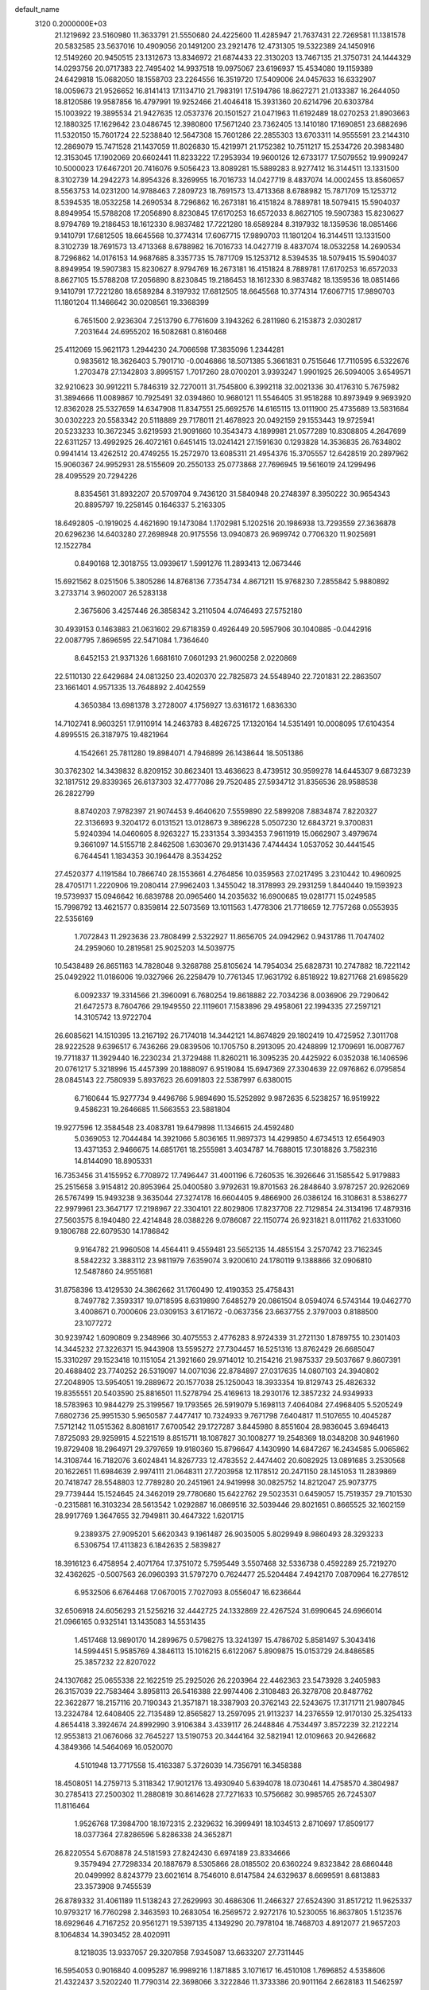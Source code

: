 default_name                                                                    
 3120  0.2000000E+03
  21.1219692  23.5160980  11.3633791  21.5550680  24.4225600  11.4285947
  21.7637431  22.7269581  11.1381578  20.5832585  23.5637016  10.4909056
  20.1491200  23.2921476  12.4731305  19.5322389  24.1450916  12.5149260
  20.9450515  23.1312673  13.8346972  21.6874433  22.3130203  13.7467135
  21.3750731  24.1444329  14.0293756  20.0717383  22.7495402  14.9937518
  19.0975067  23.6196937  15.4534080  19.1159389  24.6429818  15.0682050
  18.1558703  23.2264556  16.3519720  17.5409006  24.0457633  16.6332907
  18.0059673  21.9526652  16.8141413  17.1134710  21.7983191  17.5194786
  18.8627271  21.0133387  16.2644050  18.8120586  19.9587856  16.4797991
  19.9252466  21.4046418  15.3931360  20.6214796  20.6303784  15.1003922
  19.3895534  21.9427635  12.0537376  20.1501527  21.0471963  11.6192489
  18.0270253  21.8903663  12.1880325  17.1629642  23.0486745  12.3980800
  17.5671240  23.7362405  13.1410180  17.1690851  23.6882696  11.5320150
  15.7601724  22.5238840  12.5647308  15.7601286  22.2855303  13.6703311
  14.9555591  23.2144310  12.2869079  15.7471528  21.1437059  11.8026830
  15.4219971  21.1752382  10.7511217  15.2534726  20.3983480  12.3153045
  17.1902069  20.6602441  11.8233222  17.2953934  19.9600126  12.6733177
  17.5079552  19.9909247  10.5000023  17.6467201  20.7416076   9.5056423
  13.8089281  15.5889283   8.9277412  16.3144511  13.1331500   8.3102739
  14.2942273  14.8954326   8.3269955  16.7016733  14.0427719   8.4837074
  14.0002455  13.8560657   8.5563753  14.0231200  14.9788463   7.2809723
  18.7691573  13.4713368   8.6788982  15.7871709  15.1253712   8.5394535
  18.0532258  14.2690534   8.7296862  16.2673181  16.4151824   8.7889781
  18.5079415  15.5904037   8.8949954  15.5788208  17.2056890   8.8230845
  17.6170253  16.6572033   8.8627105  19.5907383  15.8230627   8.9794769
  19.2186453  18.1612330   8.9837482  17.7221280  18.6589284   8.3197932
  18.1359536  18.0851466   9.1410791  17.6812505  18.6645568  10.3774314
  17.6067715  17.9890703  11.1801204  16.3144511  13.1331500   8.3102739
  18.7691573  13.4713368   8.6788982  16.7016733  14.0427719   8.4837074
  18.0532258  14.2690534   8.7296862  14.0176153  14.9687685   8.3357735
  15.7871709  15.1253712   8.5394535  18.5079415  15.5904037   8.8949954
  19.5907383  15.8230627   8.9794769  16.2673181  16.4151824   8.7889781
  17.6170253  16.6572033   8.8627105  15.5788208  17.2056890   8.8230845
  19.2186453  18.1612330   8.9837482  18.1359536  18.0851466   9.1410791
  17.7221280  18.6589284   8.3197932  17.6812505  18.6645568  10.3774314
  17.6067715  17.9890703  11.1801204  11.1466642  30.0208561  19.3368399
   6.7651500   2.9236304   7.2513790   6.7761609   3.1943262   6.2811980
   6.2153873   2.0302817   7.2031644  24.6955202  16.5082681   0.8160468
  25.4112069  15.9621173   1.2944230  24.7066598  17.3835096   1.2344281
   0.9835612  18.3626403   5.7901710  -0.0046866  18.5071385   5.3661831
   0.7515646  17.7110595   6.5322676   1.2703478  27.1342803   3.8995157
   1.7017260  28.0700201   3.9393247   1.9901925  26.5094005   3.6549571
  32.9210623  30.9912211   5.7846319  32.7270011  31.7545800   6.3992118
  32.0021336  30.4176310   5.7675982  31.3894666  11.0089867  10.7925491
  32.0394860  10.9680121  11.5546405  31.9518288  10.8973949   9.9693920
  12.8362028  25.5327659  14.6347908  11.8347551  25.6692576  14.6165115
  13.0111900  25.4735689  13.5831684  30.0302223  20.5583342  20.5118889
  29.7178011  21.4678923  20.0492159  29.1553443  19.9725941  20.5233233
  10.3672345   3.6219593  21.9091660  10.3543473   4.1899981  21.0577289
  10.8308805   4.2647699  22.6311257  13.4992925  26.4072161   0.6451415
  13.0241421  27.1591630   0.1293828  14.3536835  26.7634802   0.9941414
  13.4262512  20.4749255  15.2572970  13.6085311  21.4954376  15.3705557
  12.6428519  20.2897962  15.9060367  24.9952931  28.5155609  20.2550133
  25.0773868  27.7696945  19.5616019  24.1299496  28.4095529  20.7294226
   8.8354561  31.8932207  20.5709704   9.7436120  31.5840948  20.2748397
   8.3950222  30.9654343  20.8895797  19.2258145   0.1646337   5.2163305
  18.6492805  -0.1919025   4.4621690  19.1473084   1.1702981   5.1202516
  20.1986938  13.7293559  27.3636878  20.6296236  14.6403280  27.2698948
  20.9175556  13.0940873  26.9699742   0.7706320  11.9025691  12.1522784
   0.8490168  12.3018755  13.0939617   1.5991276  11.2893413  12.0673446
  15.6921562   8.0251506   5.3805286  14.8768136   7.7354734   4.8671211
  15.9768230   7.2855842   5.9880892   3.2733714   3.9602007  26.5283138
   2.3675606   3.4257446  26.3858342   3.2110504   4.0746493  27.5752180
  30.4939153   0.1463883  21.0631602  29.6718359   0.4926449  20.5957906
  30.1040885  -0.0442916  22.0087795   7.8696595  22.5471084   1.7364640
   8.6452153  21.9371326   1.6681610   7.0601293  21.9600258   2.0220869
  22.5110130  22.6429684  24.0813250  23.4020370  22.7825873  24.5548940
  22.7201831  22.2863507  23.1661401   4.9571335  13.7648892   2.4042559
   4.3650384  13.6981378   3.2728007   4.1756927  13.6316172   1.6836330
  14.7102741   8.9603251  17.9110914  14.2463783   8.4826725  17.1320164
  14.5351491  10.0008095  17.6104354   4.8995515  26.3187975  19.4821964
   4.1542661  25.7811280  19.8984071   4.7946899  26.1438644  18.5051386
  30.3762302  14.3439832   8.8209152  30.8623401  13.4636623   8.4739512
  30.9599278  14.6445307   9.6873239  32.1817512  29.8339365  26.6137303
  32.4777086  29.7520485  27.5934712  31.8356536  28.9588538  26.2822799
   8.8740203   7.9782397  21.9074453   9.4640620   7.5559890  22.5899208
   7.8834874   7.8220327  22.3136693   9.3204172   6.0131521  13.0128673
   9.3896228   5.0507230  12.6843721   9.3700831   5.9240394  14.0460605
   8.9263227  15.2331354   3.3934353   7.9611919  15.0662907   3.4979674
   9.3661097  14.5155718   2.8462508   1.6303670  29.9131436   7.4744434
   1.0537052  30.4441545   6.7644541   1.1834353  30.1964478   8.3534252
  27.4520377   4.1191584  10.7866740  28.1553661   4.2764856  10.0359563
  27.0217495   3.2310442  10.4960925  28.4705171   1.2220906  19.2080414
  27.9962403   1.3455042  18.3178993  29.2931259   1.8440440  19.1593923
  19.5739937  15.0946642  16.6839788  20.0965460  14.2035632  16.6900685
  19.0281771  15.0249585  15.7998792  13.4621577   0.8359814  22.5073569
  13.1011563   1.4778306  21.7718659  12.7757268   0.0553935  22.5356169
   1.7072843  11.2923636  23.7808499   2.5322927  11.8656705  24.0942962
   0.9431786  11.7047402  24.2959060  10.2819581  25.9025203  14.5039775
  10.5438489  26.8651163  14.7828048   9.3268788  25.8105624  14.7954034
  25.6828731  10.2747882  18.7221142  25.0492922  11.0186006  19.0327966
  26.2258479  10.7761345  17.9631792   6.8518922  19.8271768  21.6985629
   6.0092337  19.3314566  21.3960091   6.7680254  19.8618882  22.7034236
   8.0036906  29.7290642  21.6472573   8.7604766  29.1949550  22.1119601
   7.1583896  29.4958061  22.1994335  27.2597121  14.3105742  13.9722704
  26.6085621  14.1510395  13.2167192  26.7174018  14.3442121  14.8674829
  29.1802419  10.4725952   7.3011708  28.9222528   9.6396517   6.7436266
  29.0839506  10.1705750   8.2913095  20.4248899  12.1709691  16.0087767
  19.7711837  11.3929440  16.2230234  21.3729488  11.8260211  16.3095235
  20.4425922   6.0352038  16.1406596  20.0761217   5.3218996  15.4457399
  20.1888097   6.9519084  15.6947369  27.3304639  22.0976862   6.0795854
  28.0845143  22.7580939   5.8937623  26.6091803  22.5387997   6.6380015
   6.7160644  15.9277734   9.4496766   5.9894690  15.5252892   9.9872635
   6.5238257  16.9519922   9.4586231  19.2646685  11.5663553  23.5881804
  19.9277596  12.3584548  23.4083781  19.6479898  11.1346615  24.4592480
   5.0369053  12.7044484  14.3921066   5.8036165  11.9897373  14.4299850
   4.6734513  12.6564903  13.4371353   2.9466675  14.6851761  18.2555981
   3.4034787  14.7688015  17.3018826   3.7582316  14.8144090  18.8905331
  16.7353456  31.4155952   6.7708972  17.7496447  31.4001196   6.7260535
  16.3926646  31.1585542   5.9179883  25.2515658   3.9154812  20.8953964
  25.0400580   3.9792631  19.8701563  26.2848640   3.9787257  20.9262069
  26.5767499  15.9493238   9.3635044  27.3274178  16.6604405   9.4866900
  26.0386124  16.3108631   8.5386277  22.9979961  23.3647177  17.2198967
  22.3304101  22.8029806  17.8237708  22.7129854  24.3134196  17.4879316
  27.5603575   8.1940480  22.4214848  28.0388226   9.0786087  22.1150774
  26.9231821   8.0111762  21.6331060   9.1806788  22.6079530  14.1786842
   9.9164782  21.9960508  14.4564411   9.4559481  23.5652135  14.4855154
   3.2570742  23.7162345   8.5842232   3.3883112  23.9811979   7.6359074
   3.9200610  24.1780119   9.1388866  32.0906810  12.5487860  24.9551681
  31.8758396  13.4129530  24.3862662  31.1760490  12.4190353  25.4758431
   8.7497782   7.3593317  19.0718595   8.6319890   7.6485279  20.0861504
   8.0594074   6.5743144  19.0462770   3.4008671   0.7000606  23.0309153
   3.6171672  -0.0637356  23.6637755   2.3797003   0.8188500  23.1077272
  30.9239742   1.6090809   9.2348966  30.4075553   2.4776283   8.9724339
  31.2721130   1.8789755  10.2301403  14.3445232  27.3226371  15.9443908
  13.5595272  27.7304457  16.5251316  13.8762429  26.6685047  15.3310297
  29.1523418  10.1151054  21.3921660  29.9714012  10.2154216  21.9875337
  29.5037667   9.8607391  20.4688402  23.7740252  26.5319097  14.0071036
  22.8784897  27.0317635  14.0807103  24.3940802  27.2048905  13.5954051
  19.2889672  20.1577038  25.1250043  18.3933354  19.8129743  25.4826332
  19.8355551  20.5403590  25.8816501  11.5278794  25.4169613  18.2930176
  12.3857232  24.9349933  18.5783963  10.9844279  25.3199567  19.1793565
  26.5919079   5.1698113   7.4064084  27.4968405   5.5205249   7.6802736
  25.9951530   5.9650587   7.4477417  10.7324933   9.7671798   7.6404817
  11.5107655  10.4045287   7.5712142  11.0515362   8.8081617   7.6700542
  29.1727287   3.8445980   8.8551604  28.9836045   3.6946413   7.8725093
  29.9259915   4.5221519   8.8515711  18.1087827  30.1008277  19.2548369
  18.0348208  30.9461960  19.8729408  18.2964971  29.3797659  19.9180360
  15.8796647   4.1430990  14.6847267  16.2434585   5.0065862  14.3108744
  16.7182076   3.6024841  14.8267733  12.4783552   2.4474402  20.6082925
  13.0891685   3.2530568  20.1622651  11.6984639   2.9974111  21.0648311
  27.7203958  12.1178512  20.2471150  28.1451053  11.2839869  20.7418747
  28.5548803  12.7789280  20.2451961  24.9419998  30.0825752  14.8212047
  25.9073775  29.7739444  15.1524645  24.3462019  29.7780680  15.6422762
  29.5023531   0.6459057  15.7519357  29.7101530  -0.2315881  16.3103234
  28.5613542   1.0292887  16.0869516  32.5039446  29.8021651   0.8665525
  32.1602159  28.9917769   1.3647655  32.7949811  30.4647322   1.6201715
   9.2389375  27.9095201   5.6620343   9.1961487  26.9035005   5.8029949
   8.9860493  28.3293233   6.5306754  17.4113823   6.1842635   2.5839827
  18.3916123   6.4758954   2.4071764  17.3751072   5.7595449   3.5507468
  32.5336738   0.4592289  25.7219270  32.4362625  -0.5007563  26.0960393
  31.5797270   0.7624477  25.5204484   7.4942170   7.0870964  16.2778512
   6.9532506   6.6764468  17.0670015   7.7027093   8.0556047  16.6236644
  32.6506918  24.6056293  21.5256216  32.4442725  24.1332869  22.4267524
  31.6990645  24.6966014  21.0966165   0.9325141  13.1435083  14.5531435
   1.4517468  13.9890170  14.2899675   0.5798275  13.3241397  15.4786702
   5.8581497   5.3043416  14.5994451   5.9585769   4.3846113  15.1016215
   6.6122067   5.8909875  15.0153729  24.8486585  25.3857232  22.8207022
  24.1307682  25.0655338  22.1622519  25.2925026  26.2203964  22.4462363
  23.5473928   3.2405983  26.3157039  22.7583464   3.8958113  26.5416388
  22.9974406   2.3108483  26.3278708  20.8487762  22.3622877  18.2157116
  20.7190343  21.3571871  18.3387903  20.3762143  22.5243675  17.3171711
  21.9807845  13.2324784  12.6408405  22.7135489  12.8565827  13.2597095
  21.9113237  14.2376559  12.9170130  25.3254133   4.8654418   3.3924674
  24.8992990   3.9106384   3.4339117  26.2448846   4.7534497   3.8572239
  32.2122214  12.9553813  21.0676066  32.7645227  13.5190753  20.3444164
  32.5821941  12.0109663  20.9426682   4.3849366  14.5464069  16.0520070
   4.5101948  13.7717558  15.4163387   5.3726039  14.7356791  16.3458388
  18.4508051  14.2759713   5.3118342  17.9012176  13.4930940   5.6394078
  18.0730461  14.4758570   4.3804987  30.2785413  27.2500302  11.2880819
  30.8614628  27.7271633  10.5756682  30.9985765  26.7245307  11.8116464
   1.9526768  17.3984700  18.1972315   2.2329632  16.3999491  18.1034513
   2.8710697  17.8509177  18.0377364  27.8286596   5.8286338  24.3652871
  26.8220554   5.6708878  24.5181593  27.8242430   6.6974189  23.8334666
   9.3579494  27.7298334  20.1887679   8.5305866  28.0185502  20.6360224
   9.8323842  28.6860448  20.0499992   8.8243779  23.6021614   8.7546010
   8.6147584  24.6329637   8.6699591   8.6813883  23.3573908   9.7455539
  26.8789332  31.4061189  11.5138243  27.2629993  30.4686306  11.2466327
  27.6524390  31.8517212  11.9625337  10.9793217  16.7760298   2.3463593
  10.2683054  16.2569572   2.9272176  10.5230055  16.8637805   1.5123576
  18.6929646   4.7167252  20.9561271  19.5397135   4.1349290  20.7978104
  18.7468703   4.8912077  21.9657203   8.1064834  14.3903452  28.4020911
   8.1218035  13.9337057  29.3207858   7.9345087  13.6633207  27.7311445
  16.5954053   0.9016840   4.0095287  16.9989216   1.1871885   3.1071617
  16.4510108   1.7696852   4.5358606  21.4322437   3.5202240  11.7790314
  22.3698066   3.3222846  11.3733386  20.9011164   2.6628183  11.5462597
   8.7531570   9.3874921   5.8246027   9.3964767   9.7672836   6.5947620
   9.5366602   9.2500660   5.0845468   1.7388811   5.4079323  19.9787947
   2.1779637   5.8257820  20.8025002   2.3823255   5.5698023  19.1898683
  19.3842479  27.5615579  16.0389450  18.5065105  27.7708021  15.6348641
  20.0043137  28.3342603  15.9115492  16.8111582  28.2094013  14.7788294
  16.7860811  28.9946989  15.4871586  15.9851800  27.6682805  15.0409399
   4.9628967  30.5058340  13.2567057   4.3484184  29.8444574  13.7552716
   5.0549787  30.0169151  12.3092921  11.8651292   6.3431715   8.7350201
  12.4151997   5.6961441   8.1657850  11.4262547   5.6806246   9.4587513
  30.9078197   4.9326484  23.7773859  30.1193987   4.4959709  23.3341333
  30.6607335   5.9549539  23.6470871   1.5926441  29.7083923  24.9865417
   0.6967297  29.7914569  25.5638515   1.2216844  29.8772546  24.0418056
  18.4636344   3.0110249  17.8849124  19.1521248   2.3798950  18.2915225
  17.6352235   2.8508322  18.5182612  20.3030502  24.0970647  24.9223296
  20.7994579  24.9834262  24.7869331  21.0137239  23.3478480  24.6976276
  26.3419054  18.1615360  14.3994257  26.8031240  18.9489885  13.8269661
  26.9930857  17.3931914  14.1986315  21.6335365  21.3333509  26.8323959
  22.2219725  20.5903485  26.4293042  22.2906157  21.7581093  27.5360532
  17.9454282   2.4432047   9.8320556  17.4319679   3.1255127  10.4292919
  17.2398120   2.0217093   9.2127293   5.8101567  26.9987100  25.1861148
   5.3215732  26.1020831  25.4460399   6.1556738  27.3577722  26.0642458
  13.9646017  31.4078388  15.4020152  14.6799281  30.9723069  14.8769309
  13.1541112  31.6321933  14.7647721   8.8010081   6.1170375   8.2875044
   8.7162882   5.1594909   8.4527876   9.8528023   6.2851321   8.2343325
  27.1884929  29.6242009  15.9007152  27.9368917  30.1862835  16.3253303
  27.1850929  28.8090359  16.4656200  29.6395481  11.0903381  15.2155464
  30.2902668  10.9785136  16.0044709  30.0724465  10.4385331  14.5405170
  10.7348014   8.5067165  25.7660848  10.5496810   7.7435871  25.1325555
   9.8321831   8.5519183  26.3042323  21.7185134   0.6859483  12.8579053
  22.5494513   0.1884016  12.5374898  21.9446767   0.9989224  13.7858078
  25.5707998  23.4089276   1.6319214  26.4021261  23.7488456   1.1998719
  25.9472441  22.5773128   2.2171734   1.1401040  27.2725685   6.6628024
   1.1926870  27.2060938   5.6157251   1.3960495  28.2401709   6.8167939
   1.5947508   8.4443905  23.1801315   1.1649580   7.9441774  24.0280080
   1.5823883   9.4288129  23.4150922  12.5072874  17.8144598   9.6823233
  12.9603373  18.0550708   8.7573884  11.5056491  17.6413844   9.3929545
  21.0836464  14.8985144  20.1053105  21.5870522  15.4042241  19.3416279
  20.2114569  15.4482968  20.2402951  28.7261097  20.4880975  26.5440377
  28.9584239  21.4823417  26.7668501  28.2991211  20.5891350  25.5856225
  14.0744438   9.3147803  21.7340532  14.4466355  10.2898457  21.6729195
  14.8004352   8.7654247  21.1811591  27.9789998  31.1114121   7.6711570
  28.5266204  31.5628323   6.9285572  27.1078775  31.6477461   7.7177272
  21.6494999  24.4489248   3.5495129  21.1716170  24.1188373   2.6220545
  20.9148740  25.1377136   3.8433772   6.2438901   3.2577598   4.6684434
   6.0507982   4.2486419   4.7303814   6.6964855   3.1506301   3.7425574
  15.8614901   8.0936144  20.0964041  15.9032458   7.0714300  20.1435831
  15.2922048   8.3245189  19.2492429  27.4961170  19.9274900  12.6713291
  27.2018494  20.9189134  12.8985422  27.0619404  19.7204194  11.7776396
   8.2711870  20.0190094   6.2176275   7.6577045  19.1657486   6.0634663
   8.5989279  19.9558628   7.2062973  18.9121284  22.2791846  23.4549216
  19.5739182  22.8729643  23.8727990  19.0378413  21.3576189  23.9574730
   1.9941744  22.8610816   0.4692883   2.8651226  23.0136900   0.9314064
   1.7995536  23.8037290   0.0154397   6.1497869  28.8327451   5.1078000
   6.0032047  27.8408454   5.4281906   7.1343446  28.9311907   5.2458343
  21.7401689  28.9586409  28.6415419  21.4527910  27.9205673  28.5295760
  22.5031760  29.0365169  27.9219147  16.1424312  23.2218779   2.5831719
  15.2798339  23.2516683   3.1716575  15.8424417  23.4712165   1.6553231
  18.4494230  24.8607030   6.1556316  17.8757595  23.9690254   6.1401745
  19.3426157  24.4708394   6.5335449   8.9831537  29.7321907  16.7526845
   9.3704399  29.9354763  17.6684845   9.5514003  28.9793339  16.3871643
  11.4025103   6.9311879   0.1710673  11.7268352   7.6459508  -0.5227183
  10.8706415   7.5365109   0.8473495  31.9507927   4.4212691  26.2142503
  31.3163798   4.9196454  26.8357395  31.4768276   4.3482948  25.3504715
  13.2892948  18.0398812  12.3057631  12.9201099  18.0534639  11.3757995
  12.8114065  17.3816745  12.8737465  20.0013731   5.8696127   4.8443916
  19.9648577   6.4551723   5.7028944  19.0367781   5.4799600   4.8072192
  20.4413890   5.7559234  10.6955814  20.6057998   4.8714593  11.1738109
  20.2357189   6.4394868  11.4374487  13.9648941  14.7059419  15.6963060
  13.4820664  15.4973764  15.2546355  13.2461584  14.1920902  16.1795041
  14.0668127  28.3721670  20.4481559  13.2089431  27.9270221  20.7492145
  13.8292877  28.9890244  19.6436796  18.1629457   9.4456043  20.5280599
  18.2105553  10.2962690  20.0302334  17.3924904   8.8970373  20.1463594
  21.5229334  12.4525465  19.5303195  21.4886074  13.4951604  19.7453413
  21.9307660  12.0027858  20.3364183  28.5009113  25.4209431  10.3386166
  29.0403247  26.2349203  10.5506618  28.9444369  24.6562795  10.8846755
  20.1575788  27.6109583  10.0894045  20.0725633  28.5278663  10.5084018
  20.2334297  27.7564231   9.1075801  28.7827372   6.9222486   7.6265023
  28.5868455   7.5041780   6.9049120  29.7252225   6.5352429   7.6004700
   8.8444720   1.5060149  22.8677881   8.7197273   0.9235844  22.0932124
   9.4665112   2.3223684  22.5286262  31.2215015  20.2133908  23.3945525
  30.6675788  19.4914450  23.8243113  30.6410051  20.6158155  22.6146711
  22.5030989  13.1788420   1.5938172  22.1230033  12.2643393   1.2315550
  23.4325593  12.7430192   1.9908452  19.7467371  10.6346671   5.5961517
  20.4180121  11.1405990   6.2283403  18.8847730  11.1598417   5.7252733
  16.8559647  30.2829411  16.6342666  16.1950964  30.9448366  17.0347219
  17.5732772  30.1696390  17.4000321  11.7445588  14.2358661  24.8127219
  11.6291350  13.6189355  25.6423399  11.9857458  15.1250587  25.2743295
  18.5714560   6.9005261   9.0448550  18.2227721   7.5994445   9.6995390
  19.2016607   6.3094456   9.6243714  20.3869607   7.5825899   7.1752116
  20.0342956   8.5273093   6.8994822  19.7221730   7.3087247   7.9546505
  12.0603320  12.1555176  27.0241876  12.7706748  12.7644223  27.4161572
  12.1584629  11.2747056  27.6087167  31.1378381  19.1823956  26.2560710
  31.4422689  20.1836141  26.2983865  30.2800861  19.1884086  25.8050173
   8.2150165  19.3687918   1.0318328   8.5051504  18.3827136   0.7843750
   8.9109353  19.8776615   0.4737851  25.0404646  31.9556568  17.1189221
  25.5641417  31.5640845  17.8862410  24.8784789  31.2642266  16.4291077
   3.0204994   1.7038124   7.4624263   3.1485842   2.7181578   7.5132766
   2.0392567   1.5643453   7.6748898  25.3319152   8.8660706   5.7563896
  24.8952164   9.6985203   6.1458240  25.1083267   8.1349738   6.4901088
   9.9524329  10.6607383  21.0125045   9.6462008   9.7180132  21.1301932
  10.8232940  10.7028830  20.4688052  26.3708879   1.5178255   4.7599084
  26.2226603   1.9105005   5.7232388  25.5258369   1.7599187   4.2432223
   6.5900088  13.8526021  17.6787775   7.3525460  13.4341843  18.2418498
   6.0553217  14.4373226  18.3698608  22.0166370  15.4702205  26.0638044
  22.0748263  15.3519696  25.0459224  22.9776726  15.6367943  26.3856248
  15.2326478  12.2291988   3.9721182  14.8843445  11.4942844   3.2982289
  14.4325377  12.8475705   4.0478568  13.8449670  16.2217367  19.9949624
  13.6040582  15.2162506  19.8978243  13.1670712  16.7197967  19.3592819
   9.6033901  29.1279025   3.4274934   9.4801378  28.5638438   4.3254342
  10.0049211  30.0063469   3.7006188  28.5426719   7.4035897  10.2773335
  29.1002476   6.9252482  10.9709498  28.9518602   7.0743573   9.3768726
  29.6691649  17.8951841  11.3823290  30.2241156  17.1269651  10.9404481
  29.1216146  17.4001262  12.1390750  16.8200809  13.1981047  25.1574691
  17.2588589  12.7544798  25.9927533  16.1542508  12.4765147  24.8337357
  24.4072542   2.2029056   3.2853307  23.8932285   2.0266684   2.4142406
  23.6661085   2.5637960   3.8797981  17.1284214  12.0493469   5.9550619
  16.6667293  11.4521697   6.6806545  16.3301629  12.1740333   5.2660074
   7.0210192  20.7493229  10.2017134   7.8283205  20.4598432   9.5510247
   7.5757271  20.7921529  11.0753649  16.9552383   9.8514899  10.3401753
  17.7743123  10.5243965  10.3754648  16.1543738  10.3553748  10.2100648
  16.6841909   4.0819915  24.1146205  16.7787925   3.0953583  24.2011131
  17.6324650   4.3392408  23.7286898  31.6025472  20.8974220   3.3545643
  31.3647172  20.2145433   4.1350653  32.3865739  21.4291892   3.7281194
  15.9694416   2.2029643  19.1611489  15.8766457   1.4588789  18.4310407
  15.1424993   2.8214340  18.9651646  11.8074421  31.4582635  13.7320142
  10.8167434  31.2565583  13.4734061  12.0721780  32.1596281  13.0679241
  16.2309732  22.4660416  24.4308824  16.8938437  22.1951234  23.6975048
  16.8221500  22.7400854  25.2266735   8.8775273   6.7026088   3.4227691
   8.0043205   7.1474742   3.4755177   9.5631844   7.3449693   3.8913901
   6.4578001   7.8059584  23.1542487   6.4446559   8.1565402  24.0959027
   6.2951553   6.7706937  23.1812366  15.0965783  29.7441742  13.1483643
  15.6926627  29.2705908  13.8743209  15.8592546  29.8509587  12.3924466
  29.8969146  11.8184636  26.0341591  29.4011520  11.0414246  25.5699816
  29.1436463  12.3547746  26.5504000  11.7378250  24.2367087   2.3776609
  10.8275106  24.2669760   1.9830970  12.2270544  25.0035755   1.9262973
   9.4271930  24.4339640  27.0177728   9.7221468  25.4378629  27.0800943
  10.3925827  23.9951140  26.8327361  28.2266338  24.3633214   1.2355793
  28.8778410  23.7264332   1.8192307  28.2801107  23.9299442   0.3038248
  20.2965038  26.2999543  12.2909349  19.3264188  26.3181223  12.6838557
  20.1660754  26.7547782  11.3686338  10.6614214   2.5985354  12.0626195
   9.8361146   2.3813572  12.6398234  11.4213517   2.6685765  12.7941060
  13.9685739  18.8546118   7.5917667  13.9947639  19.8104592   7.2239717
  13.9541559  18.2731716   6.7753763  20.0215162   7.5812643  26.1194794
  20.6042883   6.8041445  26.4679988  19.6824632   7.3409260  25.1936885
  30.2722745  29.7681536   5.3948258  30.0748971  29.1244484   6.1486823
  29.7318965  29.3759919   4.5968788  16.2903841  16.8300987   2.2705467
  15.2577503  16.7771749   2.2793368  16.4867376  15.8682774   2.7497790
  27.8676943  13.6095606   8.7076889  28.8860014  13.6247781   8.9350396
  27.5824979  14.6201937   8.8534727  22.8652000   8.9890297  14.4904738
  22.9204538   8.8313406  15.4289103  23.8235939   9.1366560  14.1221841
  29.7273208  23.6397123   5.5039675  29.4021953  23.8561960   6.4454112
  30.4644364  24.3381632   5.3106854  10.9705507  24.6042879   7.2527321
  10.3402605  24.0175700   7.8146477  10.5340608  24.5981576   6.3303588
  14.5117470  11.4338522  17.0197942  15.4455086  11.4743741  16.5743678
  14.6100414  11.9220445  17.8819160  10.3851095   2.5886394   4.2658779
   9.9505280   2.5655730   3.3888989  10.1934320   1.6963354   4.7666088
  29.3998478  25.9899407  14.8445823  29.2124085  25.1679358  14.2490972
  30.3659292  25.8394426  15.2021972  26.5655178  30.7022365   3.7771888
  27.4703915  30.3315664   3.5833598  26.6908955  31.6476317   4.1927085
  17.9890202  15.5162104  21.0045872  18.8008497  16.0269804  20.8355381
  17.9917441  15.2142975  21.9885036  21.4910944  19.6864571  18.6430119
  21.8540528  18.9126555  18.0529828  20.4831328  19.4620804  18.7078889
   7.4316706  30.2159703   2.1399846   6.6381897  29.5834818   2.1091343
   8.1348778  29.7284745   2.6487066  17.1667695  29.3705605   4.9388589
  16.7138756  28.4667518   5.2181744  18.1017366  29.0505895   4.6684682
  30.5834619  23.5593601  26.0789593  31.1672577  23.4764781  25.2718774
  30.8412431  22.6718104  26.6016316  14.1283652  20.4953367   2.8033920
  15.0375086  20.0287095   2.9931893  14.2722239  21.4439590   2.9706722
   5.7427466  26.4095312   5.7980323   6.4799493  25.8073084   5.5038044
   4.8938580  25.8628019   5.7590540  14.6970605  22.5479035  26.7064307
  15.2298913  22.6537657  25.8334555  14.6571361  21.5575378  26.9552621
  14.7211790  18.8126915  17.8447239  15.2914793  18.1661262  17.1756875
  15.1809155  18.7475820  18.6871085  24.4038790   4.5019745   0.7481760
  25.0353182   4.5621657   1.5226846  24.1326091   3.5338837   0.6987421
  10.4619321  18.1137000  15.8415472  10.6508441  19.1522087  15.8353751
   9.5362010  18.0565013  16.2574839   5.6466953  31.3305540  15.9532139
   4.7782566  31.3886673  15.4050826   5.3061742  31.2458350  16.9288502
   8.3812200  12.8875892  19.5111544   9.1170387  13.5207394  19.0800807
   8.8706249  12.4039167  20.2405277   6.3903237  21.1587980  28.0909888
   6.5494267  21.9770635  28.6249853   7.2211483  20.5155042  28.2999496
  23.1854803  14.0582816  16.1713272  22.9538261  14.2041236  15.1806625
  23.0797002  13.0341516  16.2905043  16.1400891  29.1086593   8.3869808
  16.6422677  28.2687160   7.9862741  16.3723550  29.8312521   7.6890740
   2.2751003  18.5388186  21.6471800   1.7372705  18.7367190  22.4749825
   1.9396094  17.5513371  21.4570875   0.9027310  31.0795478  13.3330109
   1.6498783  30.4400542  13.6300674   0.7249278  31.6232513  14.1544468
  28.3992732  22.4514475   9.5363944  28.1961550  23.2733439   9.0041482
  28.8946921  22.8617633  10.3423736  29.9384688  19.7959004  14.1633033
  30.5841838  19.6251753  13.3634516  29.0167747  19.7073522  13.6977731
   8.1124843  26.2991778   8.9812729   8.4982923  27.2427755   8.8364469
   7.0762132  26.4634668   8.8640490   3.8155793  18.4597708  24.6820560
   2.9004731  18.8778696  24.6751517   3.6223276  17.5561236  24.2143071
   0.2334021  10.5399799  20.8683590   0.9244802  10.5008329  20.0769263
  -0.1078036   9.5543913  20.8965017  12.0815638  30.3784781  22.4205348
  11.7552254  30.3511701  21.4208602  12.1254564  29.3756475  22.6921243
   2.4819055   2.9703856  14.9127712   2.7941305   3.1881707  15.8918031
   1.9567279   3.7871512  14.5671012   8.1177555   3.7830957   9.5424390
   7.5602883   3.4731836   8.7891353   7.7255638   3.3285258  10.3822091
  17.0541401   4.3874400   0.3204271  16.3781499   4.5429371  -0.4914122
  16.9009793   5.1906774   0.9089127   3.5907756  19.8123366  14.6112452
   4.1701185  20.3698144  15.2468591   2.6363732  19.8606140  14.9767782
  14.6639756   0.6902952  27.7074263  14.7077870   1.4541224  28.3462745
  14.6925856   1.1343321  26.7701583   9.3140007  30.9184808  13.1611973
   9.2059417  29.8926340  13.3370916   8.6832434  31.3606153  13.7977792
   3.6284441   4.2803799   7.8366524   4.6302934   4.2160174   7.7775329
   3.4848605   5.0300638   8.5727176  10.1112408  26.9434937  27.0373597
  10.8116324  27.3897273  27.5975287   9.7651494  27.7517028  26.4694883
  13.3143031   3.3052728  25.6818587  13.5182274   2.4213558  25.2602812
  12.2772702   3.2459600  25.8897550  29.3258462  32.2113935   5.4335771
  29.1481487  32.3599978   4.4170923  29.8319644  31.2975313   5.4172675
  12.8471288   0.5575387  18.9075186  12.4208966  -0.3054642  19.0650532
  12.5066028   1.1986131  19.6944843  15.9662166  16.9430957  16.3594267
  15.3761281  16.1078399  16.5011417  15.7735209  17.1727236  15.3726966
  19.1275722  11.2720810  10.9342219  19.2593409  11.5096267  11.9211129
  19.8015487  11.7344686  10.3668828  13.4250066  17.5460312   4.8784214
  13.0826268  18.3702504   4.3660790  12.6606337  16.8603381   4.9448538
  27.5142996   4.4176250   5.0051914  28.2154601   3.8333830   5.4599654
  27.0083931   4.9062871   5.7798616  23.4525638  20.3273789  14.4241786
  24.1852286  20.5483829  13.7469568  23.0883954  19.4050404  14.1241293
  27.3327640  19.9752129   0.4989289  27.9231647  20.1453037  -0.3819882
  27.2997036  20.8204473   1.0048986   1.0012585   0.7659717  15.4183947
   1.4949832   1.6624457  15.1273532   1.6203284   0.3972463  16.1406305
  33.0211914  32.1237293  19.6718261  33.2648003  31.1414366  19.5713149
  32.1175923  32.2198447  20.0085249   7.2188995  28.9166072  14.8210292
   7.6538705  29.1347187  15.7479485   6.4943688  29.6832342  14.8154702
  23.4541677  21.3391132   7.2102979  23.5187826  20.3490126   7.1093956
  23.0395308  21.6905812   6.3959704  22.6172073  11.5252650  17.1962114
  22.8682493  10.4718515  17.3236497  22.5217375  11.8091179  18.1691364
   0.8117992  18.9624832  23.6903468   0.7128538  18.4868780  24.5892768
  -0.1365412  19.4702592  23.6025471   3.4494537  23.2981527  16.1030580
   3.2265398  22.4170262  16.5862155   4.0790030  22.9421209  15.2891917
  30.3216770  14.4368470  17.3515221  29.8575125  14.3342433  16.4957978
  30.3695274  15.4312558  17.5885910   4.8289149  18.2111992  20.8534160
   3.9355772  18.4746831  21.2105586   5.1808438  17.5058272  21.4563023
  19.3488301  29.9250307  11.2952640  18.3220088  29.8817600  11.1975207
  19.4637971  29.9705816  12.3248728  24.7656785  31.1996936  27.1133480
  25.3078615  31.0271880  27.9811878  25.4291515  31.6696300  26.4782914
   7.9190918   9.7292395  16.7029205   7.3464054  10.2689412  17.3911487
   8.8979553   9.8199630  17.0596855   0.7087749  19.5032130  18.6595674
   1.2034967  20.0675546  19.3437416   1.2483441  18.5929584  18.6348716
   5.6999072  16.3976871   1.9567928   5.7158477  16.3009919   0.8951677
   5.4437297  15.4660853   2.2863353   3.2979899   3.5973544  17.4066089
   2.8004888   2.9353506  18.0800984   3.3413574   4.4830355  18.0454886
   4.9375743  28.9822911  20.3938509   5.3342743  28.7269950  21.3034886
   5.1213724  28.1455975  19.8390584  27.7382103  15.6384061  20.5446659
  28.6389978  15.0813459  20.5833010  27.5901648  15.6165175  19.5472665
  27.8848925  27.0837533   1.7397294  27.7861229  26.0605965   1.6356151
  27.1043021  27.3673082   2.2635472  26.2024229  12.5874977  25.0398286
  26.9518499  12.6462092  25.7798288  26.5288455  11.8363134  24.4751077
   9.0010001  17.4603354  13.0422873   8.9582902  17.4001569  14.0638609
   9.2293559  18.4452335  12.8641199  12.8711321  10.0382347   0.3660392
  13.7352812  10.3634138   0.8762027  13.2403846   9.5138969  -0.4471154
   7.9141624  18.3448059  16.6922143   7.2672322  19.1451733  16.6823129
   7.9436637  18.0623827  17.6609451  23.0369348  26.7229684   7.6434587
  23.6279217  26.6376375   6.7726469  23.4244337  27.5772117   8.0567173
   9.8488248  17.5773311   8.4335321   9.1164885  17.1412030   9.0411794
   9.7279197  17.1954696   7.5272112   2.9307223  23.3113265   3.9803526
   3.3206122  23.4103160   3.0693662   3.5566317  22.6999776   4.5141077
  30.3640992  10.5556734   4.0671413  30.9531873   9.8030811   3.6532388
  30.2294097  10.2583678   5.0173703  17.0114147   1.8258621   1.3550020
  17.0566987   2.8152895   1.1477585  17.4905529   1.3242604   0.5784794
  13.0722604  19.5384547  21.0626028  13.4108870  18.7773668  21.6763504
  12.0895336  19.1820467  20.8078817  22.2471946   5.9090691   8.2403727
  21.6202117   6.6266910   7.9152996  21.8275918   5.5851491   9.1341448
  29.7646017  13.6831367  14.8249666  29.7837661  12.6564610  15.0226744
  28.9357783  13.8912600  14.3465104  30.4154617   6.0204579  28.0532980
  29.8223573   6.6477204  27.5788513  30.8832026   6.6661740  28.7568826
  31.7018692   8.1489986   3.6674658  32.7003070   8.1332309   3.7067818
  31.4216783   7.3243802   4.1782211  22.8873407  30.8835555   1.3990755
  22.3313981  31.7451186   1.4936084  22.2438066  30.2180702   0.8630443
  29.1923985   5.1553017   2.1588689  29.2347582   5.5845193   1.2810021
  30.1569374   4.8223723   2.3607051  20.0823040  23.9286124   1.1833477
  19.1015672  24.3130831   1.3173263  19.8731742  23.1142699   0.6118052
  17.8861582  12.0930185  27.3370807  18.6746207  12.6804773  27.7209877
  18.5200958  11.2903368  27.0150386  14.6475644   6.7099783  28.0253411
  15.1416360   6.0608326  27.4399798  14.3121230   7.4133690  27.3555600
  27.0285110  11.9415873   0.8825687  26.1840550  11.8515487   1.4425622
  27.6110235  11.2005101   1.3321417   6.4164269  13.0446686  23.6061787
   5.5690720  12.5002964  23.5425876   7.1535842  12.3638424  23.3585095
  19.4958493  21.5861744  28.2768309  20.3837925  21.4127810  27.7387245
  19.1081679  20.5860111  28.2955303   9.9023932   3.3156424  16.3368851
  10.0271972   4.3118939  16.0958002  10.8653291   2.9332648  16.3191476
  19.0389979   5.6072654  23.3666687  20.0639922   5.4470909  23.5930761
  19.0495085   6.6250444  23.1184592  21.5277091  19.1751537   9.8249041
  21.5269297  19.5448278   8.8773052  21.3198421  19.9552914  10.4198814
   0.7110094   9.1085446  16.0742919   1.6663402   9.4755583  15.9001193
   0.8010347   8.1161499  16.2819405   9.9598099  13.2169138   9.5281537
  10.1852777  12.3129829   9.8019619  10.0361927  13.8596707  10.3191285
  14.6031292  30.0781785  27.5664664  14.9030457  30.0608721  26.5779132
  14.8044536  31.1003161  27.7400037  11.2100896  15.3064814  27.8303975
  12.0961390  15.0423629  28.1975231  11.4790858  15.7218593  26.9489612
  13.4781650  24.2098493   5.9639105  12.7303141  24.4779132   6.5617968
  14.3421804  24.7084916   6.2550114  32.2162783   4.5535170  19.8700205
  31.9425848   5.3781265  19.2932863  33.2526637   4.6106167  20.0165256
  22.4517354   7.9428041  12.0537170  22.8169511   6.9949304  12.1576507
  22.6088701   8.3914633  12.9535786   8.3433224   6.3636438  27.7076768
   8.5595890   5.7574042  26.9180253   8.9899435   6.1238900  28.4618795
  13.5473500   8.5721948  26.5568909  12.6504296   8.7625204  26.2295778
  14.1717674   8.7517771  25.7516481  30.2677276   2.9956411  18.9672614
  31.1375757   3.4096488  19.2788510  30.0886309   3.3945281  18.0443834
  12.3755910  27.4924768   5.8096350  11.6821656  26.8407394   5.4645027
  12.1877644  27.4929819   6.8630304  26.9386226   6.4197214  27.5128248
  26.6996635   6.2735742  28.5117192  27.2805032   5.5216792  27.1840961
  13.7889505   1.8359233   7.1070083  13.1237374   1.0294264   7.2577030
  13.7304578   1.9131733   6.0439670   6.4276984   1.3019602  19.7873266
   7.2407477   0.8323169  20.2122411   6.9007412   1.9395714  19.0905889
   3.2366070  21.2332809  25.1120428   3.6212957  20.6021457  24.4675948
   4.0287779  21.8183163  25.4403508  17.3164027  31.9735671  14.7378182
  18.1605473  31.6239322  14.2944701  17.2109160  31.2736712  15.5160448
  31.5269544  19.4509171   1.1674788  32.4673704  19.8441282   0.8491513
  31.3796889  19.9973854   2.0182275  16.5722215  19.0012365   3.8289696
  16.7231888  18.7448362   4.7785787  16.6171100  18.1033345   3.2881773
  24.1128608  11.0898907   6.9462589  24.4047868  11.6906918   6.1955614
  23.1436238  11.4165934   7.1979314  24.7863890  26.8278276  -0.2386257
  24.8061895  26.9059130   0.8124480  24.2814100  27.6225692  -0.4875360
  26.7566371  19.2935402   6.4225835  27.1176083  20.2254336   6.5131354
  26.7512802  19.1614707   5.3866149   2.6315020  28.8695700  10.9668846
   2.0776031  28.3695233  10.2215648   2.7572042  28.0571717  11.6730776
  21.2684977  27.1819731  19.9623027  21.4653295  28.2322537  19.9263784
  20.2291084  27.2714213  20.2705605  24.5947551  16.0912502  26.4406776
  24.6821673  15.7923059  27.4257967  24.9227525  17.0365864  26.4170732
  12.9757692   2.0560113   4.5286738  12.9346662   1.2372304   3.8622937
  12.0099171   2.3576903   4.5400439   5.0249541  24.4210289  25.7654642
   4.0389467  24.6643531  25.4958458   5.1153171  23.4844520  25.3395751
   0.7443063  17.4591855  15.7906982   1.2784218  16.9800643  15.0836422
   1.0810708  17.4095578  16.7245042  16.6967262   6.2136070   6.9822665
  15.9067139   5.9453563   7.6402067  17.4629037   6.2246289   7.7425157
  17.1902993   1.2683642  24.4358308  17.9618449   1.6211569  24.9395362
  17.4867988   0.4017239  24.0206601  24.9380507  26.5074461   5.7641517
  24.8613820  25.6431342   5.1405118  25.8827967  26.4213499   6.0711108
  23.1404968   1.9686287   0.7829015  22.2664368   2.3504122   1.0844510
  22.9489237   1.5062801  -0.0904563   2.4673119   0.7247866   3.4206960
   2.5803186   1.7122886   3.3239387   3.3245094   0.3082463   3.7724058
  29.7286583  21.8155016  16.0872043  29.6776724  20.9887462  15.4307491
  30.6903845  21.6124542  16.4825116  12.6899776  13.4112075  19.9038448
  12.6013705  12.4810835  19.5209084  12.7552979  13.2499888  20.9201940
  25.9094276   3.8284424  15.2281801  26.1824574   4.2674829  14.3385708
  24.8719158   3.7411030  15.1660324  14.2083397  17.4088018  22.1935423
  14.1469964  16.8768640  21.3024721  14.5946667  16.6254982  22.8213776
   2.5317443  10.8396309  14.8176272   3.1364235  11.1236174  15.5895492
   1.8041813  11.5832628  14.6694324  30.1627799  15.0632167  25.4305121
  29.2056849  15.4358560  25.2477444  30.4875890  14.8788860  24.4722380
  29.9108316  27.3613204  18.8551960  29.1391806  26.9576832  18.2601135
  29.3759768  28.2189056  19.2604656   7.5386217  17.5575929  25.7262671
   8.4998819  17.9016651  25.8598880   7.6490114  16.7949564  25.0691636
  26.3636626  29.3476257   8.6273128  26.8829814  29.0686787   9.4602741
  27.0295316  29.9346908   8.1137047  31.7734854  15.4920971  13.7004556
  31.6840153  16.2396475  14.4108045  31.5031077  14.6230001  14.1179279
  28.0959246  23.4118569  27.1519574  27.3717443  24.1421375  26.8572869
  28.9021576  23.6767442  26.4896255  18.6027980  28.0834558  20.9716612
  17.7468491  27.5367032  20.8256519  18.4775745  28.5458506  21.8608305
   3.9257807  12.4600517  12.0730757   4.3652610  13.1357293  11.4043133
   3.6768467  11.6161702  11.5587915   9.0518483   4.9540871  25.5010919
   9.8245624   4.2958497  25.6375995   8.2965732   4.3940004  25.0627763
  21.9525615   2.9578972   4.9057204  20.9302482   2.7139330   5.0371417
  22.3090674   3.0587940   5.8200908  16.7949944  10.5350546  23.5882899
  16.3554858  10.8673032  22.6363372  17.6972352  10.9335163  23.5946278
  17.8623255  30.1985254  26.8526007  17.0235689  30.0417697  26.2772106
  17.9462252  29.3695171  27.4217462  13.0753825  25.0529588  11.9887788
  13.5433633  24.5088772  11.2651971  12.0755528  25.0130627  11.8427323
  18.4808749  17.1753303   5.4265444  17.4381421  16.9567175   5.4759142
  18.8780274  16.2615146   5.6244719  22.8607354  18.2420117  23.2007011
  21.8285732  18.1640498  23.3192283  23.2084101  17.2608869  23.0932448
  19.6825231   8.6656425   0.3066567  20.0768646   8.0228536   0.9775740
  19.8331224   8.2443815  -0.6571225  13.3161732  13.3632490  22.5264718
  12.4156339  13.3420818  23.0165352  13.8318824  14.1672724  22.9864358
  29.8658400  25.2251744  20.4920341  30.0386808  26.0619509  19.9230030
  29.4404725  25.6056145  21.3210997  29.5675281   0.3647918   2.7351902
  29.0022156   1.2221447   2.5524784  29.7769565  -0.0257656   1.7828702
   8.1291985  31.8996421  15.2167085   7.1398061  31.4846052  15.3388757
   8.6681335  31.4201401  15.9267406   1.3794288  22.4501653  13.8185146
   2.3496180  22.3009851  13.6042131   1.1746233  21.5950570  14.4331364
  13.6636859  15.9641707   2.2758568  13.4309309  15.0857316   2.7296015
  12.8546411  16.5583967   2.4212335   9.1103516  29.9389503  10.6677406
   9.5718620  30.6678172  11.2259358   9.7448215  29.1672838  10.7364705
  23.1908306   6.9829351  19.7428012  23.0369468   6.4824026  18.8552708
  22.2183856   7.2941491  20.0151159  12.8239610  11.8672024  15.1996894
  13.4329550  11.5440756  15.9967151  13.4007494  11.7331311  14.3762065
  -0.2695269  10.1044346   8.5938728  -0.1731587   9.1149962   8.8028044
   0.4773354  10.2389066   7.8346295  23.3367919   3.9570904  14.7676903
  22.8510886   4.5704850  14.0758496  22.6087123   3.2136339  14.9425723
  29.9716320  27.6576211   6.9247446  30.6335864  27.9147907   7.6617526
  30.5475365  27.0748507   6.3400325   6.8868467  17.8912406   5.6738336
   6.0751251  17.2614374   5.8212078   6.7963587  18.2373535   4.7273244
  19.7892085  30.8658390  13.9072910  20.3169134  31.4731209  13.2928693
  20.4771862  30.5482026  14.6239627   2.4079356   8.1518722   8.4947110
   2.9141135   7.3438252   8.8770274   3.1060285   8.6539499   7.9362543
  23.6666673  12.1128300  24.3163980  23.8194158  11.4735614  23.4880647
  24.6492124  12.3159121  24.5617959  25.2477342  14.8923889  21.6222498
  26.1869113  15.1009493  21.2113460  25.4847068  14.8234240  22.6038012
   6.9384065   3.0198252   1.9081858   6.9219714   2.9298097   0.8920841
   6.5632662   2.1023461   2.2333263   4.8620886   7.5442848  20.0207898
   4.2272051   7.3274835  20.8395946   5.7476064   7.2221244  20.3444685
   4.8470683   1.8655063  25.2407430   4.2365302   2.3325870  25.8933052
   4.2824393   1.6171472  24.4639306   4.4052006  24.4886342  22.4670057
   3.6977491  24.7634371  21.7518501   4.1574147  25.0410571  23.2799344
   0.6772129  16.8082330   7.9185723  -0.3687329  16.8503482   8.0509953
   0.8386304  15.8180660   8.2438162   5.4865332  26.8579516   8.4634108
   4.8885335  27.7393232   8.4653233   5.6327542  26.7228486   7.4530002
  31.3772978  18.6924730   4.8067100  30.6897888  18.6771536   5.5958380
  31.2665914  17.7713492   4.4294302  11.7945043  16.2978258  14.2453982
  11.5347296  17.0486774  14.9356929  10.9596656  15.7515338  14.1492081
  10.4492659  11.0785221  24.9910124  11.0664647  11.6132505  25.6127362
  10.5570470  10.0762213  25.3621159  21.3203697  29.4465705  15.6761544
  21.6597887  29.0703036  14.7643857  22.1866554  29.5744158  16.2088188
   4.1776958  23.5259495   1.7119200   4.8146370  22.7659386   1.8087236
   4.7779090  24.3590804   1.5632112   6.4116460  29.7290493  10.9316707
   6.0141080  30.5290857  10.4228281   7.4592819  29.8757149  10.6935620
  15.2156292   7.6061091   2.0196130  15.2157763   7.2268245   1.0239716
  15.9921440   7.0300529   2.3874148  10.1702143  23.8714849   4.8125181
  10.1350163  22.8747561   4.7512789  10.7704803  24.2593053   4.1057113
  30.7653335  15.5923358  11.2435427  31.3475341  15.7205959  12.0738598
  30.3471467  14.6285011  11.4400536  19.3350325   4.2079547  13.7757528
  19.0433241   3.4196353  14.3679950  20.0820189   3.8144490  13.2148575
  19.5707686  12.4320098  13.4655452  20.5122981  12.7443671  13.1336068
  19.7335130  12.2669406  14.4530542  21.0484458   9.6745345   3.3252778
  20.5156388  10.0380727   4.0900919  20.4474565   8.9706637   2.8395536
  31.9802617  25.4365818  15.4547086  32.6388826  25.1630518  16.1872570
  32.4534803  25.3179919  14.5898189  11.7001444  32.1260117   7.6606093
  11.3907136  32.1068767   6.6594093  11.7588704  31.1842983   7.9118795
   4.1828751   9.6617608  27.3713252   3.3033125   9.9471286  27.7705761
   4.6175150   9.0546365  28.0845466  10.5551037   2.7094263  26.0400609
  10.3632888   1.9673654  25.3373219  10.1987003   2.2369825  26.9397127
  18.6190271  10.1013777  16.8418859  18.7630594  10.6572263  17.7254215
  18.0694148   9.2775759  17.1979656   3.9658256   6.1470277   9.6025791
   3.9648436   5.7923166  10.5692477   4.5949883   6.9815973   9.5931010
   0.2520840  29.9284211  22.7413859  -0.6993739  29.5753612  22.5558100
   0.6537157  30.3092242  21.9311558  23.7477922  29.3607890  17.0663393
  23.4155303  29.6051803  18.0353901  24.1868862  28.4379779  17.2308305
  16.3217812  22.8822343   8.7997327  16.6574319  22.0024175   9.3025260
  16.8009909  22.8082214   7.8752116  26.4779689   0.2938453  25.1033392
  27.3315956   0.7207244  24.6614238  26.0949180   1.0925568  25.6338597
  30.6644398  28.7314382  22.1771612  30.2036759  29.5916794  22.5614334
  29.9323513  28.0195335  22.3150134  18.5306102   0.8236581  27.9726159
  18.9619751   1.2186989  27.0770997  18.0629016  -0.0195750  27.6386523
   9.4525613  19.5088481  22.2765947   9.9803643  18.8655169  21.6695258
   8.4321505  19.4220301  22.0071495   1.1918731   4.9904272  14.1262727
   1.5100120   5.7411540  13.5139612   0.3118079   4.6214259  13.6873493
  22.0106814  28.3226953  13.2704726  22.4784769  28.7561106  12.4598700
  21.2765313  27.7444763  12.8449974  25.7772870  19.5926926  20.7957043
  24.8382619  20.0152042  21.0525160  25.5360557  18.8577139  20.0853005
  14.0487863   4.0803556  19.3841525  14.8137555   4.6181169  19.7865341
  13.8606810   4.5371991  18.5213844  23.4040563  24.7338307   9.1247336
  23.2270332  25.3914586   8.3742396  23.5063250  25.2117043  10.0218643
   8.0182483  31.2738046  28.0280367   7.0829583  31.2581498  27.6167894
   7.8781799  30.9281990  28.9759105   2.6735346  -0.1778130  17.2655472
   2.2983392   0.6193241  17.8775645   3.5339425  -0.3733536  17.8590808
  16.6668020  30.1037792  10.9760096  16.2583143  29.7827831  10.0960297
  16.3821680  31.0956230  10.9344695  18.4102078  27.5138198  27.2714653
  19.2608891  27.0167501  27.5805356  17.6490856  26.8456407  27.5086467
  10.4452036  24.2340234  23.8611036  10.1782086  23.2977772  23.6326316
   9.5867491  24.7179282  24.0140496  27.3597762  24.4185569  22.6370294
  27.2809692  23.4271132  22.4140809  26.4562250  24.7046942  22.9387641
  20.7248262   2.7860145  23.6396147  20.6665001   2.7466403  22.6075143
  21.0186434   3.7340206  23.8632817  25.5836542  15.0648428  24.2869681
  25.2634507  15.4469717  25.1912760  25.6426310  14.0804204  24.5213163
   7.0458649   2.8078609  27.7405507   7.9020472   2.3007193  27.9082136
   6.8285602   2.5582221  26.7272696  10.6863363   9.3281018   1.9737445
   9.9075220   9.8313299   1.5256173  11.5169252   9.8133385   1.5089509
  32.2889369  27.7527849  20.2644608  31.5827637  28.0612039  20.9338179
  31.6917547  27.4706537  19.4568891  23.1576144  20.0501497  21.0469661
  22.8624685  19.4527862  21.8474900  22.5182100  19.7449982  20.2593929
   2.9580559  26.8389863  12.4078714   3.8092887  27.0216794  12.9189010
   2.3707675  26.2588897  13.0268830  22.6899283   3.4113530   7.6659716
  21.8591559   2.9901244   8.0587892  22.5248690   4.4412338   7.7409243
  29.5074188  30.2860202  17.2144594  29.2194574  30.0874968  18.1959984
  30.1045809  29.4563129  17.0060572   2.3523826   5.7733498   3.8905394
   1.5642404   5.7239893   3.2075090   2.3905552   6.7905380   4.1263790
   7.7013058  13.7986999   8.2725295   8.6681876  13.6647447   8.7344979
   7.4678095  14.6908331   8.6963486  11.1289477  13.1547130   6.6567536
  10.3408926  13.0679273   7.3072800  10.7497314  12.8124944   5.7600471
   6.2130253  16.2172519  27.7700207   6.7622648  15.3237769  27.9166703
   6.6928973  16.6743351  26.9678132  16.4565584  29.7145533  22.2678260
  16.3767546  30.6808831  21.9211458  15.8257279  29.1606143  21.6815353
  16.2073395  15.7727286  26.0725111  16.3647094  14.7961346  25.7578431
  16.5158538  15.7023827  27.0401456  15.9209187   0.3602496  21.3102486
  14.9936204   0.4919496  21.7230539  15.9943187   1.1838789  20.6806711
  26.3801601  30.6339398  19.3005422  26.1646574  31.3326886  20.0565526
  25.8688642  29.7584314  19.5996092  18.9389935  12.6717164   2.1085995
  18.2285425  11.8921935   1.9906774  19.8460220  12.1468376   1.8589036
  25.1366237   2.9537455   6.6474320  25.7537028   3.7008556   6.9173196
  24.1753623   3.3482956   6.8341890   5.5083186   4.7787713  20.8592492
   5.5793381   5.1051023  21.8607977   4.8018995   4.0403363  20.8146666
  25.0341188  21.8120678  11.4503913  24.2946353  22.1615900  10.8718349
  25.6048984  21.2542132  10.7819340   9.8785716  14.4887081  22.8832783
  10.6079357  14.6321525  23.5475667   9.4211038  13.6712986  23.0613695
  17.3717442   5.8667418  13.4350149  18.2562319   5.3388158  13.5081700
  17.6456190   6.8437031  13.5184307  23.0368009  27.9935996  22.1523960
  22.4127260  28.5750901  22.7150814  22.4543371  27.2760170  21.7217193
  21.0863180  11.1122858   1.0037360  21.1743060  10.6688234   1.9259000
  20.2236828  10.7901847   0.6135195  10.5166488   5.5915910  20.1228795
   9.9900448   6.1211007  19.5154886  11.3802899   6.1644006  20.2290163
   7.3623177   9.9793694   9.7736967   7.8424139  10.4909834  10.5319414
   7.1599373   9.1026770  10.2379575  12.1867652   7.3878461  21.3009369
  12.8384694   7.9677059  21.7709006  11.3249258   7.5096466  21.8684227
   3.0891377   6.6870496  21.9273288   2.6210119   7.4982601  22.3799476
   3.2771668   6.0208871  22.7034862   4.7744614   8.1763699  11.3072103
   4.7395133   8.6869521  12.1820824   5.7268108   7.6965896  11.4007021
   7.1703864   5.4035395  18.8472133   7.3551625   4.4218297  18.5594918
   6.5497607   5.2831322  19.6379764  22.2331559  30.0059079   3.8990786
  23.0897721  29.3843916   4.1285853  22.6403351  30.5236291   3.0548536
   1.4409296  10.7419131   6.6446575   1.9822782  10.3769490   5.8092939
   0.9538710  11.5306388   6.2239153  19.6243022  17.8822400   3.0547334
  19.2456294  17.6404171   3.9931546  19.5912295  16.9486295   2.5658434
  26.5073583  18.5063234   3.9020182  25.8484937  18.6980530   3.0852584
  27.4471459  18.4646720   3.4437049  21.5761011   5.2842298  26.8815527
  20.8080714   4.9808901  27.5155483  22.1252826   5.8693224  27.5854094
  31.2368278  31.4517804  12.4241860  30.9305005  30.5481646  12.9381109
  32.1550004  31.6050034  12.8342225  12.6393807  25.1638393  22.5154128
  13.2117469  24.2969729  22.5876604  11.8831812  24.9894034  23.2218589
  31.7803430  10.5910888  27.9791729  31.2188223  10.9448362  27.1749147
  31.7382941  11.3562757  28.6349323  28.6832468  28.2013682  27.8058678
  28.4114907  27.7756271  28.7126985  29.1477850  27.4360110  27.2792501
  11.1657958  20.7403730  17.0380383  11.4887652  20.4302916  17.9441241
  11.1690266  21.7429355  17.0794531   1.8645706  21.0543964  20.4994201
   2.7181669  21.5896673  20.7545976   1.8261353  20.2217519  21.0819155
  19.9700968   8.3635047  15.1683049  19.6118044   9.1537697  15.7674912
  20.9359387   8.6497176  15.0234093  11.4657861  30.1490416   5.2165208
  12.1521468  30.5917640   4.5920818  11.7290491  29.1994046   5.3349040
   6.7104539   8.3123396   3.4812346   6.6763958   9.1250359   4.1050351
   6.2894013   8.6497706   2.6121185  14.9561975  24.0964765   0.2605556
  14.6042262  23.3588733  -0.3590961  14.1465892  24.7186166   0.3867779
   6.6825476  18.5808678   3.1726614   7.4457061  18.9142147   2.5471761
   6.3182786  17.7341353   2.6903680  19.9359335   8.4463545  11.4367238
  19.8146609   9.3866835  11.0181590  20.9084979   8.2841398  11.5842027
  15.2330154   7.7019724  10.9151859  16.0917011   8.2549467  10.7878253
  15.4565705   6.7965296  10.4537324  24.8615724  27.1539196   2.4664699
  24.5045349  26.3004416   2.9430915  24.8665668  27.8771366   3.1176225
  17.7285118  21.4730247   3.6855586  17.2945392  22.1927314   3.1312389
  17.2947622  20.5952535   3.4146879  29.9681408   8.7856809  18.7677066
  29.3924526   8.5241485  17.9692364  30.6572671   8.0245510  18.8515442
  31.0640843  16.8628508   8.3194729  30.6257199  17.2019371   7.4367661
  30.5488707  15.9276003   8.4710393  20.9422824  14.2123335   6.2030157
  21.3695413  14.8758290   5.4662095  19.9329048  14.1560377   5.8243899
   0.9290561   8.8323047  27.3309849   0.3860401   8.2018975  26.6802577
   0.2209856   9.5022392  27.6850981  16.3618039  29.7306353   1.0076656
  15.7519361  29.7211563   0.2075761  16.0131371  30.2877052   1.7517304
  27.1127511   1.5541903  16.3748879  26.9482003   2.5009066  15.9455297
  26.1351038   1.1675026  16.4411116  15.6537499  25.8300551  17.6141907
  14.9714094  25.1733192  17.8625465  15.2872669  26.4280697  16.8592439
  27.1544689  16.1970130   5.0240411  26.2932848  15.9618562   5.5517218
  26.8324718  17.0242882   4.5242164  16.7454767  25.3702569  27.1466881
  16.0996805  24.9653567  27.8329599  17.1813220  24.4779315  26.7852724
  26.7766780  21.6174644   3.3499297  26.8026839  21.8343190   4.3578086
  27.7904107  21.6231000   3.1183472   6.5376361  28.2301437  27.6523064
   6.8081906  27.8391647  28.5295355   5.5742935  28.5702418  27.6947209
  13.6928356   7.4708872  15.7451901  14.0246831   6.5745689  16.1309045
  13.9497498   7.4791021  14.7471266   2.7992495  16.4291195  10.7782912
   3.1882670  17.1280585  11.4306270   2.0779690  15.9883365  11.3451720
  25.8080992  19.1501315  26.3101567  26.3743254  19.3015893  27.1979655
  26.2360699  19.7991238  25.6312814  10.3863646  11.7777465  13.4897473
  11.2041274  11.6963881  14.1788221   9.9250733  12.6577915  13.7742169
   8.4666992  28.9500602  26.0276557   7.8615393  28.7522812  26.8731030
   7.9616410  29.5885230  25.4432434  28.9216728   0.6990867  12.8922066
  28.8363039   0.2090314  13.7835023  29.8768458   0.3786978  12.6249745
  25.3672297  13.8133434  12.0948997  24.9691040  14.6227530  11.6024186
  26.0415637  13.4079382  11.4613553   3.7869805  17.2912562  27.7254039
   3.9211240  18.3158246  27.5267804   4.7782924  16.9290654  27.7449890
   9.3606759   1.4272728  27.9775183   8.7706875   0.5744291  27.9104128
   9.6883447   1.4233814  29.0020534  10.2833788  21.6494932  25.8681322
  11.1772173  22.1743595  25.9868900   9.9165625  21.9407860  24.9830332
   2.3512463  15.8551475  14.4090881   2.8823624  16.4277765  13.7443339
   3.1090927  15.5276347  15.0776623  24.0537987  10.4363546  22.2705084
  23.0412516  10.3955126  21.9878878  24.4341850  11.1452001  21.5829402
  28.9687923  23.2410789  14.0476521  27.9306984  23.1179150  14.0508735
  29.3100105  22.8069610  14.9441798  23.9093749  17.5421023  13.5675905
  24.1345892  17.3175638  12.5505770  24.8737219  17.7145465  13.9320225
   0.8117560   5.9213556   1.7202459   0.1545983   6.5757992   1.2881462
   1.7405879   6.2207080   1.3761101  20.6055180   7.7623541  20.2697491
  20.1353021   7.1251630  19.6199963  19.9535617   8.5664892  20.2687051
  24.6942521   7.2852867   7.6475911  24.7174121   7.7512564   8.5406763
  23.8040229   6.7280183   7.6796280  31.9015629  19.0985114  12.3055157
  31.1557659  18.5156644  11.8498850  32.6682252  19.0109070  11.5659451
  20.3159817  19.0111947   6.6978247  19.5651480  18.5774928   6.1820025
  21.1306526  18.3450384   6.6279376  21.8948385  15.6270149   4.2240098
  22.0599654  14.9956234   3.4140811  21.9367534  16.6064977   3.9137703
  13.1078074  31.5695881   3.3374373  12.7476713  31.3164633   2.4349107
  14.0256655  31.1208070   3.4156920  14.5904381  14.4767493  13.1136942
  14.1967632  13.5756641  12.9961504  14.4711167  14.6519662  14.1276386
  24.4010535  24.8050399   3.6975091  23.4343807  24.4550000   3.5531542
  24.9135593  24.1933214   3.0258188  27.5258306  22.3107207  17.4178876
  28.3116484  22.0046296  16.7888326  26.7734986  21.6940964  17.1872978
  14.8549402   5.9609923  23.2471928  15.0554002   6.8514857  23.7456028
  15.3977616   5.2536310  23.6818517  22.0802933  16.5200587  10.0783451
  21.2990286  16.2823275  10.6675329  21.9132556  17.5907277  10.0135484
  13.8628376  23.7346451  18.5353920  13.7364580  22.7204298  18.5367953
  14.5723864  23.9224887  19.2309438   5.8310108   2.6007572  15.9481277
   6.0027764   1.6021683  16.0393883   4.8893502   2.7802017  16.2944371
  17.4715813  22.4160981   6.3439923  17.6027097  22.1892968   5.3669650
  17.9698247  21.7115546   6.8818130  14.7195267  15.2528492  23.6242899
  14.8618644  15.2479212  24.6997641  15.6693673  15.1545251  23.3385524
  13.6353314  21.4216908   6.6319355  13.2011152  21.7606555   5.7133669
  14.5608829  21.7679471   6.6224501  27.6607836  16.2624815  27.7047930
  28.3432772  17.0082933  27.9114940  27.3764651  15.9475971  28.6297223
   1.6638898   8.4316840   3.8740657   1.7853281   8.9460094   2.8971078
   2.2995763   9.0111314   4.4380579  10.6857859  30.5768364  27.1564905
  10.5659099  30.8349785  26.1672026   9.7233986  30.7710505  27.4998944
  29.0151955   6.1552985  14.1376824  28.1542246   5.6982679  13.8083834
  29.5749962   6.3446605  13.3497491   1.6351271  21.6013216   7.4223072
   2.2739585  20.9857048   6.9136247   2.1340964  21.9911453   8.2404247
   0.5597035  12.1013626   3.4201929  -0.1101705  12.4857736   2.7734827
   0.4769024  12.5194653   4.3222536  19.4765468  25.9137118   3.9184173
  18.9210901  25.5076758   4.7052222  18.8581184  25.7541386   3.1071412
   4.8771420  25.4219686  16.9869138   4.3248248  26.1611916  16.5984471
   4.3233839  24.5785032  16.7292908  17.9643238  10.1574753   1.8435129
  18.1749170   9.6063580   2.6801083  18.4109582   9.6967021   1.0959871
   0.8488614   6.4760503  16.4302985   0.9204521   6.0913157  15.4710520
   1.5530314   6.0328718  16.9953633   7.5701933   3.0157501  17.8064066
   8.4988437   2.8543193  17.4171996   6.8900288   2.8702112  17.0417415
   2.7895134   2.6951936  12.2858544   2.5870968   2.6523266  13.2525268
   3.3499885   1.8389456  12.1579107  20.1637558  18.1332471  23.6715823
  19.9041075  17.4389478  24.3529356  19.8123852  19.0247347  24.0341801
   9.5798355  28.4470728  23.5040841  10.4999289  28.0171774  23.5775740
   9.1300698  28.2747604  24.4037331  10.3040448  12.4852116   4.0662490
   9.3658608  12.0240659   4.1408401  10.3067526  12.9018065   3.0932288
  26.9735171  14.6614744   1.5366902  26.7784415  13.6605147   1.3189371
  27.4899471  14.5983848   2.4407414  30.4729438   6.3891156  11.7636292
  30.9877621   5.4948624  11.7542793  31.2280096   7.0644074  11.9038909
   3.1934943  25.1793202   6.0929529   2.8995847  24.4947461   5.4148958
   2.3405856  25.6458395   6.4523928  22.1142769  22.6959539  21.0716113
  22.4546947  21.7866215  20.7475240  21.2200738  22.8553994  20.7283803
  19.6127427  28.5553171   3.9690446  20.5782297  28.8691407   3.9156998
  19.7328027  27.4904000   3.9567005  18.1400085   8.3045841  13.4744547
  18.9172790   8.2851267  14.1435243  18.5765122   8.5288063  12.5789212
  23.4464509  24.9063486  11.8965354  23.3677495  25.4842066  12.7957128
  24.4589646  24.8400724  11.8150099   0.6674443  18.9569943  10.1197855
   0.9234362  18.2250501   9.4646148   1.5353864  19.3206584  10.5172778
  12.8779841   1.0563180  11.6230672  13.4012738   1.8595426  11.9958229
  12.0504891   1.4937088  11.1842653   7.8581098  17.4701355  19.1464668
   8.4102469  16.8323606  19.7586786   7.3937737  18.0676593  19.7682438
  25.3255300   5.2324550  24.7854650  24.6884290   5.4415614  23.9835345
  25.1536092   4.2887982  25.0652314  24.4776540  11.2446130   9.9131314
  25.4663103  11.3620350  10.0952382  24.3800103  11.2698726   8.8757936
  15.9070375   9.6439351  13.9635116  15.1501821   8.9926660  13.7061908
  16.8022501   9.1483900  13.7986349  23.3784286  22.7783969  28.3517772
  24.3708537  23.0564991  28.5296755  22.9654393  23.6297480  27.9693012
  22.1466045  15.7063300   0.9535416  22.1929290  14.6885040   0.9620605
  23.1605450  15.9243246   0.7460227  11.3048928   9.2145100  12.6035661
  11.2225996   9.4544474  11.5898392  10.7211454   9.9211242  12.9968730
  29.7932268  30.3894218   0.6354041  30.8051228  30.3175253   0.6566992
  29.4912051  29.6632273  -0.0408993  20.3160307  31.1415508  18.0040927
  19.4327850  30.9286644  18.4259583  20.3909589  30.7610937  17.0492298
   5.1485191   7.8838922   1.0065646   4.1887273   7.5496140   1.0499180
   5.6510967   7.0242830   0.7551792  21.6221037  30.8660398   6.2797266
  20.7127962  31.3098511   5.9929531  22.0276644  30.5988929   5.3722556
   4.2880277  22.0048022  21.1016125   5.1445548  21.7638258  20.6383889
   4.5557737  22.9272797  21.5586879   8.3776597  11.3980119  11.8659555
   9.2694924  11.5660599  12.3350032   7.9028077  12.2760139  11.7225362
  32.1272709  23.2660539  23.9612282  32.9733311  23.4234677  24.5697052
  31.9922959  22.2644341  23.8271759   6.7256279  22.5893319  15.6856972
   7.4948704  22.7413408  15.0467017   6.8449384  23.2256065  16.4079809
  16.4974316   4.0939535  11.4290904  16.4758848   3.2251351  12.0005704
  16.9432712   4.7637003  12.0734740  15.7924053  29.4905021  25.2824391
  15.8550228  29.7707428  24.2994242  15.6664932  28.4509412  25.2506719
  29.5762576  18.0239142  28.5066969  30.1392612  18.1603319  27.6290111
  30.1988411  18.4313306  29.2118434  19.0327465   6.1843498  18.6633970
  19.0908867   5.7727785  17.7511279  18.9486318   5.4573718  19.2941023
  20.5630717  28.1611417   7.3809634  21.4134818  27.5827263   7.4253330
  20.9361258  29.0330381   6.9846664  24.6781134  21.3317558  16.5455649
  24.2210970  20.9821550  15.7317232  24.1583310  22.1623700  16.8077409
  26.0932168  22.3202510  13.7440925  25.5554500  21.9935555  12.9044907
  25.4218875  22.9641587  14.2201787   7.5093815   7.5575479  11.0468779
   7.8330948   6.9355557  10.2897931   8.0427124   7.2369970  11.8713397
   2.4518958  27.7321148  26.7334654   3.0686875  28.1482943  27.5049688
   2.3356931  28.5102832  26.0825160  32.7249747   2.2527230  11.5315032
  33.6608419   2.1238431  11.9012160  32.1899695   2.7177932  12.2280480
  28.8561973   8.2032710  27.3885360  28.1155921   7.5288267  27.4566107
  28.7588643   8.7404862  28.2070186  12.1174700  23.7523718  26.4090453
  12.2192067  24.7108543  26.1164990  13.0154995  23.4563030  26.7986010
  26.1283066   1.8567584  10.1517783  26.5798739   1.0617774  10.6891817
  25.9057508   1.4530424   9.2808293  23.7922787   3.4037686  10.4852333
  23.5712909   3.5702097   9.4986061  24.7224726   3.0201797  10.5148604
  17.5039024  15.9337333  -0.1985548  18.3837410  15.6052666   0.0642831
  16.8583718  16.0311181   0.6000308  19.7727672   4.0881003  -0.1056568
  18.7865307   4.1228430   0.0789561  20.1528986   3.6481607   0.7170551
   0.8494576   1.3348837  23.4522800   0.2291460   1.0643429  24.2359338
   0.1037274   1.5433912  22.7135607  15.3068999  26.4362543  12.0754954
  14.4312618  25.9552701  11.7775801  15.2857961  27.3111851  11.6152145
   8.8841127  11.9097885  23.0654267   9.5775435  11.5850579  23.8074597
   9.3617994  11.5259599  22.2308750   9.6480650  18.9844562  25.4193122
   9.6049034  18.8778268  24.4713078   9.7039414  20.0011410  25.6027684
  25.4190991   4.0172988  17.9829204  25.6867950   3.9569890  16.9920187
  25.7934340   4.9802668  18.1977492   6.0382178   5.3238003  28.6392587
   6.9357980   5.8679613  28.5540621   6.3983361   4.3841459  28.2523816
   4.4316521  31.3545533   4.7306787   4.5903376  31.6948465   5.6475732
   4.9075679  30.4700212   4.6129798  14.3736184  11.4546589  13.0003634
  14.1971450  11.2213862  12.0246081  15.0887777  10.7395701  13.2493208
  28.0126890  28.0665029  13.7809324  27.5674525  28.5392583  14.5803633
  28.4446848  27.2992872  14.2207527   4.2169994   7.3931633  15.5826250
   4.6273223   6.5056021  15.1978766   4.3940376   8.0785369  14.7571729
  21.3914737  11.8241809   7.3904575  21.3500922  12.7273419   6.9116286
  21.2742106  12.0030483   8.3656615  29.7845765  23.4339417  11.5357335
  29.3197486  23.3493500  12.4527699  30.7510306  22.9501537  11.7429485
  24.2447888  31.1482907  12.5283141  24.5133492  30.7092808  13.4680312
  25.1109465  31.2306377  12.0124407  15.7583563  26.9235717  25.2969864
  16.0668859  26.3812186  26.1144838  16.5456872  26.8560779  24.6396434
   5.1148753   0.2778827   7.2879318   5.3951683   0.2063736   8.2854669
   4.2272751   0.8187900   7.3152802  14.5976659   1.0388237  24.9421946
  14.2473815   0.9994612  23.9640072  15.6032039   1.1896918  24.8253874
  26.3208687  24.6095017  17.3619897  25.6787045  24.4927724  16.5771354
  26.8663193  23.7655770  17.4314988  14.0280053   4.7883688  16.5219655
  14.7845482   4.4155084  15.8848316  13.3178774   4.0315415  16.5243186
  31.0944863  26.1228405   5.1474543  32.0396060  25.8525970   5.4405407
  31.2279904  26.8120046   4.4182024  19.6107551  24.9193033   9.4353727
  20.0649487  24.5575744   8.5938705  19.8413980  25.9156701   9.4110831
  20.0549938  17.1815382  21.0989487  19.9700810  17.3764550  22.1266633
  20.4602124  18.0082482  20.6905789  32.0869838  22.3573247  12.3136201
  31.7997757  21.3919341  12.5885791  32.9380755  22.5137454  12.9029506
  10.2103604   0.0841096  24.6473583  10.4635592  -0.5548230  23.8720192
   9.4394301   0.6315862  24.2973320   4.6144736  25.2927722  10.7135183
   3.9081124  25.7118511  11.2071634   4.8613121  25.8666210   9.9074779
   0.9521562  13.5768590  26.6368145   0.3319017  13.1789263  25.9048074
   1.2470829  14.4828770  26.3109451   1.1339030  24.3814607  16.8931986
   0.8762865  23.8735070  17.7385047   2.0368132  24.0548437  16.5454570
   8.1685552  15.7967244  15.8778451   7.6389211  15.2437323  16.5695962
   7.9276042  16.7700664  16.1107800  24.6128427  16.4875940  11.1628320
  23.6834089  16.5877664  10.6554719  25.2556776  16.3634733  10.3673279
  18.1640848  14.7105046  14.5873090  17.3235400  15.2092440  14.3142704
  18.5028311  14.1075342  13.8779873   0.5016616  14.5123733  19.3527389
   0.1417010  13.9606457  18.5693855   1.4711554  14.6825328  19.0291832
  10.7870803  27.9780177  11.2910330  11.3135361  28.2410040  12.1113679
  10.5647542  26.9588274  11.3677259   6.9830006   7.7791798   7.1539095
   7.6088395   7.1301354   7.6227074   7.6137298   8.5172024   6.7091456
  12.4987348  21.4321005  22.8710735  12.6300073  20.7261001  22.1143255
  11.6801274  21.9521524  22.5743139  17.9969642  27.3306980   7.3638425
  18.8435169  27.9007943   7.2120192  18.1225791  26.5499756   6.6815443
   3.7040037  17.6038083  13.0454551   4.6934848  17.4959605  12.7319688
   3.7859580  18.3365556  13.7633749  21.3506273   0.2486194  24.2305421
  22.1115814   0.5368760  24.9169508  21.0945385   1.1804393  23.8266360
  28.6254925   9.6738913  25.0589311  27.7589672   9.5068612  24.6324142
  28.6868042   9.1043301  25.9132588   5.8466073  21.1421220   2.8611999
   5.3685481  21.5333391   3.6775558   6.2336310  20.2455052   3.2098289
  21.1293711   3.0170901   2.2128648  20.7398466   2.0888415   2.0379772
  21.5635523   2.9745586   3.1535916   0.3695455  22.5883010   4.1145794
   0.0085811  23.3149415   4.7539852   1.3476135  22.8592278   3.9510887
  28.1527346   4.5265070  20.2282832  27.6606186   5.2520350  19.6455420
  28.6204999   3.9016966  19.5702297  12.8750202  13.7417895   3.9621440
  12.0101690  13.1871716   3.8322170  12.7110222  14.4541890   4.6430647
  27.1228372  21.3595726  24.5369733  26.4415887  22.0559515  24.7965194
  27.1059784  21.3890455  23.5011560   4.8228679  22.0455085   5.4177035
   5.5602098  22.2979168   6.0107263   4.5253860  21.0913669   5.6675092
  25.2037113  23.4385897   7.1813801  24.7897098  24.1996495   7.7181911
  24.5748639  22.6110063   7.2931614   9.5653883  15.8473528  20.6615021
   9.6954768  15.2074092  21.4530750   9.7667161  15.2902003  19.8331870
   6.8632521  10.6713145  14.1910285   7.3122720  10.3080590  15.0242657
   7.6601096  10.7090810  13.5111089  29.1579008  30.6377253  23.2061674
  28.8421489  31.5561128  23.5490991  28.8986890  30.0612019  24.0053846
   3.1863127  15.7316803  23.8871579   2.5042446  15.8854693  23.1094623
   2.5754219  15.7870553  24.7314998   6.5503040  14.0567572   5.8806023
   7.0054588  13.8635806   6.8016978   6.2217856  14.9966922   5.9493456
  22.7988709  29.3517701  11.1240591  23.2296698  29.3035338  10.1720306
  23.2307053  30.1331736  11.6093011   5.8087247  27.7448257  12.5611361
   6.5072493  28.1805787  13.1851516   6.0087014  28.2226766  11.6598144
  31.5659974   9.5675246  13.8424164  32.4204350   9.5191311  14.4438598
  31.8824788   9.0674270  12.9501492  23.2387748  31.5081914  21.3140293
  22.5020251  31.7038526  21.9816648  24.0218480  31.2842704  21.7998036
  13.2657205   4.5648944   7.3277024  12.5331277   4.7638467   6.6093794
  13.4774640   3.6085675   7.1694057  31.7611648  23.4288758   8.9728037
  31.8141627  22.4361257   8.8742653  30.9407925  23.5859704   9.5583747
  10.4154155  25.3456029  11.8389736  10.5022655  25.4705979  12.8788606
   9.5594489  24.7253699  11.8092262  26.9419803  11.8918949  10.6197764
  27.3089042  12.5633750   9.9183096  27.6875966  11.1238999  10.4933634
  15.8173036   5.2775920  20.7922722  15.5673316   5.1903828  21.7455737
  16.8554571   5.0813693  20.8035610  19.0276648  28.0787084  24.4732122
  18.6331336  27.8956038  25.4348659  18.4562886  27.4462198  23.8868037
  27.9292236  13.8226381   3.9492335  27.4358591  14.5737439   4.4281932
  27.7056483  12.9538567   4.5081831  31.2163740  12.2512168   7.8303582
  30.4401221  11.7653797   7.4442808  31.9056552  11.5799847   8.0904027
   3.5934046   4.2118565   0.7609622   4.2938721   4.9078502   0.5999288
   3.6327204   3.9752649   1.7240999   5.5546202  16.2389998  22.4959437
   6.3173781  16.0245353  23.2187067   4.7100270  15.8214143  22.9402847
   4.2835325   9.4413048  13.6248193   5.1975534   9.8574402  13.8863630
   3.6421520  10.1084743  14.1133962   9.6014730  32.1417240   5.4430943
  10.0933731  31.2916973   5.3595479   8.8309236  31.9313069   6.0993684
  29.3998338  22.4621811   2.9762872  30.2103476  21.7941331   2.9818760
  29.5867541  22.9420159   3.9300277  21.7088849  25.8281225  17.5061269
  20.8981553  25.8879122  16.9630360  21.5152442  26.1527281  18.4352705
  20.2809061  15.8258681  11.8687955  20.8490352  15.8962468  12.7242076
  19.3383329  15.9363319  12.2242376  13.2898124  21.0744789  18.8545337
  13.9645917  20.5254565  18.3040723  13.3190574  20.6217308  19.7630818
  15.4460002  24.1897679  20.4890088  16.4211187  24.1236667  20.8621812
  14.8627762  23.8365216  21.2963861   3.9851544   2.4175699  20.9654109
   4.8329180   2.1087201  20.4818100   3.9479877   1.7130433  21.7519581
  12.7834432   5.4912498  12.7965444  13.2120810   6.3896105  13.0226664
  12.0994900   5.6269827  12.0199274   0.8870692  28.5723201  16.7147068
   0.9882762  28.9520654  17.7043645  -0.1286072  28.6483904  16.5671008
  31.7075413   1.8473705   3.3537005  32.3273895   1.0549769   3.3571180
  30.7646468   1.4634653   3.1982547   9.8879229  21.1561472  28.4926714
   9.9997696  21.1744947  27.4503222  10.8465800  20.7716004  28.7074217
  28.5833987  16.7236942  13.5599651  28.0505552  15.8850562  13.3805497
  29.1482793  16.4912803  14.3387393  25.0614323  12.3831109  20.7962039
  26.0848315  12.3319190  20.4792816  24.9785548  13.3439778  21.0408415
  21.7447798   1.8177071  15.2656140  22.0430457   1.9395274  16.2362765
  20.7616633   1.7236873  15.2797844   6.5990939  10.9031487  18.5890198
   5.7729546  10.8455803  19.1942716   7.1483210  11.6965333  18.9129560
  12.6292001   2.1129854  16.6762950  12.9122303   1.4337924  15.9831389
  12.5923135   1.6400432  17.5901564  29.5108787  18.1017004  23.6862858
  29.0531705  17.9902671  22.7581786  28.9851061  17.4576396  24.3389181
  16.7914146  11.6541751  15.5700316  17.6274422  11.1111189  15.9107283
  16.3193067  11.0755832  14.9013417  31.2279725  28.3556460  16.3038848
  31.3826449  27.3567310  16.2142262  31.1500573  28.6138067  15.2592570
  22.5846407   0.6979451  26.7877194  23.3192997   0.0155848  26.6574801
  21.7120092   0.1369746  26.9996803  18.4858507  25.9347333  18.0257019
  18.7764189  26.5331589  17.2317774  17.4729367  26.0107805  18.1652860
   0.3077603  26.8140791  23.2869059   0.6068709  27.6447132  22.8212801
   0.2117736  26.1167736  22.5535491  32.1915128  13.0041869   0.5389272
  31.5305336  13.7699909   0.2964849  32.9437812  13.1301223  -0.1696062
  25.6915606   8.1189711  20.1022353  25.6690117   9.0585159  19.6601826
  24.7317723   7.8555775  20.2032081   7.5467945  24.5491603   4.8977880
   8.3824821  24.2889559   4.3403381   7.3874682  23.7913221   5.5896022
  27.4090436  16.3798522  17.8800758  28.3559054  16.6585711  17.6989366
  26.9632902  17.1156415  18.3542037  24.5915605  24.2651321  15.1568616
  23.7797349  23.9245818  15.5510367  24.4136915  25.2707021  14.8744789
   3.8226201  11.2917014  17.1696787   4.7120982  10.9791118  17.5620638
   3.7787537  12.2679170  17.4194247  29.3907954   3.3977084  12.3380118
  28.5987230   3.8456048  11.9010281  29.0058341   2.4096749  12.5460312
  30.0124066  17.1922963  18.1650907  30.5302335  17.6075819  18.9578736
  30.1200339  17.8288115  17.3920016  24.9684590  19.1609428   1.8531398
  24.2076557  19.8007686   1.7353761  25.8374914  19.5702481   1.4450282
  27.8721804  16.3124627  25.0598717  27.0450891  16.0178359  24.5598101
  27.5260775  16.3589628  26.0376994  12.3399834  17.8798807  18.4534160
  11.8134924  17.8540810  17.5729725  13.2008082  18.4145251  18.2350943
  30.8450498  16.3852632   2.9652702  30.8787970  15.3754282   3.3148300
  31.8135520  16.4517691   2.5560992  25.2355190  12.6119453   5.2622785
  25.0473767  13.5610684   5.6100672  26.0954132  12.3056821   5.7681980
  10.3526675   6.6212766  23.6309572  11.0568105   5.9426818  23.3957778
   9.7933638   6.0225456  24.3028634  22.4056017   6.2711223   0.6708403
  23.1793648   5.5042514   0.7737567  23.0214060   7.0990124   0.6931821
  26.8046840  20.4160774  10.0688467  27.3213902  21.2573234   9.7684225
  27.2657645  19.6857500   9.5159759   3.2554418  13.4258622   0.3839982
   2.6765875  12.6687325  -0.0075741   2.6918929  14.2697054   0.3988323
  25.0828061  23.4763620  24.8677621  25.4596924  23.9006359  25.7083197
  24.9421705  24.2463283  24.1987312  18.9816055   8.1753260  23.1490749
  18.6293195   8.9581029  23.7407830  18.6668436   8.5085085  22.2155825
   4.0577265  29.0743989  -0.0394382   4.1347446  30.1023637   0.1831101
   4.3879054  28.6133899   0.8361428   8.7355449  10.8757134   0.7962940
   8.5419567  10.4886083  -0.0814881   7.9964684  11.5062692   1.0729981
  13.2755491  26.1070252  25.8695219  12.9614173  26.8089816  26.5325637
  14.2897916  26.3243908  25.7610726   3.0706505  27.1754312  16.0226754
   2.1599345  27.4415308  16.3558765   3.5495516  28.0782662  15.9440331
  17.4578114  26.5182401  23.2347802  16.6889166  26.7603886  22.6005731
  17.9260619  25.7101180  22.7215460   3.8491949   5.1962740  12.2947881
   3.5833282   4.2273512  12.0276054   4.6641956   5.0587561  12.9196173
  27.3096890  26.9179458   6.8349753  28.3123372  27.2840028   6.8917461
  26.8683994  27.3558858   7.6149324  22.6027546  15.9958435  18.1556093
  22.3867018  16.7525507  17.5044385  22.8412297  15.2136140  17.4727849
   1.7308835  10.3176419   1.9517841   1.6999999  10.8692702   1.0880939
   1.2805098  11.0010202   2.6772899   5.9507122  28.6699770  23.0376686
   6.0519099  27.9061766  23.7430773   5.2655800  29.2886440  23.4529398
  12.1252882  31.1826834   0.8097932  12.8319840  31.5345678   0.1587507
  11.6129554  30.5310520   0.1955510   1.2865791  16.1691072  21.7708566
   0.4191825  16.3965133  22.2450740   1.1192442  15.4400853  21.0357384
  15.7709669  27.1490480   2.1026007  15.8411691  28.1372866   1.7795628
  15.5129612  27.2793038   3.1139456  21.9530009  15.7590251  14.0819197
  21.4711276  16.3048514  14.7991462  22.7312615  16.3493712  13.8302510
   3.7348318  20.0014910  27.5564045   3.3037883  20.4097063  26.7358718
   4.6490604  20.4949489  27.5859529   6.0465726   9.8880244  25.6519333
   5.7001591   9.9950765  24.6971558   5.2095564   9.8056442  26.2504677
  18.9321189  31.0551479  23.7281277  18.8285756  30.0457823  23.9613451
  19.8932797  31.2963034  24.0303297   7.2184510   3.0324384  24.8508057
   7.7500838   2.3765835  24.3017518   6.2365978   2.7010577  24.7715243
  26.0044388   9.6263346  23.9327150  25.1635159   9.8146098  23.3267629
  26.4952129   8.9449864  23.3168342   9.2475832  21.9377960  23.1846229
   8.5252868  22.4518895  22.6566398   9.2339157  20.9574396  22.7649612
   4.8723924  16.2940475   6.1195940   4.2401103  16.3535104   6.9140751
   4.2293207  16.4383457   5.3080989   0.4660610   4.9270800  23.2276255
  -0.5083771   4.8487074  23.5350123   0.5633562   4.1803208  22.5437804
  23.9091447  29.1075514   8.4955884  23.5629136  30.0852312   8.3948454
  24.8886268  29.1210880   8.3203561  13.4549411   6.9052129   4.1034940
  13.9273039   6.4749187   3.2487648  12.9556578   6.0990851   4.4938928
  13.8557928  23.1312578   3.5476919  13.5239155  23.5355799   4.4901954
  13.1325548  23.5368261   2.9259071  22.7911627  15.5998313  22.2997374
  23.7483341  15.2392610  21.9391595  22.1877445  15.5283352  21.4143157
  23.7460316   5.3801260  12.5428845  23.7004409   4.7289963  11.7534907
  24.7398525   5.4852454  12.7490199   5.5780019  31.2823688  26.4400392
   5.5079702  32.0695937  25.8456472   5.0981550  31.6016737  27.3398771
   2.7666328  14.2846086   3.9784170   1.8231460  13.9437639   3.8690586
   2.6139633  15.3181941   4.1266117  10.8886924   1.5606628   1.4874295
  11.3719766   0.7874038   1.1508683  11.2747621   2.4298119   1.2463423
  21.5647888  18.2497077  28.2608930  21.6837858  17.4098199  28.7757006
  22.3096963  18.3781500  27.6957989  18.1797089  23.2546745  26.6311325
  18.9241152  23.7398408  26.1567119  18.6588623  22.7341797  27.4159021
  28.8013870  18.2415607   2.7645588  29.5265528  17.5338660   2.9165993
  28.8096230  18.4548677   1.7935634  10.3122425  13.5150944   1.5596035
  10.8081485  13.9559305   0.8849868   9.8425171  12.7056864   1.1496727
  30.5726486  14.8582534  28.0021287  30.5394076  14.9635883  26.9614496
  29.7940956  15.5661501  28.2490832   2.6821999  25.8145241  24.6763512
   1.7230683  26.0728365  24.4424923   2.9014466  26.4931691  25.4160341
   4.5282794  -0.1350514   0.3032008   3.6689459   0.4150808   0.2067262
   5.0322475   0.3092674   1.0727404  16.9337066   1.8618009  12.7602235
  16.5501971   1.2657597  12.0217769  16.9141265   1.2997956  13.6289366
   5.8507218  18.4508472   9.8332578   4.9850729  18.5239318   9.3518417
   6.0798071  19.4444005   9.9757458  31.0594082   7.8687402  23.6624069
  30.3378173   8.5281595  23.9825551  31.5845191   8.3109930  22.8672802
   7.5469803  12.3925115  26.6504695   7.6943511  11.5050754  26.1885448
   6.5162097  12.5547161  26.4596747  32.4898239  26.0073735  12.2360781
  33.4688632  26.1724730  12.4920532  32.5707205  25.1392827  11.6137693
  19.0002000  30.4619776   2.1410856  19.2061005  29.7797331   2.8799825
  18.1814490  30.0397208   1.6983364   6.6923257  21.5836832  19.6758172
   6.8339459  20.7898878  20.2895759   7.4117712  22.2478119  19.9395166
  20.4795673  30.7317237  27.0045410  20.7099638  29.9195307  27.6328912
  19.4631379  30.5589920  26.7541376  18.1989178   8.7854255   3.9789416
  17.4347841   8.2950080   4.4100511  18.5971640   9.3940201   4.7200499
   6.2641443  17.3959145  12.2617982   6.3475676  17.6856466  11.3151631
   7.2406667  17.3793773  12.6417463  10.4300524  14.1738422  18.6208251
  10.7042060  14.2481185  17.5861495  11.2693404  13.7719009  19.0423994
  29.7307826  13.8140790  20.0792246  30.5288523  13.4135801  20.5417139
  29.8543584  13.7725003  19.0900585   9.2678729  16.6252635   5.9797599
   8.4215733  17.1597246   6.0291918   9.1845297  15.9756140   5.2407008
  32.4638883  22.8280295   1.4687603  32.6368641  22.9053693   2.4763416
  33.4202816  22.8713487   1.0716361  31.4334018  28.3064637   9.1142850
  32.4525972  28.2005910   9.2406330  31.3346296  29.3261350   9.0633569
   1.4022929  25.2882213  27.6486427   0.5498034  25.7394135  27.8725899
   1.9207931  25.9944214  27.1527632  13.6827362   3.1635174  13.4816767
  13.2739959   4.0052445  13.0958501  14.6106287   3.4637658  13.9260755
   4.0154846  29.0394706   8.5116716   3.1683200  29.6039365   8.1402238
   3.8269433  29.0127510   9.4975496  13.5402190  23.0242293  15.7010945
  13.4091372  23.2322372  16.6773094  13.4687466  23.8600580  15.1490066
  22.8463886   6.1626334  17.2911593  21.9710999   5.9706673  16.8185065
  23.5085751   5.5171593  16.8720407   4.1439285  12.4128387   5.5975252
   3.5700061  13.2632161   5.3894824   5.0309703  12.7871887   5.9034813
  31.4869215   2.4702930  15.5356829  32.3853014   2.0126207  15.7535232
  30.8269495   1.6251280  15.3283324  14.1437468  24.1830497   9.5106076
  15.0037870  23.6396114   9.3300952  14.3170088  25.0862584   9.1710238
   5.7865151  21.8917969  25.4317566   6.0828931  21.1560896  24.7580501
   6.3177677  21.7503825  26.2804411  22.7979766  25.1823206  21.1052994
  22.0314877  25.6198070  20.5965241  22.5216271  24.1780074  21.0603100
  31.8447937   7.7340238   1.0768515  31.8601404   8.7007534   0.7272297
  31.6996021   7.7917642   2.0901678  23.0660428  25.3375971  26.9941916
  23.8029198  25.7840327  27.4704767  23.1180414  25.5634385  25.9984885
  31.5992297   4.5274888   2.5776146  32.4572454   4.8439034   2.1796746
  31.8646996   3.4557968   2.7271371  32.2598860  21.0378404  17.0751518
  32.4569321  21.9500283  17.3953310  32.7111231  20.4473133  17.7598471
  25.9779280   2.4658384  26.4827727  25.0405949   2.9511563  26.5989236
  26.1314990   2.2553629  27.5473029   7.5061644  15.4225318  24.0396696
   7.0418894  14.4880104  24.0908927   8.4486415  15.2079156  23.7129826
  10.9247838  13.6891037  16.1596756  11.4169368  12.8650951  15.8158432
  10.3736221  14.0623849  15.4117734   3.3763185  17.3901661   8.3881536
   2.3857545  17.2413093   8.1887457   3.4335123  17.0565665   9.3799792
  21.5189843  10.4248943  21.4477161  21.2412769   9.5221704  21.1143203
  20.7849316  10.8218653  22.0250244  16.1161235  18.6013733  20.1922423
  15.3724170  18.3979104  20.8452306  16.8790608  17.9712321  20.5319860
  20.1601303   2.4251674  20.8428974  20.5368303   2.1930496  19.9347966
  19.3926663   1.7369735  20.9187360   6.9910658  23.5522926  22.5012616
   5.9879584  23.7432464  22.5503898   7.3578214  24.0358810  23.3350811
  27.1117610  21.6972856  21.7505915  27.5109518  22.1037921  20.8704169
  26.4535513  20.9616127  21.4476881  12.2216023  27.6169385  23.5112863
  12.6777560  27.4140925  24.4069936  12.5864512  26.7729609  22.9718088
   0.3705391  23.1010969  19.2649284   0.8267298  22.3146800  19.6653176
   0.2192237  23.7657442  20.0388225   4.1049343  30.3899749  24.3780946
   3.1982871  30.0859963  24.7039989   4.7155050  30.3688179  25.1990971
  31.1700154  10.6655130  22.9061760  31.3538304  10.9060132  23.8476834
  31.9951869  10.8860160  22.3516668   0.7295708  18.4013294  26.6472606
   1.0048034  19.2067844  27.3480070  -0.2637725  18.6499380  26.5677816
   7.2715900  22.5403681   6.8194579   7.6788896  21.6033453   6.5028638
   7.9479586  22.8544339   7.5152211   0.8292331  14.4952395  11.4190893
   0.1354151  14.8035900  11.9919693   0.9549091  13.5174367  11.5918513
  20.9910284  32.0526537  10.1953546  20.7365892  31.0712518  10.5065896
  21.0818491  32.5946017  11.0794917  23.2869235   9.0186813  17.3626543
  24.3372299   9.0404339  17.4402970  22.9985267   8.0453055  17.4079356
  23.8627173   9.3689496   3.4406092  22.8430628   9.4334053   3.5751889
  24.2786240   9.0654632   4.3171040  17.9355175  17.1611372  13.1660374
  17.2126372  17.8169456  13.5396123  17.3523914  16.4593199  12.7041587
  15.5285281   0.4592053  11.0287930  15.5610005   0.6724972  10.0300671
  14.5278378   0.4733014  11.3106900   5.8721979  11.4879502   8.3044196
   6.4960122  10.8329808   8.8784847   6.4590073  12.3541607   8.2054639
   8.1512508  23.6422478  11.8156840   8.2248133  22.9989854  12.6302003
   7.1617693  24.0685647  12.0748301  25.5934757   8.6638069  26.5765444
  25.9069561   7.7487739  26.8488572  25.6283678   8.7958631  25.6027273
  28.3810368  24.4682949   7.7742845  27.9018345  25.0776026   7.1255315
  28.4192551  24.9688673   8.6565179   6.1692431  20.4481880  17.1685699
   6.4112551  21.1632869  16.4739914   6.2455853  20.9130123  18.0910306
   4.5254113  14.3947538  10.2997801   3.9426439  15.2041056  10.3474060
   4.1366454  13.8349867   9.4677194  15.3456436   5.3506592   9.1117238
  15.6543840   4.5877438   9.7081075  14.7185619   4.9307242   8.4500257
   0.9497468  30.5976217  10.0871440   0.1959350  30.9068614  10.6662303
   1.5861356  30.0255936  10.6342838  26.3575557   1.0318743  20.8349728
  25.6159347   1.7162815  20.6727302  27.1604956   1.4032160  20.3197917
  31.7398005   4.1664950  13.2420744  30.8709545   3.7677509  12.7547913
  31.5273641   3.7194764  14.1967284  25.5416619  30.9556786   1.1585954
  25.9716564  30.6181199   1.9885551  24.5142143  30.8664988   1.2541982
  31.7992973   6.5711761  18.2717876  31.0920370   6.0981357  17.7147217
  32.6119124   6.5411751  17.6513319   6.7688202  24.6869510  27.9226558
   6.0982548  24.4735685  27.1387407   7.6460913  24.3422643  27.6178465
   8.4379149  23.4686326  19.9828894   9.3971109  23.7674639  20.2272894
   7.8629274  23.7306699  20.8157106   7.3901560   2.2077271  11.9282176
   6.3722067   2.0246009  12.0979355   7.8648683   2.0590120  12.8215817
  15.5207738  30.5669814   3.4201599  15.9331096  31.5196595   3.6862713
  16.0797734  29.9315575   3.9611071  21.8870326  22.4352944   5.1320632
  21.8122394  23.2139556   4.5289116  21.6131965  21.6134586   4.5900730
  22.4668833  29.8234704  19.2982711  21.6617613  30.3455444  18.8614933
  22.6343822  30.3376919  20.1689983  20.0631151  17.5517751  14.7893905
  19.2952989  17.3756176  14.1049929  19.5563128  17.6809488  15.6814984
  10.6744443  25.0491418  20.6823500  10.3215021  26.0408264  20.8122547
  11.4794438  25.0239925  21.4003414  13.3957901  19.1408650  24.5915388
  13.6700836  18.8529771  23.6991452  12.9130986  20.0183220  24.4203560
  26.5700383  25.3651448  26.4882048  26.3108667  26.0750208  27.2379855
  26.9256204  25.9470374  25.7459349  24.1866945  12.0796758  13.9286451
  24.4779341  11.1674803  13.5623137  24.6634635  12.7122944  13.2667001
  18.7238729  11.7862696  18.9762200  19.5740159  12.1658106  19.2695799
  18.0334120  12.4995035  18.9499104   6.1708725  25.7276794   2.5933850
   6.4971373  25.0412400   3.2409477   7.0569277  26.1193971   2.1955071
  14.9482657  27.3584130   5.0033439  13.9254524  27.3489548   5.1847989
  15.2756796  26.6239210   5.6852072  17.1397747  18.9783929  26.6396497
  17.7451679  18.9055193  27.4529932  16.9595812  18.0120445  26.3285680
  24.3341000  10.6016328  27.7095507  24.9937715  11.3429155  27.8062936
  24.8790530   9.7994235  27.2924317  24.1367680   8.6088158  10.1282802
  23.4816025   8.2558702  10.8013873  24.0634065   9.5826104  10.1489362
  12.4831226  28.4675247  27.5952877  11.7264311  29.1517075  27.2755556
  13.2575296  29.1865166  27.7277478  11.8228883  17.0473255  25.8795246
  12.5503815  17.6245009  25.5271314  10.9502926  17.5582821  25.7759878
  11.2563498   4.9934934   5.2705734  10.9597788   4.2012627   4.6973057
  10.4659271   5.5910177   5.3451423  15.0555913  10.1486706   7.0686631
  14.6497959   9.4656578   7.7275967  15.2298891   9.5760395   6.2120095
  25.9658933  24.5818258  10.7921864  25.8460321  23.7555410  10.2368351
  26.8694889  24.9651789  10.5673221  15.7637214  12.4911788   0.1365131
  16.5923293  12.2334003  -0.4013725  15.5459367  11.7365415   0.7472535
   1.6865397  25.1007774  14.0554731   2.0435810  25.1543198  15.0169485
   1.5307046  24.0725489  13.9443757  15.1914470  18.3739862  14.2362525
  14.7779535  19.1736454  14.7681953  14.5205148  18.2793400  13.4835651
   3.4979620   9.9896058   4.9841458   3.7980287  11.0180887   5.0156462
   3.8677873   9.6508605   5.8721989  31.3085031  27.5358674  25.1447695
  32.1670225  27.2411218  24.6615647  30.5543338  27.4545176  24.4453728
  12.6156141  29.0110647  13.3888024  13.6300659  29.1159955  13.2863476
  12.2471705  29.9716865  13.4025149   7.2647376  24.3660043  17.5170428
   6.2702466  24.6862726  17.5409661   7.5417257  24.5132458  18.4691037
  20.9384193  26.3532465  28.2937153  20.6582126  25.5125236  28.8380809
  21.6804368  26.0213136  27.6334271  31.6821300  17.0303422  22.3403041
  31.5035364  17.4408501  21.4165677  30.9418220  17.4717053  22.9407269
  26.2854385   1.5748689   0.5845169  26.8472728   1.6885868   1.4725971
  25.8885841   0.6684385   0.7189572  28.0863859   8.4449733   5.5042115
  28.2922983   8.0721103   4.5280215  27.1018066   8.7144150   5.4653914
  18.8302799   2.1203922  15.3576539  18.0243312   1.5145311  15.1024504
  18.5653054   2.4002628  16.3312923  21.9245440  11.6069333  26.5212814
  22.7576230  11.3190487  27.1584942  22.3694111  11.7246841  25.6139634
   0.2852394  24.0534526   6.7057975   0.8773451  23.2435714   6.7290739
  -0.3114632  23.9683565   7.5271703   5.1193227  14.8081470  19.7944290
   5.4163935  15.4476044  20.6277120   4.8037960  13.9557968  20.3079350
  10.3136458   9.3834866  17.6577278   9.7397514   8.7229106  18.1591592
  10.5698772   8.9275393  16.7968343  25.3937075   9.4879592  13.6263444
  25.7808876   8.9496758  12.8149217  26.2403090   9.5779178  14.2519028
   8.9488281   4.7182268   1.5873044   8.0855903   4.2228834   1.8214603
   9.0984924   5.4588124   2.2667264  30.8600357  25.6492021   1.4167094
  31.2082598  24.6936326   1.1844098  30.0948764  25.7990901   0.7527783
  19.4227346   2.8044269   5.6902591  18.7583110   3.4370220   5.3519844
  19.5460897   3.0608512   6.6834080   3.4333357  19.6335446   6.4762325
   3.7261787  18.8685095   7.0952485   2.4919881  19.3685455   6.1762008
   8.3813352  29.0325037   8.0291436   7.7702996  29.7794423   7.6261791
   8.9179872  29.4795973   8.7226739   4.1713633  18.7169533  18.1183962
   5.0644203  19.0140895  17.8059433   4.3021448  18.2420052  19.0235623
  27.0920448  27.4943940  24.8598751  26.1721961  27.9136420  24.6401878
  27.5632416  28.3074074  25.3440507  15.0247956   8.5502021  24.0127836
  15.7436209   9.2932812  24.0099149  14.4620463   8.8004755  23.1513348
  12.2517543  22.0471202   8.9420944  12.7136136  21.6192075   8.1277862
  12.7996758  22.9337212   9.1235264   0.8657948  29.4663523  19.1721352
   1.4582852  29.6634936  20.0117961   0.1752794  28.7990928  19.5483414
  23.1922432  18.6877893   6.6105660  23.1935214  18.6406167   5.5722137
  22.7360855  17.7818924   6.9162508   2.5296106   1.5811749  28.3865820
   1.7404442   1.8137347  27.7776471   2.9135575   2.5543843  28.6120867
  30.1225701  26.0248573  26.9830631  30.7831128  26.5767615  26.4144595
  30.2347593  25.0533363  26.6384482  30.5523705  29.1440972  13.5959035
  30.8674459  28.4087286  12.9893956  29.5912545  29.0781950  13.6774326
   0.8264713   2.5210128  26.6200775   0.3210458   1.7545862  26.1826630
   0.1182082   3.3325438  26.5311318  31.5607857  14.5686325  23.2065167
  31.6317308  15.4965544  22.7921454  31.8164891  13.9610048  22.4238061
  30.9760804  17.7430342  15.5638947  30.7529091  18.5481088  15.0154625
  32.0016119  17.7605250  15.6304782  10.8527913  28.4323512  15.1245016
  11.5540456  28.6681760  14.4569610  11.3964061  28.3538361  16.0431152
  14.3460773  23.2037679  22.5739889  15.0216124  23.1380386  23.3070553
  13.6763553  22.3990232  22.7835208  26.8285522   6.2011150  18.6279291
  26.4798458   6.9607608  19.2272521  27.5618284   6.6894323  18.0751620
   2.1782780   7.5423934  12.8468812   2.7853297   6.7557428  12.7673342
   2.7714380   8.3680650  13.0686179  27.7951177  13.0650916  27.1396416
  27.8530055  14.0311999  27.3298830  27.3683336  12.6518318  28.0199567
   3.3952258  12.4830260   8.5747691   2.8326584  11.7195209   8.2748764
   4.3686199  12.1730547   8.3156957  30.5496949  13.5735702   3.7499088
  30.4828380  12.5590908   3.6856573  29.5152300  13.8009590   3.7758865
  24.8557050  18.5839549  16.5469239  25.5986329  18.4654862  15.8174699
  24.7738254  19.5738016  16.6269786  13.6348032   8.4238590   8.9134051
  14.1028099   8.0066066   9.6911033  12.7619678   7.8727275   8.8835391
   3.3319979  21.2124492  17.6640168   3.4768589  20.1914913  17.6660710
   3.0364194  21.4353585  18.5977260  20.3429143   2.0452812   8.4865323
  19.4445785   2.3084996   8.8317926  20.5144859   1.0806004   8.9580958
  17.7952819  26.3015092  13.1370759  17.5584760  27.0781957  13.8105191
  16.8758499  26.0652281  12.7339583  15.2632192  11.8514991  21.6441158
  15.8905531  12.4940044  21.1227849  14.4835856  12.5122524  21.8496470
  15.1101439   3.6950676   4.1832702  14.2236709   3.1602494   4.3291914
  14.8589467   4.0638858   3.2236933   7.2764906  13.7836619  11.5462910
   7.8175448  14.4606133  11.0832890   6.3435876  13.8475318  11.2572633
   1.0885888  23.3119615  25.7153820   1.8757507  22.7047290  25.9299719
   1.0452676  24.0510781  26.4225941  17.3829181   4.7919059   4.8848559
  17.0890675   5.2807136   5.7550608  16.5956867   4.1802206   4.6033854
   8.1114573   8.9398328  27.1855704   8.0846411   7.9574633  27.3148110
   7.2559134   9.1897155  26.7411691  27.7539319  28.7900287  10.9933453
  27.3418734  28.2450809  11.8054486  28.7371928  28.4920994  10.9506752
  15.2789383  10.3330593   1.8839163  15.0457920   9.3090202   1.9336913
  16.3259729  10.3409253   1.8893865   4.1237029  22.4942221  13.4973495
   4.7673833  23.2920073  13.5496218   4.4674680  21.9163452  12.7474045
  14.1730973  27.0543789   8.6619332  13.1303757  27.0440761   8.4061103
  14.3982914  28.0478179   8.6768460  16.2890836  26.9441672  20.7677435
  15.4725930  27.5783387  20.6258011  16.0566498  26.0372859  20.4640782
   7.6492513  26.1168450  15.1381948   7.6251655  27.0939850  15.3512970
   7.1433468  25.6794114  15.9680901   2.8854674  29.8820961  15.3239249
   2.0464262  29.3979248  15.7077313   2.9535783  30.6903058  15.9409648
  12.2193863   4.7161120  23.4821848  12.4920734   4.0316380  24.2028396
  13.0733473   5.1520228  23.2375462  27.4325602   9.7522457  15.3766527
  26.7916560  10.4608310  15.6779332  28.2986813  10.3040453  15.2301383
   3.3030023   6.4705921  17.9712339   3.8751501   6.9756993  18.6380220
   3.6132687   6.8179720  17.0719945  28.9165428  29.7250909  19.7437292
  27.9764957  30.0799951  19.5219761  29.3792879  30.4689953  20.2400073
  15.6908112   4.8337114  26.5459611  16.1999861   4.7566561  25.7040138
  14.8038070   4.2521365  26.2933442  18.5411056   0.1510546  21.1938131
  18.8018352  -0.2094338  22.1335252  17.5249772   0.2203626  21.2691770
   3.2854742  31.8944349   9.9337168   2.3131647  31.5837845   9.9214521
   3.3713049  32.2955629   8.9900159  28.5280740   1.1953496  23.7144263
  28.2378675   2.1705001  23.4475370  29.2822642   1.3041863  24.3538346
   8.6230448   2.2680706  14.1983216   8.3552681   1.3411623  14.5638827
   9.1153126   2.7165456  15.0233277   7.5927058  31.3397979   6.9869380
   8.0527069  32.0658388   7.5370810   6.6009302  31.6821669   7.0243695
  12.2442348  20.4918117  12.7586925  12.7645431  20.6784741  13.5956015
  12.4203071  19.4989018  12.5761077  23.8120039   5.4372201  22.5561231
  23.5198649   6.0809091  21.8034628  24.3529418   4.7614267  21.9848650
   4.6254013   9.2192039   7.4911812   5.3946471   8.5184997   7.4863835
   5.0980177  10.0709617   7.8189335  10.5814242   4.5406765  10.1758151
  10.7846175   3.9442145  10.9706026   9.6719354   4.2465935   9.8790931
  20.7546602  23.7692506   7.1162027  20.4091943  22.9395373   7.6007486
  21.5094391  23.4102026   6.5425270  29.5343649  19.8628931   7.7588030
  30.4847215  20.0440071   7.9603579  29.1856968  20.6453862   7.2250505
   3.4959103  19.0211280   2.0034967   4.1246085  19.7990285   2.0415073
   3.9915215  18.3098474   1.4625797  25.7628146   7.1362863   1.7203057
  25.5242586   6.3724171   2.3828372  24.8956241   7.5339891   1.4344416
   6.3021570  19.4094205  24.2317472   6.9260876  18.7476197  24.7947548
   5.3861367  18.9100122  24.3393909   2.4707366  29.5353662   3.8747848
   2.9860124  29.8795256   4.6878290   2.0602409  30.3585231   3.4067822
  25.8756700  11.7396785  16.4244446  26.1816098  12.7378849  16.5225675
  25.0540573  11.8190461  15.8358437  19.9540534  24.3251568  19.7116306
  20.3030985  23.5679038  19.1029915  19.2598199  24.8299508  19.1299322
   8.6434483  20.6906840  12.4275240   9.3553256  20.9176369  11.7026877
   8.8391128  21.3470460  13.1732139   8.0796818  25.0522430  24.6038429
   8.4596567  24.7193022  25.4811271   7.5611382  25.8948352  24.9159960
  12.0305812  10.6357837  19.3094401  11.3294168  10.1693003  18.6488546
  12.7704130   9.9407783  19.4202555  10.0036033  21.2578903   4.7061041
  10.5990096  20.5495804   4.3257776   9.3423533  20.8202578   5.3010826
  -0.1246835   7.8415114  21.0788030   0.6293300   7.8691368  21.8079112
  -0.0502736   6.9001757  20.7750116  31.5425820  21.6775564  27.8928362
  31.8552371  22.1703017  28.7674110  31.2348676  20.8038622  28.2545818
  19.1782568  18.9705703  -0.0261468  20.1165377  18.5379018  -0.1776133
  18.7829849  18.4813573   0.7632687  28.3893177   3.6428516  22.8095746
  28.2364508   4.0584041  21.8989291  28.3632742   4.4056505  23.5190919
   1.7497008  10.1273311  18.7100926   2.4048036  10.6171650  18.0837357
   1.1668630   9.5718610  18.0625364  11.2003394   8.1626425  15.3985526
  12.1976776   8.0779304  15.6876673  11.2702135   8.5013064  14.4544257
  19.6960062  15.6415328   1.6956185  19.6737815  14.6817804   1.9751949
  20.7076220  15.7535606   1.4713773  22.8661534  22.1723631   9.5855804
  23.0431111  21.8667099   8.6171156  22.9924866  23.2131754   9.4314120
  20.3688202   7.0381695   2.3896700  20.3453492   6.5601973   3.3297139
  21.1027438   6.5575503   1.9156710  29.3146494  17.2976829   6.2736339
  28.5914772  16.7991110   5.7885652  28.8341687  18.1184771   6.6084193
  33.1704378   7.2160582  25.2075446  33.3127762   6.2071396  25.0486029
  32.2795254   7.4509754  24.8075822  10.8194936  18.1628525  20.6265093
  11.4087616  18.0117129  19.7654549  10.2737211  17.2295636  20.6323323
   9.1704882  16.8624793  28.6857923   8.4503918  16.0714802  28.6739873
   9.9130613  16.4305420  28.0775349   4.4881283  10.3308675  23.0885108
   4.6892617  10.0434994  22.1504826   3.5227929  10.1107764  23.2650374
  28.8909902  10.1059222  10.1219837  28.9410293   9.1198972  10.4163930
  29.8528039  10.4941411  10.3355039  -0.1066377   7.5350833   9.2299239
  -0.4404399   6.7770331   8.6310804   0.8356602   7.6734997   8.8045241
  17.4092752  13.5041899  17.3659534  18.3494825  13.9007850  17.2574176
  17.1749921  13.2251681  16.4358003   5.4421514  28.3227237   2.3664521
   5.7179181  27.3433850   2.4787911   5.1781790  28.6566201   3.2603391
  26.4652526   5.5988478  12.7662558  26.9053022   5.1002366  11.9667940
  26.4337693   6.5695597  12.4355886  22.5156376  18.2244599   4.0343051
  21.6242172  18.5341702   3.6006459  23.2109126  18.6671078   3.4632334
   1.7634364  11.3441366  27.9311824   1.4502459  12.1926696  27.4583748
   1.2750023  10.5712782  27.4538351   3.7706544   3.2751186   3.4535144
   4.6888203   3.1777951   3.8436232   3.3748355   4.1588867   3.7771940
  20.1887852  20.6523034   3.4640146  19.4105730  21.3380561   3.5277470
  19.7196239  19.7579830   3.3237840  26.3449364   7.9504733  11.5884572
  27.1626455   7.7636073  10.9027666  25.5480034   8.0575680  10.9571487
  20.5538510   0.5165280   1.2067167  19.7948864   0.8410869   0.4820437
  20.1371470  -0.3923237   1.4698011  28.6241874  22.7882858  19.6824624
  28.4216801  22.7405803  18.7006285  28.9967185  23.7144696  19.8581506
   7.7816357  11.7724417   4.8335128   7.2690475  12.4745206   5.3167107
   7.7444318  10.8815022   5.3824740  12.9237867  11.4124164   7.9256849
  13.8171525  11.1269448   7.5388365  12.6325154  12.2576493   7.4620576
   4.8922004  31.2533068  18.3983820   5.3596531  31.9535792  18.9573013
   4.7447495  30.4268437  19.0124138  15.5814756  25.7550306   6.9036824
  16.4495581  25.4708867   7.3461039  15.0868440  26.2312630   7.7234861
   9.1557231  14.1002318  14.2364315   8.5430368  14.1419188  13.4095651
   8.7435040  14.6552356  14.9265779  12.3413965  27.7464637  17.5668546
  12.0587337  26.7774455  17.8672428  11.9378831  28.3249216  18.2824714
  16.6058925  15.3853889  11.8351677  16.7153070  14.9154824  10.9003713
  15.7804745  14.9157841  12.2507344  22.0010935  16.4982653   7.4638406
  21.7262080  15.5986324   7.0462556  21.9567049  16.2941895   8.4866685
  16.4739437  13.4748140  19.9079777  17.2197713  14.2166004  20.1135476
  16.5960956  13.4866225  18.8816790  28.8240973  29.1977280   3.1075435
  29.4127503  29.6436977   2.4306606  28.6265346  28.2474038   2.6290878
   3.6737879  13.0768576  24.5304761   4.1838102  12.9712248  25.4273153
   3.7006433  14.0845507  24.3251314  28.1806476  18.2529991  21.3962059
  28.0738300  17.2590923  21.1358934  27.2332179  18.5683191  21.5271928
  25.3952248  17.3126820   7.4670546  24.5023509  17.8943473   7.3012361
  26.0964509  17.9916365   7.1898998   8.9113204  19.9422353   8.7815494
   9.4088767  19.0622051   8.7149063   9.5677908  20.5579734   9.2897031
   0.2021968   3.9199484   9.1173153   0.0202834   3.5615045  10.0559969
   0.3828172   3.1086590   8.5052679   2.0961796   1.7543344  18.9153782
   1.1497379   1.3375508  19.1541492   2.5940303   1.7563905  19.8056064
  28.9280245   0.4954233  27.5419895  28.3824205   1.1810055  28.1122219
  29.0985850  -0.2937210  28.1495786   0.2754555  31.2655545   3.0348457
   1.1265366  31.8390092   3.1664168  -0.0269121  31.1819624   4.0238397
  17.2328847   7.9464252  17.4467262  17.5504385   7.2251603  18.0537962
  16.3442970   8.2442419  17.7208202  32.5831377   8.1516229  11.9132303
  33.5740677   7.9895492  12.1274255  32.5991524   7.9585735  10.8834531
  24.6454338  26.8307108  17.8885132  23.6886896  26.4557141  17.7185132
  25.1999592  25.9734665  18.0643852  21.3372473  13.3480159  23.2713115
  22.2020556  13.0014627  23.6721629  21.6087284  14.1994881  22.7704525
  18.1851397  14.6657042  23.4984957  17.8277832  13.9077411  24.0926009
  18.7106148  15.2973759  24.1278971  18.6425266  17.4822463  17.1608033
  17.6563479  17.2712974  16.9377857  19.0559426  16.5690560  17.2166829
   9.0602725   1.1280577   8.5468166   9.3113694   2.0925719   8.7046338
   9.9061516   0.6868090   8.2077486  32.0043693  20.5885540   8.4163553
  32.7934958  21.0931265   8.0506440  32.4230210  19.8168154   8.9104740
   1.9060449  16.2449164  26.0612522   2.7725112  16.3569092  26.5809299
   1.3407029  17.1007657  26.2977568  23.6256568   8.5221973   0.8933290
  23.7159009   8.9546160   1.7387737  23.8539142   9.2190498   0.1674299
  32.6389435  13.0619982   5.6993941  32.2475744  13.0078692   6.6353922
  31.8427365  13.2759555   5.0856407   2.9102596  10.2860722  10.8654587
   3.4173216   9.3894225  11.0054290   2.6937620  10.3496573   9.8956384
  22.8949603  21.0500159   1.9013889  23.0202692  21.7883969   1.2304359
  21.8899768  20.8461892   1.9636954   1.3827563   4.7962093   6.2130921
   1.9103753   4.9971181   5.3077945   2.1771872   4.6950504   6.9153480
   2.0673495  15.7251490   0.9018267   2.5597847  16.4820630   0.3344052
   1.1228933  16.1537550   1.0274222  11.7971528  15.4392369   5.6284345
  11.2101560  16.1467323   5.9682842  11.4634456  14.5514740   6.0553921
  10.8660527   8.3109005   4.4227269  11.7889150   7.8126539   4.4170594
  10.8570689   8.7204808   3.4788751  19.5708069  21.3023615   7.9002327
  18.7280330  21.1257754   8.4608011  19.8230577  20.4065736   7.5175990
  21.6031764  28.4992517  24.4458698  20.5739314  28.3973061  24.4631612
  21.6709822  29.2321037  25.2245348   1.0651415  24.9003166   9.9459484
   1.8944138  24.5164955   9.5772947   0.3182658  24.3083512   9.5404814
  28.2797713   7.7266087  16.9119056  28.8214357   7.2744506  16.1481789
  27.7030151   8.4275492  16.4499644  10.0232186  15.0557701  11.6024896
  11.0032893  15.0417809  11.6407772   9.7129414  15.7921493  12.2259321
  13.5375841  14.1852472  -0.0026392  13.7881584  14.6464315   0.9002312
  14.4409551  13.5837312  -0.1364755  33.2929376   1.1844749   7.6292611
  33.0078885   1.8365059   6.9400369  32.4498817   1.2024661   8.2843929
  31.5806974  18.4391840  20.0438854  31.2596323  19.3535101  20.3496353
  32.3229460  18.6407147  19.3295385  28.2049272  29.7097535  25.7293381
  28.4581633  29.1136364  26.5474365  27.6145042  30.4459488  26.1558322
  18.8030875  19.1749716  19.1224088  18.6883529  18.4511819  18.4068092
  17.9158297  19.1628545  19.6083883  28.2456045   4.1111537  26.2991856
  28.2740956   4.9326309  25.6328681  27.4479565   3.5390137  26.0062221
  25.4901690  31.2668648  22.8979651  25.9243236  31.6763523  23.7783966
  25.8088774  31.9557523  22.1609393  10.6489373  20.9664897  10.7491509
  11.2542066  21.5223383  10.0603572  11.3532284  20.7922522  11.4895043
  28.0056568  26.7864910  17.1244839  28.4891403  26.3283173  16.3275306
  27.3596926  26.0810044  17.4368214  18.2258281  24.3273111  21.8202945
  19.0324515  24.3777889  21.2007144  18.4613606  23.4638791  22.3772896
  12.5944174  20.1115000   0.5692364  13.2184708  20.2915213   1.4329070
  13.1719125  19.8174191  -0.1938868  10.3291391  10.3289257  10.0584641
  10.4509192  10.0855980   9.0727016   9.3630016  10.1423736  10.2454366
   9.8437670   5.8541877  15.7985051   8.9280589   6.2018263  16.1652739
  10.3916145   6.7489470  15.7084248  15.8419569  16.7326644   5.5692862
  14.9626741  16.9198166   5.0305068  15.5960336  16.0278176   6.2136951
  25.5211254   0.5976151   7.5967929  24.5896439   0.1847796   7.7681858
  25.3791386   1.4820516   7.2261936  22.1886797  18.0797159  16.5070574
  21.5155452  18.0753535  15.7605395  23.0861971  18.1566848  16.0370177
   3.1344089   5.1749761  24.1919328   2.1619700   5.0277525  24.0624211
   3.3072442   4.8741806  25.1817858   4.7396417  21.7173210  11.0381888
   5.6397714  21.3733868  10.7029067   4.6586118  22.6776770  10.6980567
  32.0575154   2.6721091  21.7010563  31.5866327   1.8981760  21.1709780
  32.0116456   3.4598468  21.0780007   5.9507550  24.9173970  13.4709326
   6.5438896  25.4745516  14.1583372   5.7605244  25.6034877  12.7360879
  21.8883217  11.9444885  10.1276140  21.7395226  12.4347946  10.9720703
  22.8800717  11.6785051  10.1488206   2.9814361  19.5325463  11.0892606
   3.1011395  19.1817819  11.9973114   3.4323483  20.4355523  10.9858819
  24.9704645  28.7894858  23.8469701  25.2122743  29.6782238  23.3619464
  24.2712781  28.4165462  23.1745605   8.0875795  27.2431228   1.3522716
   8.9574189  27.7940966   1.6350153   8.4730159  26.3102017   1.1885722
  23.0797051  19.1338304  25.9385421  24.1280954  19.1080451  26.1292477
  23.0073155  18.8807078  24.9346702  23.5624184  28.9637004  26.7658740
  24.1041024  29.8704352  26.7393907  24.0300714  28.4376018  26.0294930
  30.5585651  30.7384734   8.5892902  30.8003115  31.7091087   8.8754089
  29.6039220  30.8054739   8.3356072  25.0493203  17.7187648  19.0580933
  24.8098160  18.1655097  18.1601737  24.2011991  17.1997628  19.3409992
   2.5377145   7.7789856   0.6830578   1.9948333   8.0018199  -0.1863723
   2.2288916   8.5952851   1.2811111  30.6351058   5.5796052   4.8935673
  31.0377660   5.2033788   4.0057131  29.6322658   5.4431582   4.9159135
   1.2181472  20.1476761  15.3344622   1.0030688  19.1145626  15.4477890
   0.5951624  20.6564895  15.9295984   4.8046502   0.9699451  11.7239481
   4.2361849   0.6759428  10.9798161   4.9112531   0.1760005  12.3574440
  11.6870990  26.9609232   8.3077718  11.3829168  26.0120307   8.1653765
  11.3458498  27.2778908   9.2084131   6.0076661   0.6455467   2.5557086
   6.7588116  -0.0415969   2.4573335   5.7142062   0.6845657   3.5239168
  28.9844940  26.5773786  22.9680631  28.6049059  25.6376638  22.9198071
  28.3697514  27.1082676  23.5174306  12.7116694  15.3642688  11.0999955
  12.8476063  16.2578841  10.6973606  13.1791823  15.2255995  11.9761368
  15.9965011   1.3812119   8.4185811  16.3879346   0.6093681   7.8645690
  15.0654471   1.5201749   7.9610950  31.5031803  10.6087416  17.0520522
  31.1253274  10.0370706  17.8463244  32.2130168   9.9507805  16.6776785
   6.0268488   6.0254629   4.5469611   6.0869376   6.7947250   3.9381147
   5.9352333   6.4431370   5.5232395  19.7384745  10.3871967  26.0897008
  20.6873997  10.7424694  26.1878005  19.8188573   9.4247307  26.4498650
  14.1017797  10.8453261  10.4447636  13.6249035  11.4334258   9.7101307
  14.0398511   9.9019334   9.9393113  16.8953947  14.2651537   2.9089739
  17.7798670  13.9086632   2.4485301  16.3313949  13.4621093   3.1088382
  31.9032283  27.8450141   2.5669230  32.7670520  27.5356588   3.0382720
  31.6693043  26.9249420   2.1043501   3.9210019  12.9568013  21.1137473
   4.1485797  11.9443336  21.0382575   3.5866636  13.0698047  22.0730623
  20.6384755   1.6153242  18.3801688  20.6204412   0.6041548  18.1046239
  21.6061193   1.8574637  18.1671219  28.4561007  10.1041086   2.0283358
  29.0807359  10.5804967   2.6974677  28.3895274   9.2016429   2.5179989
  24.7380921  11.9360464   2.7451294  25.1158153  12.2861664   3.5801463
  24.3491553  11.0239667   3.0149285  29.5344309   2.9110722   6.2950450
  29.2987710   1.9302775   6.1467458  30.6130950   2.8911810   6.1702094
  23.3658188   1.9067748  17.7756237  23.7733518   1.0070895  17.5805667
  24.1367780   2.4952901  18.0724231   2.7574093  30.5519995  21.0344733
   3.6052401  30.0326910  20.7799042   3.0373595  31.1199438  21.8511237
  32.4312839   2.9967764   5.8908840  32.2017098   2.7841874   4.9313962
  33.0830772   3.7751419   5.8661588  32.6662733  16.8251402   0.9365757
  32.3546418  17.8277324   0.9884930  32.0025851  16.3126906   0.3435395
  14.5299721  19.7368047  26.8085437  15.5099420  19.4247106  26.7965122
  14.2149689  19.4889086  25.8417161   1.0778525  20.2061962   0.3256148
   1.4619413  21.1553352   0.0705020   1.8930817  19.7582145   0.6788161
  28.1728553  18.1704924   9.2915024  28.5822276  18.6853612   8.5228351
  28.8148005  18.2788483  10.0828820   2.8857078  17.0181538   4.4028011
   3.1414966  17.4052519   3.5128524   2.0582814  17.5520097   4.6916665
  31.3196648   5.4424182   7.7207956  32.1249653   4.7789544   7.9382653
  31.3316403   5.4540929   6.6985226  22.4384691  25.9577291  24.5066304
  22.0581051  26.9358950  24.3835693  23.2131451  25.8972907  23.8487830
  19.2222248   2.5506537  25.8543690  19.9114776   2.8084473  25.0702372
  19.4804004   3.2415927  26.5685819  27.7566391   2.5072255   2.6900841
  27.4060963   2.1350708   3.6164134  28.0284783   3.4657254   2.8486273
  11.4910456   4.3973805   0.8381880  11.5803119   5.3387656   0.4363573
  10.4608962   4.3690391   1.0455518   7.3493250  12.6941655   2.1456399
   6.4088658  13.0788702   1.9977423   7.3269871  12.2653701   3.0639332
  26.0741217  14.4565587  16.5235882  25.1046656  14.7620599  16.7203794
  26.7107175  15.0410847  17.0254425  32.5467428  12.9376718  17.0507777
  32.1024415  12.0411490  17.0740589  31.7000928  13.5648624  17.0655469
   9.2670643  24.6921139   1.2593734   8.6650799  23.8478272   1.5646224
   9.1885076  24.5163180   0.2313555  11.5382343  19.2747444   3.3749405
  11.1296094  18.3980053   3.0063340  11.8385299  19.7655554   2.5420092
  13.8328341   8.0701981  13.0913321  12.9590617   8.4348144  12.8225916
  14.3458100   7.9597470  12.1253875  10.2092967  23.3839606  17.0570781
  10.6246980  24.3138387  17.2400441   9.2397016  23.4820037  17.2525576
   1.2639559  14.2318952   8.5657612   2.0148378  13.5435520   8.6467927
   0.9938943  14.3877336   9.5555528  19.4430198  16.0606864  25.5940530
  20.3886879  16.1515334  26.1108720  18.7832115  15.8744231  26.3427331
  15.1091587   0.1254588  17.7435890  14.5481375  -0.2174229  16.9395451
  14.3589666   0.2144690  18.4151493  24.5976633  15.2191233   5.5436731
  24.6619889  16.0026886   6.1643652  23.6472908  15.1832381   5.1062400
   5.6561313   5.2139204  23.3107722   4.7059134   5.2412801  23.6919634
   6.1200122   4.4323892  23.8260486  28.0278183   7.2997650   3.0051299
  28.4770841   6.3961317   2.6370686  27.0978192   7.2949795   2.4272008
  29.7167804  12.9610024  11.4763244  30.3266478  12.1824850  11.3358907
  28.7805746  12.6991178  11.3725053  30.2485464   4.9949605  16.4351829
  30.6750234   4.1355725  16.0891948  29.7106773   5.2933177  15.6000780
  27.7188119  12.3957084   6.4159353  27.6258300  12.9237795   7.3230007
  28.4089539  11.6746884   6.7009190   2.5914796  24.9852154  20.5408197
   2.5269504  24.0253978  20.2462335   1.6461931  25.3366382  20.6585440
  30.0612143   1.9820107  25.7609063  29.8264527   1.3319863  26.5265571
  29.6839234   2.8654482  26.0744032  24.4869088  28.7284258   4.4382544
  24.7295375  27.9494143   5.0315092  25.2868686  29.3529195   4.4885857
  17.8505271  25.3086217   2.0603105  17.3159076  24.6418730   2.6085362
  17.2321307  26.1405387   1.9123272   4.8021149  12.4602325  26.8406867
   4.2364209  12.8018765  27.6661574   4.7291527  11.4761954  26.8779775
   1.2121060  27.4840999   9.3677619   0.9671333  26.4342998   9.6797070
   1.4849727  27.2345504   8.3576387   6.7460994   0.3764631   9.5678332
   6.5676170   0.8231154  10.5220709   7.7735677   0.4593430   9.4793239
  23.0934301  31.6468060   8.4212305  22.4510419  31.5669197   7.5828284
  22.4659848  31.9066480   9.1941595  13.8988821   4.8981574   1.9467939
  14.1837762   5.5214773   1.1941201  13.0743993   4.4329711   1.5298844
   4.4051577  10.1141329  20.4124964   3.4931640  10.1925951  19.9251416
   4.7239832   9.0895602  20.2243738  21.5693400   5.2621599  24.0464151
  21.7526926   5.1571490  25.0525944  22.4918791   5.3836726  23.5713022
   0.3321371  -0.2475701  -0.0609776  -0.9505187  -0.2741011  -0.9438901
   1.3890771   0.7097840  -0.3373427   1.1709805  -1.7070020  -0.1834481
   0.0254207   0.0910559   0.0939404  -0.1254310   0.7127041   0.1743886
   0.4353300   0.1449280   0.0089016   0.8550687  -1.7666161   0.0281306
  -0.3154634  -0.3095331  -1.3574699   0.1070926   0.1649150  -0.0931845
  -0.1967615  -0.0399652   0.4966523  -0.5360907  -0.7214569   0.0927367
   0.1331075   0.2472727  -0.1408431  -0.0865023  -0.5959586  -0.2965833
   0.3486958   0.0970635  -0.3034639  -0.3656221   0.6478468   1.3307772
  -0.3132277   0.2089332   0.1688276   0.3750333   0.5321292  -0.1188889
  -0.2748703   0.1853017  -0.3697058   0.4626880   0.5097274   1.1940270
  -0.2627589  -0.4827858   0.0307901  -0.0125166   0.2146090  -0.0437564
  -0.1858281  -0.0822848  -0.0155682  -0.1599455   0.2490599  -0.0327043
   0.6822372   1.3396551  -1.2378703  -0.9440869   1.7717511   0.2798554
  -0.1069918  -0.0028431   0.3528026   0.9580403  -0.3547285  -0.6356186
   0.5394485  -1.2174229  -0.4430199  -0.2045807  -0.4704618   0.0172657
  -0.5334683  -0.6079077  -0.5219815   1.2586018   0.7560601   1.5739967
  -0.0129469  -0.1527694   0.1052402  -0.1059003  -1.1998856  -1.1576637
  -0.0753084   0.0086706   0.2526441   0.2357687   0.1880144  -0.3371387
  -0.1570604   0.7187982  -0.0928387  -1.6888707   0.0803171   1.0909208
   0.1984214  -0.2279469   0.0978720  -0.1739460  -0.1843791   0.1423042
   0.7897573   1.1845823  -0.2738597   0.9919598  -0.6468614   0.8919358
   0.6395006   0.7356769   1.3249174   0.1733496  -0.2101604   0.0774496
  -0.1100870   0.2963022   0.1297058   0.0486593  -0.1306130  -0.1289510
  -0.0010058   0.4381233   0.2635291   0.7010054  -0.1988459   1.0657341
   0.2054014   0.0821372   0.1598180  -0.1308622  -1.3165347   0.5335064
  -0.2866844  -0.4675473  -1.4814981  -0.5587135   0.6136861  -1.5906510
  -0.6290507   0.1755251   0.0877006   0.0764086   0.2417624  -0.4769929
  -0.2803911  -0.7932503   0.9544284  -1.6888707   0.0803171   1.0909208
   0.6395006   0.7356769   1.3249174  -0.1739460  -0.1843791   0.1423042
  -0.1100870   0.2963022   0.1297058   0.1720254  -0.1202579  -0.0069596
   0.1733496  -0.2101604   0.0774496  -0.0010058   0.4381233   0.2635291
  -0.1308622  -1.3165347   0.5335064   0.0486593  -0.1306130  -0.1289510
   0.2054014   0.0821372   0.1598180   0.7010054  -0.1988459   1.0657341
  -0.2866844  -0.4675473  -1.4814981  -0.6290507   0.1755251   0.0877006
  -0.5587135   0.6136861  -1.5906510   0.0764086   0.2417624  -0.4769929
  -0.2803911  -0.7932503   0.9544284   0.0068490  -0.1924075  -0.2025825
   0.1931030   0.0080228   0.0124844  -1.1646746  -0.8169153  -0.0114495
  -0.4690623  -0.8896807  -0.0228445   0.2775526  -0.0000431   0.0054225
  -0.3054168   1.0381224   0.7094654  -0.0885352   0.1500746  -0.1832644
   0.3758854   0.0571140   0.1640388  -1.5272441   0.6545251  -0.4514643
  -0.7561197  -0.1062943  -0.2236161   0.1445555   0.2786335  -0.3207225
  -0.1807276   0.0246647   0.1686567  -0.2612068  -0.0883766  -0.5891631
  -0.0689326   0.2387487   0.1330717  -0.2203723   0.0076428   0.2371693
  -1.7596899  -0.9609477   0.1144863  -0.2087990  -0.2531515   0.2043714
  -0.3232759   0.1125669  -0.2914281  -0.4889851   0.3318723   0.1677456
   0.1813604   0.0095785   0.1073289   0.7839474  -0.8293907  -0.3976525
   0.2085680   0.2020502  -0.6332044   0.2251400   0.0947250  -0.1192058
  -1.0469126   0.9176335  -0.8843833  -0.2167169  -0.0545220  -0.2626605
  -0.1009382   0.2797098   0.0064796   0.2966401  -1.1278646  -0.3038993
   0.0779968  -0.3511258   0.4977195   0.4003998   0.0676344   0.0630276
  -0.4513525   0.6975147   0.0173696  -0.3114520   0.4065248   0.8364222
  -0.1967873   0.1309860   0.0701863  -0.5247182  -0.2706320   0.3437785
  -1.0224524  -0.8339448   0.7861570   0.0560371   0.0754024   0.0322397
  -0.3694906   0.4208122  -0.0296027  -0.9197912  -0.1645648  -0.0558338
   0.2851336   0.0854204   0.2831958  -0.2980709   0.9845507  -0.2463667
  -0.1462129  -0.2689169   0.0052591  -0.5273854   0.1521522   0.2409449
   0.7488023  -0.0516897   0.7787119  -0.7106903  -0.2962799   0.1301912
  -0.3423170   0.1707940   0.1563290   0.1573692  -0.3327748   0.0529575
   2.0464756  -0.0633218  -0.6902220  -0.1384306  -0.0522501  -0.2213053
  -0.3875267  -1.2578366  -0.2923931   0.0916597  -0.3581124  -0.1770522
   0.3077983  -0.1426113   0.0138177   1.7385749   0.1638050  -0.1299354
   0.8242665  -0.2255007  -0.9709282  -0.1144806  -0.0123232  -0.1225500
   1.3119947  -0.1941972  -0.2892914  -0.6989218   0.1093410   0.4898023
   0.0078050  -0.0675367  -0.1177510   0.2365216   1.2439512   0.9770954
   0.0571716  -0.4762766   0.5651169   0.2598216  -0.1659053  -0.0560139
  -0.7056740  -0.3305841   1.1335616  -1.9453707  -0.0156436  -1.5999305
   0.2320281  -0.1277850  -0.4788724  -0.5280616  -0.1441801   1.2165054
  -0.1320715   0.2515456   1.0764774   0.2971660   0.2225519  -0.1511829
   0.3591795  -0.9960745   0.0553908  -0.0676009  -0.4636515  -0.1250858
   0.0100809  -0.1010272  -0.1568246  -0.5000142  -0.2468243   1.0063945
  -0.3726315   0.2939452  -0.0671605  -0.2698074   0.1949701   0.4367270
   0.5012390   0.0877888  -1.0541614   0.4223857  -0.0355622   1.7381902
  -0.2384044  -0.2333167  -0.2175833   0.5863489  -0.3570737   0.5891366
  -0.5599792   1.4388128   0.8784364   0.1871164  -0.2128028  -0.1636884
  -0.1006132   0.1334138   0.9930729   0.4806509  -1.6658302  -0.6810705
   0.3321874   0.0180176   0.0325950  -0.3434570   0.1197088  -1.4646918
   0.4253200   0.2453690  -0.7432873  -0.0483137   0.1119981  -0.4267696
   0.5889818  -0.8997348   0.1345540  -0.5999695  -0.4357394   0.4683879
  -0.4000998   0.3715840  -0.2306590   0.4945617  -0.1025887   0.9565304
  -0.1779809  -0.4616259  -1.0915895   0.0381530  -0.5461801   0.2036889
  -0.7417433   1.0953958  -0.4313939   0.1721849  -0.5552991  -0.3120847
  -0.3314866   0.0807614   0.3957113  -1.0560579   1.8326849  -0.3880685
  -0.4282788  -1.1182280   0.2618480  -0.2719084   0.2433774  -0.4643867
  -0.1693926   0.9662501  -0.6356830  -0.4394535   0.4432320  -0.4200283
  -0.0134354   0.1516464  -0.0246725  -0.1972252  -0.7736889   0.0176032
   1.8415849   0.3857387  -0.2332522   0.0593845   0.2985102  -0.1481596
   0.3883648   1.5050573  -0.9208695   0.8069848   0.7256142  -0.1160090
   0.0313431  -0.2743274   0.1205970  -0.7094986  -0.6705183  -0.0547069
   0.7930050   1.5462245  -0.6855306   0.2150267  -0.2747776   0.3040220
   0.9081322  -0.1561651   0.5103382  -0.8143599   0.5919026  -0.0976166
  -0.3834044  -0.0377413  -0.1153673   0.0688881  -0.0064610   1.2158699
   0.5210506  -0.3775765  -0.4838346   0.1673656  -0.1092541   0.1867639
   0.7002413   1.1474234   0.0353724   0.8830896  -0.1851019  -0.0156053
  -0.3137013  -0.1555173   0.0193673   0.6760483  -0.3446372  -1.5642906
  -0.2447666   0.1486664   0.2433665   0.1145908   0.0810900   0.0388994
  -0.0234370  -0.3461949   0.8481401  -0.8780123   1.3640403  -0.0194317
   0.1298622  -0.2882993  -0.2249941   1.2466190   0.1017672  -1.0717848
   0.1806152  -0.3205794  -0.7045537   0.2231600  -0.2433355   0.1972319
  -0.7159815  -2.0619979   0.2703685   1.5815275  -0.3273348   0.1015041
  -0.1111028   0.3799011   0.1268546  -1.2197409  -0.5026314  -0.2281696
   0.1320519  -0.2133302   0.0696179  -0.0359650   0.2044422   0.1016820
   1.2766554   0.6248237   0.5606777  -0.4653955  -0.3753729   0.1148687
   0.1259240  -0.2385332   0.3094131   1.7573153  -0.2356012  -1.3630914
   0.5641051   0.0610692  -0.9522215   0.1580765   0.0004696   0.1726823
   0.5308348   1.4197422   0.0004114   1.4452476   0.1898280   0.8378713
  -0.0173495   0.0460414  -0.0455520   0.2482912   0.6943445  -0.1404552
   0.0928596  -0.5041147   0.9819376   0.3860495   0.4228670   0.2948625
   0.4598679  -0.7628339   0.6995849  -0.7615810   0.6769109   0.2636766
   0.0920339  -0.0437750  -0.0359768  -2.1832265  -0.6218810  -0.8690416
   1.1469265   2.1144717   0.0495333  -0.3342882  -0.0776896   0.3490872
   0.2679669  -0.4640230   0.7396105   1.2185579  -0.5376140  -1.1764114
  -0.0398685  -0.2732607   0.0218572   0.2295880   0.0925228   0.0590177
  -0.3894741  -0.1262368   0.2994053   0.0671268   0.3049493  -0.0647067
  -1.4571993  -0.5281803   1.0317695  -0.7406374   0.9600489   0.2922161
   0.0441502  -0.2506974   0.1225888   1.2388613   0.1679357   0.3201173
   0.1227534   0.1612361  -0.4727209  -0.2588885   0.0029426  -0.0016091
   0.9187306  -0.1377036   0.0884751   0.2335030   0.4840179   1.1535733
  -0.1520804   0.0989712   0.1877131  -0.6692734   0.7366639   1.3759685
  -0.4882011  -0.4122461  -0.3513231  -0.0515876  -0.1129862   0.4788553
  -0.2056396   0.4149980   0.8339022   0.0891456   0.1461750  -0.1679733
   0.1537000  -0.2213160  -0.0130539   0.3268460  -1.5635443   0.6706753
  -0.4595003  -0.2970436   1.1406337  -0.2921337  -0.0890205  -0.2473125
   0.6499800   0.8788964  -0.8131226  -0.4525411  -0.9675860  -0.0475426
   0.0151155  -0.0696513   0.0246668  -0.9487378   0.0167087   0.7620304
   0.3245665   0.1779808   0.5987213  -0.0192419   0.1558634   0.0136742
  -1.3160007  -0.4604474   1.2064181   1.7551916   0.8393905  -0.0216389
   0.2274066  -0.1325051  -0.2659723  -0.6266221  -0.0638935   0.4968292
  -1.0442230   0.8098899   1.7297546  -0.0209090  -0.1694204  -0.0332740
  -1.1883757   0.8066333  -0.2183003  -0.0966078   0.7251842  -0.5552312
   0.0632422  -0.0437659   0.1333229   0.1092024  -0.1433499   0.2436867
   1.3445602  -0.5043226  -0.0548428  -0.1585263   0.3925488   0.0519689
  -1.6844685  -0.3718071  -0.8779095  -0.1490017   0.6269220   0.7807636
  -0.0699955  -0.2146287   0.3231853  -0.4503458  -0.1239557   1.2860309
   2.3410497  -0.5487690  -1.0875492   0.1801247   0.1353604  -0.0993744
   1.4554699  -0.1181714   0.8489013   0.3935252   0.3427850  -1.7353707
   0.0084261   0.4451138  -0.3057256   0.9307579  -1.2646249  -1.3188716
  -1.0214875  -0.4675716   1.0071042   0.2250269  -0.1390641  -0.1851529
  -0.0543580  -0.3684988   0.4812651  -1.3079117  -0.1049951   1.0700106
   0.0960759   0.0003546   0.2186298  -0.3795905   0.3926446   0.9424973
   0.0065263   1.6837246  -0.6827630  -0.2422395  -0.0715309  -0.0438178
   0.9110166   1.7080651  -0.9029635  -0.4353782   0.3410668   1.8095180
   0.2424400  -0.0696391   0.0619280  -0.0872468  -1.8021819  -0.0496451
  -1.0177847  -0.5045400   1.7018634   0.2875118  -0.0554961  -0.1340965
   0.9112527  -0.2523734   0.4035476   0.2094864  -0.1314300  -0.9464879
   0.0659580   0.1812036  -0.4956571   0.6689503   0.5469024   0.3574387
  -2.1061902   0.2460751   0.9910767  -0.1956305   0.0457033  -0.1104382
  -0.6303954  -0.6635171  -0.3386268  -1.1311350   0.8407449  -0.0531109
   0.0618489  -0.0283181  -0.0975017  -0.0829808   0.2781848  -1.1512366
   0.2063683  -0.4046478  -0.4599876   0.1777666   0.3815202  -0.1287002
   1.5573285   0.3096666   0.2530481   0.0875101   0.1674164  -0.4598523
   0.1507583   0.4097815   0.3489982   1.3602313   0.1268760   0.5527339
  -1.0968921   0.4740084  -0.2163197   0.0073454  -0.1133996   0.0465673
  -0.6212955  -0.3583736   1.1144128   1.4621001   2.2060976   0.3522457
   0.1995797  -0.0353509  -0.1529950   0.8448534   0.3427880  -0.1790619
   0.0189496   0.2613733   0.9976337   0.2552537  -0.2916089   0.1244734
   0.2342883  -0.8259287   0.5513964   0.5194145   0.9128874  -0.4394265
   0.0356636  -0.0240822  -0.2024114   0.0852840  -2.2543392  -0.0893217
   0.7256259  -0.5022426  -0.1679108  -0.1087449  -0.3423817  -0.1348477
  -0.6482205  -1.0836279   1.6095581   1.1214423   0.3437029   0.3520274
   0.1854518   0.2491059  -0.2194893   0.8694251  -0.5415713  -0.2768394
  -0.7236471  -0.9169305  -0.4882857   0.0747053   0.3130404  -0.0994980
  -1.2263288   0.3863680  -0.0769847   0.0918489  -0.2573267  -0.9857253
  -0.0216440  -0.1239292   0.2759656   0.3752462   0.5011986   0.3288040
  -0.2475393   1.8395549   0.3466397   0.1960560  -0.1833049  -0.1597991
   1.0978038  -0.4658104   0.0712053   0.9678821   0.5087748  -0.7998850
  -0.0029009  -0.2059091  -0.2452563  -0.4846425   1.0437951   0.5502412
  -0.9782670  -0.8770821  -0.3191790  -0.2241095   0.0381549  -0.1793956
  -0.5852852  -0.4198767   0.9016372   0.4778685  -0.9968835   0.2255144
   0.3012731   0.0244839   0.0999003  -0.2499452   0.5948228  -0.0010182
   0.0652372  -1.2245612  -0.4153969  -0.1601518  -0.0728450  -0.4976408
  -0.5554844   0.5787706   1.1530334   0.9612838   0.2191611   0.0585691
   0.0707088  -0.0744201   0.1586793  -0.5982011  -0.4484298   1.1342023
  -1.1852929  -0.5383027   0.9323233   0.0012349  -0.1660770  -0.0764196
  -0.5156109   0.1622593  -1.3974582   0.0433100  -0.7375777  -0.2309276
  -0.1098427  -0.0347842   0.1153308   1.8876462  -1.2488575   0.3372327
   0.0668721   0.7753619   0.1280561   0.0266025  -0.0583178   0.1962449
   0.6760282   0.1877273  -1.2183844   0.4139422  -2.3368036  -1.2426073
   0.1854161   0.1626921   0.2316943   1.1135820  -0.1863096  -0.4632507
  -1.5691314  -0.2629625   0.2784996   0.2558882   0.0785608  -0.1290221
  -0.5058957   0.9854952  -0.1673204   0.7552692   0.2813773   1.4314152
   0.1484276  -0.0434531  -0.4132872   0.0504089  -0.3150751   0.1364505
   0.5103921   0.0236923   0.2109846   0.0620960  -0.2048014  -0.3405275
   0.4136958   0.5582603   0.5424050  -0.6277345   0.5506324   0.6675844
  -0.2062578  -0.0665137  -0.0393188   0.0778205   0.5632904   0.5721134
   0.3246121  -0.3088398   0.5618556  -0.1464462   0.0506042  -0.1106251
   0.6041009   1.4007659   0.1189139   0.5450295  -2.3705907  -0.3637252
  -0.4243432   0.1415965   0.0795856  -0.0234995  -0.3885387   1.3431407
  -0.2713422   0.5071287  -1.1218996  -0.1486791  -0.2295964  -0.0297546
  -0.6309501   1.1081195   0.7783961   1.2667409  -0.0186141  -0.9375255
   0.0788575   0.0363976   0.2264075  -0.4271801   1.1991123   0.2742560
   0.3129582  -0.4280870  -0.1603971  -0.1376769  -0.1691772  -0.0683650
  -0.7088175  -0.0534032  -0.0196111  -0.2860001  -0.9182581   0.2624065
   0.1023873  -0.0460137  -0.1522421  -0.4251665   0.0725537  -0.2790402
  -0.1294146  -0.8038185  -1.3636023  -0.1057222  -0.0401349  -0.1104229
   0.0818213  -0.2642874  -1.1851823   0.1372005  -0.4577898   0.4524808
   0.0119261  -0.1017674  -0.0806570   0.5326828   2.1146868   1.5863388
  -0.9641425  -0.2919692   0.5107894   0.1192642  -0.0840037   0.0241847
   0.3727557  -0.3485619  -0.4117962   0.1946095  -0.5890861   0.6381051
   0.3602272  -0.1481780  -0.3375845   0.2424141  -0.6129176   0.3955517
   1.4759606   0.5656608   0.7934582   0.0469117  -0.1031913   0.3741170
  -1.0765444   0.5046310   1.2477249   0.0583752  -1.0611667  -0.5727109
  -0.3510866   0.0993964   0.1087489   1.7208641   0.4105212   0.4400462
  -0.3791648   1.0630079  -0.5698684  -0.1005902  -0.1522125  -0.1161425
  -0.1206449   0.6125444  -0.3948792  -0.2030582   0.0311447  -0.4364698
   0.0287669  -0.2289354   0.0910606  -0.1994595   0.1005312   0.1895658
  -0.5918556  -1.2657555  -0.1588273  -0.0393181   0.1687349  -0.1735072
  -0.6359455  -1.0637393   0.3215432   1.3779360  -0.1936162  -0.7511568
  -0.0010130   0.0265070  -0.1125234   1.0675395  -1.2107781   0.0071451
   0.7933723  -0.6186823   1.9395317   0.1029245   0.2630535   0.3222464
  -0.8409722   0.5473889  -0.0956573   0.7284504  -0.7164580  -0.5876160
  -0.1471313   0.0138650  -0.1085204  -0.1083087  -0.4669124   0.6645663
  -0.6743639   2.2359812  -0.2731010  -0.0160355   0.1141027  -0.1404304
  -0.5962330   0.2206631  -0.1582386   0.1187337  -0.5279712   0.6579947
  -0.2886102  -0.2868454   0.1019665   0.2568816   0.2252989   1.1883809
   0.5022916  -1.2221374   0.6636073  -0.4777721   0.4235486  -0.3583047
   0.2085533   0.0857893   1.6377117  -0.7497410  -0.1917489   0.0609328
  -0.0477024   0.0438501   0.1844201  -2.0734236  -0.0259258   1.8404238
  -0.0021542  -0.4310096   0.6281096   0.0101615   0.0121151   0.3945486
  -0.1579288   0.2464288  -0.2266931   0.5527630  -0.6400053  -0.2531877
  -0.0783537  -0.1174215  -0.4673376   0.4332667  -0.5067517   0.6910718
  -0.2196026   0.9014405  -0.6687531   0.2201785  -0.1548651  -0.0463213
   0.6047198   1.6238459  -0.4064849  -0.8495773  -1.2820864   0.5034727
   0.0968590   0.0958534   0.2546884  -0.7448377   1.4831616   1.0433398
   0.4817289   0.1680604  -0.4203109  -0.0402088  -0.3534218   0.0721096
  -0.4120234   1.6924701   1.0011016  -0.8428558   0.7342235   0.0938719
   0.0059501   0.1790205  -0.2315912   0.1026982   0.1936710  -0.0668662
   0.4544351   0.1780521   1.9677810  -0.1360173   0.0313619   0.0159686
   0.2945497   0.0294627  -0.4760336  -0.3600447   0.8456599  -0.8357665
  -0.0885978   0.2486200   0.1034564  -0.0938922   0.7045803  -1.1474337
   0.0119190  -1.0931912  -1.1226834  -0.5526267   0.3985588   0.0396745
  -0.0375334  -0.7012895   0.0829750  -0.2718140  -0.3080190  -1.4742653
   0.0839231   0.3309346   0.2441696   0.2102832   1.3211134  -0.3858757
  -0.3546268   1.3089221   0.8901974   0.1877014  -0.0719582   0.0845552
  -0.0423723   0.1801746  -0.3519575   0.1656414   0.1594320   0.7632256
  -0.1459748   0.0168472  -0.0559717  -0.8680623  -0.7385468  -0.0173112
   0.3491345  -0.2918604   0.3537340   0.2869486  -0.0885869   0.1349417
  -0.6827451  -0.0676924   1.1443756  -0.5976622   0.3283533  -0.1289507
   0.0722156   0.0161877   0.0163285   0.7581672   0.2738901  -0.8709084
  -1.1720629  -0.0151385  -1.5452938  -0.0801080  -0.0912282   0.1198532
   0.6053533   0.4769435  -0.0115939  -0.7128595  -0.3642584   1.2632534
   0.0243963   0.1102527   0.1758901   0.9986486   0.0009770  -1.5262817
   0.3812152   0.4355838  -0.5345802  -0.3066337  -0.0712190   0.2349275
  -1.0001596  -0.1771464  -0.9406766  -0.9426179  -0.7972727  -0.7755884
   0.4659308   0.0207145  -0.0012241  -0.2994654   0.0131767  -0.4982475
  -0.0587414   0.5731589   1.0222919   0.1876302   0.0628957  -0.0357580
  -1.0172624  -0.3997749  -0.2990306  -0.3931847   0.7472804   0.1672402
   0.1950225  -0.0435577   0.0441406   1.5973617   1.6033643  -0.5562764
  -0.1167515   0.6755149  -0.2704868   0.0159119  -0.1769350  -0.3825882
  -0.2370238  -0.3043279  -0.1118216   0.7658790   1.0272793   0.7265978
   0.1785944  -0.0453583  -0.2676476   0.6761738   0.5530873  -0.3376054
  -0.2280583  -0.4730170  -0.9649956   0.2584401  -0.0785604   0.0068790
  -0.7475365   0.6509980   0.7907395  -0.6942001   0.5035625  -0.1018294
  -0.1662153   0.1619899  -0.0314043  -0.2310610  -0.7579253  -0.4359812
   0.6404165  -0.2787648   0.3692528   0.0949713  -0.5085549  -0.0293357
  -0.5629232   0.5464697   1.5884107  -0.1123378  -0.6172431  -1.6294474
  -0.1652325   0.3609570   0.0148641   0.4892694  -0.7593457   1.0175958
   0.8746134  -0.2944413  -0.3270272   0.1456153   0.2191225  -0.2762472
  -0.2210261  -1.4355270  -0.3399769   1.0701979   1.4147228  -0.7099034
  -0.0589675   0.0897601  -0.1362099  -0.1874864   0.9265414  -0.4391134
  -0.3910642   0.4328901   0.3288680  -0.0082992   0.1093366   0.1273167
   0.5384576   1.1954431  -1.8711216  -0.5905029   0.5794035   0.8604104
   0.0022378   0.2572212   0.1338281  -1.7254659  -0.0894814  -1.3956612
  -1.0357753  -1.1608554  -0.7606791   0.1066341  -0.0774465  -0.2099515
  -0.3621667  -1.6938514  -0.8111556   0.6179759  -0.2408995   0.5076196
  -0.2689642   0.0145172  -0.0969591  -0.4440128   0.0269218   0.7874671
  -0.2413256   1.9657404  -1.1174993  -0.0149397  -0.3729548   0.1296372
   0.6232372  -0.6948170   0.9984396   0.9239216   1.2974407  -2.4754558
  -0.0786930   0.1831273   0.0766080  -0.3942298  -0.3635707  -0.6753637
   0.9379689   0.0957110  -0.0362459  -0.3138252   0.1977313   0.1325894
  -0.2967989   1.1634440   0.0980241   0.0132335  -0.0470852   0.0921850
   0.0149539   0.3074410   0.0609300  -0.1299660  -0.6355329   0.2721989
  -0.6910792   0.5609559   0.6677420  -0.0163090   0.0586852  -0.1811877
  -0.9581947   0.9242439   0.3479760   0.2692195  -0.9957671   0.1127755
  -0.1158335  -0.2176806  -0.2758900   0.6329125   0.8662962  -0.6778824
   0.6109203   0.3507450   0.1971492  -0.0563964  -0.2617217   0.1429230
  -0.4591260   0.9908360  -0.2747115   0.3927592  -0.3230160   1.8896286
   0.1293562   0.1553500  -0.2886968  -0.7153399  -1.1374402   0.3027775
   0.0429809  -1.2007661   0.4461356  -0.0730888  -0.1700373   0.3121116
  -1.0052453   1.0954677  -0.3071583   0.6541439   0.2336010  -1.1684691
  -0.1766049  -0.3632336  -0.1313595  -0.2993018   0.0024182  -0.4315579
   0.0593796  -1.5894412   0.1603007   0.0204710  -0.0070134   0.1918418
   0.5064955  -2.1003411   0.3885091   0.4103351  -0.1898843   1.6823512
   0.0396275   0.0583978  -0.0257870   0.5817128  -0.8328061  -0.8661250
   0.6580451  -0.0972135  -0.8172724  -0.0649499   0.0316991   0.0905238
  -0.2610802   0.4670145   1.1797574   0.2108111   0.4192223   1.2197628
   0.1073816   0.0357191   0.0482310  -0.1775652   0.6646256   0.0991858
  -0.5973872   0.4612051   0.0869871  -0.3653715   0.2635916  -0.1355601
  -0.1573193   0.4334133   0.3478303   0.8226822  -0.4719150   0.3498795
   0.1041277   0.0617168  -0.2660099   1.4332732  -0.5702452   0.3055373
  -0.4434540   0.8564203  -0.8270846   0.0851066   0.0477147   0.2551456
  -1.0999829  -1.1896853   1.2338157   0.6029071  -0.5483017   0.3799797
  -0.0023546  -0.0904242   0.1685499  -0.7671780  -0.2206451  -0.5795247
   0.6469955   0.3766732   0.9432455  -0.4208977  -0.2161934   0.0299846
   0.5937709  -0.3900880  -1.1232303  -0.7497537   1.2765014  -1.0606618
  -0.0871908  -0.2749806  -0.1572720  -0.4237610  -0.4426152   0.7552587
   1.2007716  -0.4318075   0.0894835   0.1647414  -0.0296055  -0.0763864
   0.4408761   1.2813064  -0.8251549   0.6134417   1.3631638   0.3695893
   0.1144451  -0.1835840   0.1834455   0.2621721  -0.7018485   0.7058676
  -0.4844270   0.3148798   1.0050352   0.2838166  -0.0646343  -0.2731244
  -1.6411939   0.1862009   1.1788470  -0.8903182  -1.0232764  -1.1366922
   0.2763408   0.0459602  -0.0527760  -1.1820843   1.1403211   0.5834258
  -0.7130107   0.7904905  -0.3576500  -0.1519692  -0.0357664   0.1660281
  -0.1023063  -0.2584990   0.3254636   0.1485402   0.2386908  -1.3375768
   0.2512168   0.2992250  -0.4997037   2.0114837   0.6535582  -0.3577677
  -0.6511996   0.0715881  -0.9233946  -0.1372015   0.1081211  -0.0537472
   1.0233278   2.0965937   0.7940800   0.0658969  -1.8213791  -0.4189114
  -0.1911623  -0.1266121  -0.0575478   1.9032427   0.1678334  -1.2104618
  -0.5611664  -0.9016583  -0.3867977   0.1475344  -0.0341543   0.2704279
   1.3302272  -0.9516333   1.6697505  -0.8455721   0.6438325  -1.4548277
  -0.0345389  -0.3133205   0.2230526  -0.4972483   0.2188988  -1.6510788
  -1.2510308   1.0377867  -0.2143364   0.0358502  -0.1093356  -0.4451480
   1.4297237  -0.3905106   0.1807855   1.0700172  -0.1927682   0.3943116
  -0.1472990  -0.1799092  -0.1279169  -0.2605166   0.6190040   0.5162246
  -0.6469176  -1.1230088  -0.1531451  -0.2359536  -0.0572915   0.1676466
  -0.4740014  -0.1036968  -0.0763613   0.3638600   0.7617540  -0.0678564
   0.1011979  -0.1865750  -0.0346462  -1.7666597  -0.2995254   1.0943452
  -0.6419926   1.1119338   0.7975016  -0.1719282  -0.0207171  -0.0019401
  -0.2889517  -0.6550428   1.7974710   0.0446854   0.7880415   1.2843809
  -0.0078810   0.2194990  -0.0049155   1.2538038  -0.8388862  -0.5750607
  -0.5819965   0.6093371   0.7277545  -0.3631006   0.1068734   0.0475844
   1.0799442   0.2673011  -0.4190387  -1.7525962  -0.3395003   1.4449739
   0.0546566  -0.2199429   0.1391272   0.7389785   0.2759330  -0.2459606
   1.2598800   0.2265205   0.2309258   0.0595935  -0.2266077  -0.2977046
  -0.1409105   0.0115494   2.1205392  -0.0464764  -1.7566620  -0.1064933
  -0.1697762   0.0566392  -0.3627557   0.3611996   0.5129878   0.0969044
  -0.6333126  -0.0385452  -0.1141392   0.2327037   0.2835310   0.4065055
  -1.1671711   1.5646693   0.2784928   0.9604757   0.7294486   0.6566694
  -0.3564406   0.0415941  -0.0107763  -0.7646819   0.0034747  -0.3362660
  -0.3582217  -0.3980349   2.2825671  -0.1570597  -0.0129919   0.1569831
   1.4720894  -1.0676977   1.0949623   0.2337361   0.1958453   0.1331111
  -0.2588571   0.2543042   0.0388425   0.9718973   0.3086412   0.5236044
   0.4788756   1.2528909  -0.4328586  -0.3861452   0.2639061   0.0291781
   0.1928490  -0.1575160   1.0646639  -0.2908549   0.1441266   1.2049563
  -0.2618161   0.3527374   0.0791093   0.6670700  -1.6725606  -1.3581120
   0.1765344   0.2726555   0.1801882   0.2216091  -0.4589602   0.4311922
  -1.4829753   0.1900278  -1.0353365   1.5492068  -0.4536425  -1.1415280
  -0.1203917   0.1314516  -0.1202856   0.6479031  -0.4750847   0.1030466
   0.2737955   0.9925815  -0.0898228   0.1989555  -0.4146343   0.2070562
   0.0577979  -0.6302371  -0.8892600   0.4016766   0.6174777  -0.3623116
   0.1989991  -0.1899101  -0.1427412   0.1704001   0.4778787  -0.0835491
   0.5221239  -0.7485728   0.2899580   0.2326650   0.2699266   0.1140867
  -0.3380895   0.2309618   0.5023023   1.2726285  -0.3544332   1.0271717
   0.2709586   0.4016120   0.1500258   0.2432231  -1.3544399  -1.2521040
   0.7052659   0.6912543   0.8763225   0.0281013  -0.0974533  -0.3349571
   0.0002071  -0.0946315  -0.5680818  -0.1055210  -0.2908420  -0.5716038
  -0.3341525  -0.1896761  -0.0450150  -0.8675117  -0.3694878   0.7032235
  -0.0127724   1.3660219  -1.8702766  -0.2626346   0.0523495   0.0381862
   1.0585937  -0.4453222  -1.4132876   0.9280551   1.2708517  -0.2406917
   0.0701887   0.0134226   0.1694349  -0.3916575   0.7913205  -0.3923873
  -0.0486925  -0.1995116  -1.0444621  -0.0583174   0.3535358  -0.1110713
  -0.6663704  -0.4664944   0.9662016   0.0108461   0.4126867  -0.9265931
  -0.3179338  -0.0461478  -0.2101053   0.2598305  -0.0245387   1.4385032
   0.9807529   0.5896970  -0.1011369  -0.3014040  -0.0850552  -0.2533600
   0.4525780   0.5059515  -0.4338573   1.2082364   1.0664333  -0.5238412
  -0.0048149   0.1251720   0.1744859   0.8035860   0.2363115   1.1449111
   0.4738665  -0.7036965   0.3107570  -0.0173798   0.1466120   0.1107587
   0.1385146  -0.4761584   0.6874182   0.0680353  -0.7517015   0.6349614
  -0.0288353  -0.1287792  -0.0249465  -0.4917380  -1.5455399   0.7744337
   0.1163743   0.3096895  -1.0834728  -0.0329857  -0.4297929  -0.1146694
   0.4525979  -1.0477664  -0.8816767   0.8672346   0.7084592  -0.5334573
  -0.3551974  -0.0288447  -0.0737893  -0.1542986  -0.2633497   0.7275481
  -0.4381497   0.5383048   0.3587354  -0.2504989   0.1190616   0.1169906
  -2.0865348   0.2227452   0.9237289   0.8471567   1.2429809  -0.1367704
   0.2704105  -0.0325868  -0.1564005   0.2059817   0.7155747  -0.9163000
  -0.3637276  -0.4208500   0.6128355  -0.1209189   0.3819562   0.1442440
  -0.0251888  -1.4448370  -0.2001920  -0.0344543  -0.0055914   0.1330700
  -0.0802061   0.1370545  -0.0330140  -0.2709750  -1.0769163   0.6829216
  -0.3510686  -0.0575126  -0.1739232   0.0652281   0.2308752  -0.2201075
   0.2027144   0.3312875   1.2866554   0.0111821   1.3194131  -0.8039552
  -0.2550418   0.0574523   0.2760532   0.9176146   0.1935640  -0.5362067
  -1.5536468  -0.8511294  -0.2121006  -0.2815127  -0.1346190   0.3726954
  -0.3596258  -0.1236984   0.1516068  -1.1864269  -1.9419261  -0.5129967
  -0.1118814  -0.1948878   0.2405144   0.9648901   0.3583392   0.2517613
  -0.6295673   0.0227322  -0.1272331   0.1620645   0.0313389  -0.0465291
   0.6345335  -0.5496187   0.1320426  -0.1235383   0.3881319  -0.0764187
   0.1160418   0.0822012   0.1586872   0.2687202   0.0967513  -0.9139675
   0.4573170  -0.3055501   0.9319352   0.1871516   0.0184726  -0.1173852
   0.8581571  -1.0815361  -0.6258801   0.1137871   1.8567212   0.0894341
  -0.0510218  -0.2518447   0.0564068   0.4477859   0.1013870   0.8826812
  -0.5519620  -0.2090264   0.2528132   0.0053947  -0.2330490   0.3621143
  -0.7903418   0.3625773  -0.6563354  -0.0153294  -0.2699010  -0.8463131
  -0.0038574   0.3006245  -0.0609845   1.3180809   0.8656838  -0.2191490
  -0.3442117  -1.7219054  -0.2490506  -0.0106645   0.3865845  -0.0951358
  -0.1428543  -0.4760224   0.6001939   0.4764680   0.0172490  -0.1901689
  -0.0836343   0.1519243  -0.3953687  -1.7701738  -0.0466783   0.5507782
   0.0963361  -1.6077710  -0.5154599  -0.4775953   0.0530980   0.2047584
  -0.1107779  -0.0424946   1.3224629  -1.3868557  -0.2760316  -0.4419651
  -0.0732222  -0.0726992   0.2186609   0.2763982   0.7875433  -1.0391761
   0.6795981   0.2698267   1.2715307  -0.1072071   0.0872192   0.2279719
  -0.4020791  -1.7612059  -0.2264007   1.6171914   1.2115420   0.5854576
  -0.1663004  -0.0672727   0.0212514   0.2778431  -0.2793950   0.5131732
  -0.0607313   0.5111332  -0.0150867   0.1440711   0.0883917   0.0986102
  -0.3340737  -0.9292157   0.3081124   0.2181920   1.2908659  -0.0391049
  -0.1771498  -0.2584117  -0.0878482  -0.1941216  -0.2020758  -1.3629313
  -1.1200401   0.1751738  -0.5413007  -0.0510510  -0.1251138  -0.1813466
   0.6231700   0.6488102   0.5895748   0.0961132  -0.7687766   0.1960469
  -0.1799751   0.2603404  -0.1031225   1.0431875  -0.1744770   0.1961088
   0.0198794  -0.1318742   1.2602923   0.1359832   0.0140083   0.1139479
   0.4374178  -0.2449351  -0.4312376  -0.1014993  -0.0093179   2.1787761
   0.1208731   0.1680966   0.0275693  -0.8179656   1.2031275  -0.0400682
   0.3804093   0.0242488  -0.6411450   0.0851348   0.3253105   0.1392681
  -0.9101267  -1.9888496   0.8565333  -0.3126546   0.2458506  -0.1978482
   0.1096450  -0.1580348  -0.1193503   0.6314435   0.5011185  -0.0471202
   0.0400595  -0.1933674   0.0126023  -0.3605273  -0.2170874   0.2978104
   1.9726373  -0.4180492   1.0209705   0.5964315   0.1318691   0.1125416
   0.2627399   0.0646454  -0.4035252   1.9587665  -0.8173467  -1.1055445
  -0.0936845  -0.6463173  -0.6449952  -0.1512667   0.2770957  -0.1206374
   0.8932673   1.1790097  -0.9367213  -0.1907267  -0.6078453  -1.4388218
   0.0745926  -0.1689183  -0.0368312   0.0761708   0.5840299   0.4390534
  -0.3111932  -0.7498166  -0.3244353  -0.0840490  -0.1083743  -0.0129001
   0.2231031   1.2684342   0.3414597   1.4255274  -0.2787813   0.1676907
  -0.0244092  -0.0717082  -0.4406270  -0.3687952   0.2264746   0.8111496
   0.1073954  -0.1563639  -0.3577212   0.2120843   0.0199492   0.0628488
   0.4999390   0.1313123  -0.7906199  -0.4306978  -0.2113111  -0.1080217
  -0.1403759  -0.1305637  -0.0151235   0.6852424  -0.8697372  -0.0101300
   0.0732068   0.2589728  -0.1356667   0.3053110  -0.0763587   0.1293675
  -0.0800083   0.7075882  -0.2402403  -0.0988582   0.4054632   0.4928399
   0.0089644   0.3393500   0.2572670   1.2009376   0.0645027   2.0805122
  -0.9647726   0.9510149  -0.3137924  -0.0979397  -0.1435604  -0.2046922
   0.9415275  -0.7900284  -1.3173029  -1.1399886   0.4929383  -0.4342177
  -0.5136448   0.0893407  -0.0383574   0.6163013  -0.2038885  -0.1832460
  -0.2919060   0.1327783   0.0473876  -0.1194206   0.2487950  -0.2950560
   0.7207580   0.3417105  -0.1608681   0.0063270   0.1467383   1.5819762
   0.1341769  -0.0026954  -0.0982861  -0.8864119  -0.1166614  -0.5961675
   1.5191407   0.6802030   0.1699390  -0.1683400  -0.1401676  -0.0916002
  -0.6333734  -0.8931418  -0.8926283  -1.3969196  -0.7032399   0.7598376
   0.1458610   0.0973098   0.0383019  -0.3918954   0.6118829  -1.0800523
  -1.9385700  -0.0680550   1.0690001  -0.0109923  -0.1953573  -0.1002481
  -1.6008176   0.1552309   0.0491170   0.6062703   1.2407735   0.7735751
  -0.0060318   0.0511784  -0.2083570  -0.2602258  -0.2900066   0.1178359
  -0.0511706   0.4981373  -0.0503561   0.1730503  -0.2457088  -0.0547518
   1.2961767  -0.3289191  -1.5132069  -0.2354926  -0.1326372   1.1333181
  -0.1208413  -0.2502783  -0.0322413  -0.4182927  -0.6466355   0.1013685
   0.7214389   1.0470666   0.4472487  -0.0045684  -0.0263274   0.3860891
  -0.4783204  -0.8265152   0.3523841  -0.6273121  -0.7527366   0.3869044
   0.1200880  -0.1363154  -0.1222195   0.5541373  -0.5942827   0.2321300
  -0.7384885   0.5560092   0.7473642   0.1703866   0.0930952  -0.0758087
   0.1980618   0.3831166   0.9874540  -0.8260247  -1.6194285  -0.8103934
  -0.0146284   0.0103571   0.1796796  -0.0347402   0.0170392   0.8460948
   0.1624884   0.6269937  -0.4075867   0.0970537  -0.3473140   0.0111503
   1.4239617  -0.2339661   1.1768427   0.1266309   0.0345175   0.5568592
   0.0552361   0.0361710  -0.1009160  -0.5077658  -0.1612464   0.1671481
   0.5965724  -1.5990901   1.1472435   0.2937437   0.1927277   0.4315887
  -0.3506199   0.2705951  -1.7212728  -1.3043120  -0.9539769   0.2020032
   0.1428325   0.2922717  -0.2621597  -0.4532410  -1.4606907   0.1050702
  -1.0197168  -0.9959722  -0.0034978  -0.2241332   0.0739325   0.2612443
   0.2874132  -0.4467584  -0.0633737   0.1889278  -0.0575686   0.6437868
   0.0165664  -0.3513761   0.1452711   1.4619840   0.1889708  -0.2627633
   0.0431232  -0.3170172   0.1615385  -0.0223952  -0.0049616   0.2567780
   0.9239454   0.2384870   0.2351900  -1.0455160   0.2676172   0.0907443
   0.0033237  -0.0597093  -0.2687850   0.4558813  -0.1921349   0.5682505
   0.6914714  -0.0542851  -0.3888503   0.0340727  -0.0014366  -0.1140764
   0.4460085   0.2168079  -0.5270593  -0.8854140   0.4872573  -0.9278289
  -0.0870226  -0.1538392   0.0086381  -1.7880254  -0.4855372   0.8261808
   1.2947716  -1.0886976   0.8397907  -0.0828597   0.0284938  -0.2079184
  -0.0319365   0.9269386  -0.4133800  -0.8890572  -0.6203848  -0.8013184
   0.0999117   0.2053945  -0.0523927   0.5747549   1.5790719   1.1910991
   0.8743575  -0.2028451  -0.1785497  -0.0225927   0.0897340   0.0923209
   0.2188903  -0.2339578  -1.3190485  -0.5567344   0.9136673   0.8657587
  -0.1220771   0.0516783   0.1211906  -0.2278912  -0.9932525  -0.4597273
   0.5880063   0.7979196   1.2093049   0.2775519  -0.4248772  -0.1368839
   0.2933488  -1.0773640  -0.3168386  -1.2932875  -0.5038370  -1.3453305
   0.0125343   0.0233091  -0.2033205  -0.1881125  -0.9928596   0.5509574
   0.5120310  -0.1448500   0.5783412  -0.0872019   0.3117283  -0.1354721
   0.0607956  -0.3169942   0.6545837  -0.2338280  -0.5638212   0.9788930
  -0.0461122  -0.1951238   0.0546329  -0.6479602   0.0712114  -0.5567851
   0.1150970  -1.0233197  -1.8053517  -0.3353581   0.0681403   0.2529269
   0.9843944   0.0851657  -1.1281561  -0.0137870   0.7128447  -0.1257041
   0.0414149   0.0439156   0.1229689   0.2151660   0.5238864   0.1094210
   0.0795320   0.9845240  -0.3973050   0.1200672  -0.0173819   0.1055822
   0.0957395   0.3656547  -0.2999550   0.5046261   0.3859759  -0.0348933
   0.0459562  -0.0194790  -0.0401599   0.0699266   0.0091988   0.4009038
   0.8489367  -0.1000869   0.0890262   0.1676203  -0.1844572  -0.1114085
   0.2383510  -0.5167988  -0.1136526   0.4302115  -0.3469523   1.7511698
  -0.0011606  -0.3274408  -0.1450546   0.6267367   0.5228878   0.4501129
   0.7054540  -1.0014431  -0.4972053   0.3156240  -0.1932709  -0.1598232
  -0.5579759   0.9043965   0.1693826  -1.2524521  -1.3890071   0.7124527
  -0.1793107  -0.0346987   0.2035449  -0.1993069  -1.1061147  -0.5391683
   1.0208876  -0.4160342  -0.8476217  -0.1450022   0.1702700  -0.1595811
  -1.1494302   0.7096014  -1.0427634  -0.1465769  -1.1556164   0.1784997
  -0.2494535  -0.1649523  -0.0041909   0.8576135  -0.9061509  -0.1684700
  -0.0628805  -1.3339190  -0.0958028   0.2656235  -0.2455189   0.2380846
  -0.4996429  -0.6574497   0.7986270  -0.0906187  -1.2674000   0.5235245
  -0.0642622   0.0242463   0.0930021   0.1831063   0.7067542  -0.5203939
  -0.5558679   0.0757675  -0.8525660   0.1866394   0.0150484  -0.0860543
  -0.3167333  -0.2103390   0.2103667   0.1184363  -1.7203380  -0.9403205
  -0.2752668  -0.1803013  -0.0614880  -0.3007041   0.2973802   0.6783018
   0.3597838  -0.4529153   0.1028693   0.0868644   0.0384378  -0.2119405
   0.5099899   0.4463518  -0.7568664  -0.5572506   1.2391718   1.0934010
  -0.2177575  -0.2614146  -0.1956669  -0.5715834   0.3283421   1.3464907
  -0.6982789   0.0592779  -0.7905245  -0.1622580   0.0933801  -0.0360167
   1.6169078  -0.5187092  -0.7095413   0.5613674   1.6129068  -0.2987738
   0.0179061  -0.1905198   0.3098943  -0.8283234   0.6807929  -0.2501486
  -0.1695682   0.0375534   0.0641952  -0.1457813   0.3810972   0.0874773
  -0.4138766  -1.3284850   0.8653988  -0.8690693   1.4475163  -1.7456470
   0.1989094   0.0063952  -0.0004149   0.9191979   0.9309432   0.6103104
   1.3184113  -1.3482715   1.1544002  -0.1693853  -0.0865408   0.3561375
  -0.4648727   0.8089315   1.3625889   0.0917616  -0.2994878  -0.2076327
   0.0139197  -0.0268259  -0.1860274  -0.0048238  -0.1335506   0.0170344
   0.7967770  -0.2729977   0.9959509  -0.1840516   0.0837804  -0.3936140
   1.1889523  -0.4785367  -0.1195670   0.9239149  -0.6376176   0.9621745
   0.4593352  -0.0593215  -0.1558964  -0.1156270   1.1880917  -0.8813340
   0.0301624   1.0141543   0.0790125  -0.3769778   0.0495434  -0.3061977
   0.9070430  -0.3601393   0.1942439   0.3551415  -0.6747632   0.4083731
   0.0132854  -0.2819238  -0.0820895  -0.6061469   0.3680985   0.5176736
  -0.0802760   0.1813158   0.3175693   0.2379302   0.2071436  -0.1765011
   0.6213689   0.6275747   0.2274334  -0.1304217  -0.9578117   0.8419322
  -0.2592917   0.5209359   0.1454342   1.0681487  -0.8851555  -0.4124185
   0.9999856  -0.1470116  -0.1131446   0.0953377   0.1481944   0.4084079
   0.3161752  -0.1850092  -0.0861493  -0.0798215   1.5147730  -0.6719699
   0.0499062   0.1465883  -0.2008011   0.0597037  -0.5480623  -1.7135235
  -0.7463300   1.6782931   0.7169038  -0.1147384  -0.2508500   0.2733421
  -0.4998097   0.0698664  -0.0680757  -0.6292818   1.0320591  -0.2438387
  -0.0779522  -0.2463704   0.0703642   1.3358713   0.2942447   0.3566052
   1.9182671  -0.1283085   0.6460811  -0.1259962   0.3168590   0.2071166
   1.5978606   0.2246953   0.1175609  -1.4832777  -0.1072942   0.7864493
   0.3028110  -0.0022291  -0.0198042   0.4985690   0.6382918   1.2246669
  -0.0247106   0.8336921  -0.2677106   0.2250441   0.4250902   0.0302376
   0.1962504   0.6664741   0.2745092   0.7323507   0.2165175  -0.4473964
   0.1987312  -0.0061658  -0.1013378  -0.6798902  -0.3334851   0.2951806
  -0.2146780  -0.9997162  -0.3161561   0.0613071  -0.0720723  -0.5321822
   1.1401967   0.4124244  -0.3013080   0.3218346  -1.0190847   0.8284705
  -0.0675910  -0.0556994   0.0176030   0.1786965  -0.4101398  -1.2326063
   0.3669403   1.6308985   0.3504159  -0.1929428   0.0257614   0.2301450
  -0.2350921  -1.1020700   0.2427929   1.4743261  -0.4440594   1.9753874
   0.0715881  -0.0039324   0.0902021   0.3320854  -0.1187808  -0.3974590
  -1.9154503  -0.9000710  -0.0240330  -0.0428044  -0.1048566  -0.0638766
   0.5349377  -1.7612275  -0.3723349  -0.6523165   0.0463276   0.5337165
  -0.0647659   0.2377464  -0.3097346  -0.2206687   0.1948610  -0.2502066
  -0.3728595  -0.2714568   0.4654179   0.1391475   0.0805957   0.2372653
   0.5211314   0.1007814  -0.6019289  -0.7536491   1.9834320   1.9630356
  -0.1707632  -0.2964055   0.1570806  -0.2054903  -0.0828618  -0.3936600
  -0.8989954  -0.0909386  -0.2366518  -0.0270965   0.1830471   0.1675238
   0.3442689   0.2679237   1.0548561   0.6760594   0.3079037   0.7018022
   0.1573737  -0.0449361  -0.0036405  -1.7227525   0.4710746   0.0024789
  -0.9583782  -0.1491771   0.1288443  -0.0428460  -0.1044788   0.1916751
   0.7162222  -0.0971094   0.4991332   0.6581332   0.3124418   0.5506411
  -0.1603036   0.2055622   0.1081708   0.4298986  -0.1588682  -0.2272482
  -1.1681794  -0.1769573   0.6159830  -0.2375151   0.1632076  -0.4754578
   0.8971019   0.9031292  -1.0691553   0.0009523  -0.2490367   0.1097520
  -0.1273738  -0.2013432   0.0263693  -0.0716586  -0.5809150  -0.6843098
   0.6496123  -0.3700295   0.1610543   0.1577289   0.0573579   0.0703274
  -1.5567357  -1.3326312  -0.7030238  -0.9775089   0.9278664   1.6785396
   0.0552673  -0.1468551  -0.3019561   0.0646568   0.6924372   0.7875660
  -0.2649665   1.2474291   0.6841653  -0.0937689   0.0502332  -0.2741008
   0.9170833  -0.4973194  -0.2325042  -0.7683323   0.2455729   0.5318043
  -0.2451543   0.2473542   0.0831272   0.1906566  -0.1190679   0.3730723
  -1.6750804  -0.0339199   0.0145566   0.0785413   0.2051386  -0.3645747
  -1.8939614   2.1954484  -2.0237734   0.4526760  -0.0235708  -1.0692991
  -0.1113146  -0.0242107  -0.0917282  -0.6927464   0.0460317   0.8706621
  -2.3339955   2.1385729  -0.7009888  -0.0452731  -0.2354714   0.1097496
  -0.1718454  -0.4316527   1.2215183   1.5314839  -0.8127105   0.0187986
  -0.0168669  -0.0933932   0.0126479  -0.9287976  -1.1911393   1.1125936
   0.6140266  -0.4638328   0.1121678   0.1584758  -0.0174757   0.1456279
  -0.4024168   0.4599515  -0.9666122   1.4273706  -0.9632841  -0.3301074
   0.1844804  -0.0570021  -0.1535491  -0.6911199  -0.0895684  -0.2057340
  -0.6734639   1.3864957   0.4012199   0.0248936  -0.1890081  -0.0632644
  -1.6015574   0.0304374   0.2088291   0.1880591  -0.3120347   0.2790233
  -0.3141996  -0.1628126   0.0191206  -0.5287390   0.0976550  -0.6568990
   0.3800785  -1.1784312   0.7440705  -0.1796763   0.0764082  -0.3909676
   0.7530588   0.3326228   0.0457749  -0.1693710   0.4165413   0.9342041
  -0.2493759   0.0602059  -0.1908955  -0.5683792   0.3410604  -0.1755645
  -0.8779365   0.6425466   1.1148261  -0.1149258   0.0526814   0.1444425
  -1.1634794   0.3361474   0.8639176  -0.6003247   1.5584021  -0.5841230
   0.2575118  -0.0529777  -0.2261150   1.9205063   0.1018632  -0.5008512
  -0.5855817   0.3371256  -0.2472814  -0.0382059  -0.0858500   0.2844837
  -0.0938723   0.2211938   0.0880114   0.7811031   0.2661856   0.0834122
   0.2566667   0.1174612   0.1437283   0.7294631  -0.0105780  -0.3305511
  -0.3971339   0.7238601   2.0151113   0.0292030   0.1148403   0.0770642
  -0.2984151  -0.6222842  -0.2689837   0.9082638   0.5678033  -0.2480021
  -0.5286939  -0.1082200  -0.0435678  -1.7821554  -0.2320942   2.0375709
   0.2463308   0.8370864  -1.5760570   0.0266778   0.2898174   0.1518934
   0.5845212  -0.5394357  -0.9388034  -0.8319996  -0.1416424  -0.4362617
  -0.0106918  -0.0066134  -0.2006804   0.5315659  -0.8568673  -2.2697739
   0.1017046  -0.1960292  -0.0972291   0.0253789   0.1698589   0.4409341
   0.1208568   0.1687901  -0.8345709   0.1261757   0.6356628  -0.2375123
  -0.3090589  -0.2608735  -0.0677371   0.2699199  -1.2440039   0.2334548
   0.3859689  -0.4300476   0.3888244   0.2675533  -0.3115475   0.2567106
  -0.1394958  -0.1570170  -0.3922701  -0.8715283  -0.3212834  -1.1552240
   0.0058949   0.1267586   0.0511140   0.0224896  -0.8837829  -0.5016926
  -0.4132013   0.5854460   1.2360711   0.1495612   0.3257246  -0.1159382
  -1.2875168   0.2568157  -0.0410693   1.0087375  -0.1837498  -1.9826810
  -0.3654725   0.1262210   0.0896897   0.0278101  -0.3254459   0.9552431
  -0.4734580   0.0900074  -0.9462560   0.0112435   0.0787389  -0.2635390
  -0.0464596   0.6050523  -0.0930254   1.6135538   0.0107428  -0.8282457
  -0.0328974   0.1863094   0.0680076  -0.4277253   0.5240673   0.1218766
  -0.1651247  -1.1602114   1.8160655   0.3473950  -0.0269134  -0.0220678
  -0.5347162   0.1916341   0.8742201   0.7926696  -0.1410610   2.0876624
  -0.2285893  -0.3235880   0.4626501   0.2503375  -0.0358057   0.4508498
  -1.9156857  -0.9087705   0.9047811   0.0612319   0.0467633   0.0391052
   0.2671271   0.2299746  -1.0730489   0.1133173  -2.4345149   0.2519234
  -0.1083612  -0.1122558   0.4589428  -0.2101844   1.3401022  -0.2351069
   0.6500167  -1.1131846  -0.4433544   0.0539079  -0.3159945   0.0011434
  -0.1447224   0.9156408   0.8113456   0.3770970   0.4083848   0.8253881
   0.2262248   0.2699136  -0.1265686   0.4101060  -0.7349613   1.2257748
   0.0406460  -0.7124657   0.1355439  -0.0483088  -0.0387576  -0.4790813
  -0.2486541  -0.1019249  -0.1665443   0.1504233  -0.0122345  -1.0540530
   0.4008008  -0.2404487   0.0150582  -1.5757343  -0.7284823  -0.7237183
  -0.5388984   0.1670945  -1.1430816  -0.1764719  -0.0870724   0.0656048
   0.9277620  -0.7200082  -1.3410265   1.1255341  -0.7830715  -0.6517215
  -0.0338961  -0.0074098  -0.0279634   1.8500909  -0.9239982  -0.7388359
  -0.1817012   0.9284199  -1.5039313   0.0177234  -0.1432668  -0.1219174
   0.0644202   0.0186004   1.0319535  -0.4799109   1.0592160  -0.6672246
   0.3255668  -0.3636763  -0.2028168  -0.8600213   0.0471281  -0.6206771
  -0.1739417  -0.6483036   2.4060008   0.1995597  -0.2797660  -0.4718129
   1.1050584   0.2728404  -0.6291260  -0.1975086   0.8580748   0.3341558
   0.0776549  -0.2519944   0.1868601   0.2090670  -0.8422646   0.3414885
   0.0117914  -0.8346373   0.0905862  -0.0863273  -0.0121873  -0.1421865
   1.5254992  -0.4725474  -0.5077795  -0.7098175  -1.5211006  -0.1284270
  -0.0467770  -0.0026643  -0.0533336   0.9834759  -0.0266616  -0.4944171
  -1.1876278  -0.0585588  -0.5417206  -0.1126850  -0.1521995   0.1279907
  -0.1445459  -1.4134502  -0.4384199   0.6412689   0.1212441  -0.7821920
   0.0276629   0.0809278  -0.3024803   0.3732919   0.1446228  -0.4583587
  -0.3004268  -0.0363707   0.0994465  -0.2268086  -0.3248829  -0.0005985
   0.0423635   0.0457018   0.2080500   0.1584854  -2.0899969  -1.3867607
  -0.3027493   0.3195902  -0.0565369   0.1649886  -0.2816048  -1.0775507
   1.1471860   0.9813798  -0.6251339  -0.2173147   0.0824618  -0.2074667
  -0.0332237  -0.2448078   1.0231437   0.3504092  -0.5006415  -0.4440968
  -0.1884273   0.4076084   0.1112919  -0.2328626   0.9715459  -0.6108008
   0.6364343  -1.3022242  -0.6954758  -0.3139405   0.0691389   0.0982498
   0.2745361   1.6249885  -0.4812642   0.9075107  -0.0435530   0.6339713
   0.4689466   0.1441576  -0.0655900   1.0001050  -0.9943324  -0.3720711
  -0.7728645  -0.1981978  -0.4330999   0.1457196   0.1713791   0.0890377
   0.2684711   0.3744235  -0.3209950  -0.5273474  -0.5500485  -1.4083733
  -0.1577197   0.0443559   0.1861704   1.6729435   0.2952959   0.0422595
  -0.8640340  -1.0963549  -0.2141551   0.0652657  -0.2203442  -0.1865779
  -1.3634540  -0.3250688   0.2805856   0.0520887  -2.3709985  -1.5373989
  -0.1417051  -0.0722132   0.1093904  -0.4357491   0.4543249   0.0295920
   0.3280018  -1.3535793   0.5306215  -0.1847980  -0.1948298  -0.2683268
  -0.9494683  -1.1561671  -0.5332317  -1.3917604   0.2465270   1.6160056
  -0.1475763   0.4483104   0.0400007  -0.2417886   0.8678672  -0.0186291
  -0.0103400   0.1078002  -0.3644293   0.0949505   0.2205163  -0.0469199
  -0.7009031   0.2406901  -0.8900669  -1.6427157   0.7954917  -0.3154005
   0.0368777   0.2802270   0.2471150  -0.4936345   1.4541056   0.0306669
   0.5127519   0.4588331  -1.0305002  -0.0509133   0.1991055  -0.1393392
   0.1987263  -0.0438579  -0.2556350   0.0711546   0.7326620   0.3262844
  -0.2109779  -0.0321429   0.0773098   0.5678405   2.1091720   0.5804427
   0.7378942   0.3444365  -1.2495139  -0.0057754  -0.1704257   0.2756214
  -0.2843136   0.4638062  -0.7317867   0.0041145  -1.0921075  -1.2421997
   0.4234080   0.1553124  -0.0120511   0.4031806  -0.6408339  -0.1029006
  -0.1038770  -0.1701078   1.4953578   0.0274148   0.1532686   0.0914079
  -0.9971264   0.2296742  -1.0780821  -1.0986921   1.2963183   0.7507781
  -0.4384615   0.0303325   0.1808952  -0.6300959  -0.1240775  -1.0744661
  -0.9352256  -0.8160348  -1.3610629   0.0461402   0.2315954   0.1860646
   0.3848836   1.1513073   1.0100432  -1.1562244   0.2640439  -0.9729534
  -0.2661496   0.1698525   0.2970445  -0.4426815   1.5737526  -0.3882031
  -0.0336150   0.4728288  -1.5339062   0.0353483   0.1648666  -0.0557882
  -0.7467023  -0.5364074   0.4035617   0.1958000   0.5023436   0.2353223
   0.2887926   0.3391245   0.1648184  -0.3499727  -1.3227244   0.5553583
  -0.7397531  -0.1392310  -0.9756717  -0.0084216   0.1017325  -0.1642792
   1.1950327  -0.5621416  -0.8378960  -0.5354361   1.0609816   0.4494341
   0.2858789  -0.2051240  -0.1357211   1.1009580   0.4664766  -0.2385150
   0.0963305  -0.3340457   0.8364673   0.0551467  -0.0036840   0.0598841
  -0.5960616   0.2005284  -0.4313324  -0.4814066   0.5280551   0.1172200
   0.2264115   0.0532072   0.2342707  -0.0208684  -0.3280717  -0.5466733
   0.0022521  -0.8942235  -0.8553617  -0.0622867   0.0275275  -0.0836159
  -1.7190184  -0.5147299   0.0915270   1.8463134  -0.4578686  -0.4339499
   0.1473027  -0.1815395   0.2472777   2.4371766   0.9936257   0.0156708
   1.6945753   1.3056211  -0.0058025  -0.1856384   0.2033517  -0.4709269
   0.2131596   0.7087770  -0.3037228   0.0874523  -0.4620514  -1.2498780
   0.2142649   0.5050405  -0.0570445   0.0032052   1.4129416   1.4659833
  -1.3081609  -0.5418722  -1.0891088  -0.0958475   0.1492710  -0.0614466
   0.4934510  -0.5132651  -2.3513050  -1.1884417   2.1372218   1.0567496
  -0.1349103   0.0929472   0.2281738  -0.1012354   0.4940801   1.6453720
  -0.5609256   0.8002747  -1.4526721  -0.1682184   0.1778461  -0.0630766
  -1.4858767  -1.3580519  -1.1916886   0.9135227  -0.4652694  -0.9958514
   0.0212061   0.0682720  -0.2262817   0.0175976   0.3215986  -0.2011431
  -0.9559029   0.1634944  -0.3675964  -0.0316516  -0.1537339   0.0642675
   0.9495135   0.6329636   0.9270933  -0.2647824  -0.1146531  -0.7607007
   0.0190670   0.0671173  -0.3635820   0.2623408   0.5058051  -0.3552567
  -1.5051586  -0.4387590   0.1983287  -0.2852319  -0.1016211  -0.0240092
  -1.3775740  -0.0115668   0.4902491   1.2462388  -0.1136821  -0.1987146
  -0.0453077   0.1397436   0.1884560   0.0137057   0.4500701  -0.8299556
   0.2110650  -0.1172123  -1.5738484   0.0605935   0.2007696   0.1640397
   0.4069360   0.1380423   0.6813719  -0.6247819  -0.9044828  -0.5522954
   0.0997867  -0.0006579  -0.1038148  -0.1071516   0.4808739   0.7632363
  -0.5188249  -1.1044252   0.0779329  -0.3907711   0.2016622   0.0336637
   2.0044091  -0.2309400   0.9565119  -0.6308626   0.9953339   0.3384472
  -0.0877785  -0.2165693  -0.1390080   0.0096656  -0.2967455   0.1705646
   1.1265377   0.1534145   0.8497747  -0.0660473   0.0420325  -0.0686034
  -1.0349027   0.2936024  -0.7380497   0.5105614  -0.5858349   2.1319813
  -0.0563107  -0.0104809   0.1104984   0.0175059  -0.0778266   0.1402553
   1.5426957  -1.5610932   0.8603162   0.1675744  -0.4773104  -0.0067975
  -0.7652885   1.0535635  -1.6018087  -0.5022461  -0.8522924   1.2335525
  -0.1752784  -0.0773871  -0.3350627  -0.2351319   1.0614405   0.3823152
  -0.2263208  -0.6403744  -0.2904664  -0.5790145   0.1192131   0.1639886
   1.6726794  -1.3587346   0.9653671   1.0765699  -0.5454250  -0.1086003
   0.0175887  -0.0550657   0.0413073   0.6683851   0.9116009  -0.4605739
   1.0680129   0.3350012   0.8103879   0.5189339   0.2193882  -0.0976260
   0.4153414   0.7374572   0.6463213  -0.2770563   0.3136188   0.4480647
  -0.2003187   0.0282273   0.1485665  -0.1063060   0.3697536   0.0906601
   1.1159643  -0.2427505   0.8264304   0.3682418   0.2465556   0.2930404
  -0.6948068   0.5942875   0.3791145  -0.1024640  -0.3663705   0.1481785
   0.0879182   0.2502421  -0.0036297  -1.8982402  -0.1338458   1.1996209
  -0.9866940   0.4278958   0.1580700   0.0424940  -0.0244206   0.1380282
   1.3824754   0.4517611  -0.2226680  -1.2685027   1.4067114   0.5248885
   0.3038605   0.5029222  -0.0943450  -0.7035041   0.8276204   0.6223508
  -1.5226840   0.4490882   0.7021852  -0.0953253  -0.0718533   0.1950176
   1.4079515  -0.1827465   0.4082367  -0.7234078  -1.3854910  -0.1409797
  -0.0567278  -0.1443925   0.2179787   0.3481220  -0.0552867  -0.2868102
  -0.1940897  -0.8351876   0.6993772   0.0087926   0.2158904   0.1512655
   1.3873525   0.3338469   0.3793673  -0.1427271   0.1160640  -0.1001351
  -0.1953821  -0.0684287   0.1545570  -0.3444824  -0.6855357   0.1436672
   0.2161371   0.4959683  -1.0273518   0.1761061  -0.0132079   0.1173885
   0.3296839  -0.2236465   1.4686252   0.4732688  -0.3097234   1.2852642
  -0.2547970  -0.1555274  -0.2484108  -0.9132715  -0.4052847   0.5842829
   0.1235624  -0.8051509  -0.0474315  -0.2325586   0.1717904  -0.0738729
  -0.4158893   0.6260716   2.4627546   0.4659852  -0.0739056   0.8294441
   0.1210798  -0.0349674   0.1375558  -0.2635263   1.0339310  -0.3433349
   2.3330015   0.5514687  -0.0979324   0.0457431   0.3356097   0.4975202
  -0.8216631   0.2718619  -1.7010329   0.0988033  -1.0298878   0.0336101
  -0.3237375   0.0236558  -0.0315607   0.1844089   0.4823229   0.4633051
   1.6419802  -0.3793792  -0.9661592  -0.2123592   0.2655479   0.0464216
  -0.1432045   1.0415359   0.0058552  -0.3720630   0.6348658  -0.3260675
   0.1250569  -0.0907392   0.0256656   0.2250824   2.1334648  -0.8396431
   0.2229063   0.2223515   0.7321940  -0.1205216   0.2157574  -0.3171657
   0.3468514   1.5529758  -0.6354403  -0.5248873  -0.0633636  -0.6572153
   0.0789051  -0.1397250  -0.3015670   0.3823980   1.6805679  -0.4758805
   1.1524123   0.2089893   0.5150564   0.0576692   0.0399816   0.3586943
   1.2654702   1.3349489  -0.3472323  -1.1341821  -0.6753741   0.4361044
   0.1873019  -0.0353292  -0.4175429  -0.7262773  -0.7067216  -0.0128272
  -1.2053180  -1.2660502  -0.1786669  -0.0191185   0.0068338   0.4094722
   0.8702640   0.3131065   0.2137683  -0.5086013  -0.1699377   0.2045187
   0.2293643  -0.1806955  -0.1624190   0.9570166  -1.0456848   1.2988860
   0.0487287  -0.8761394   0.1202777  -0.3086945   0.0747037  -0.0983247
   0.7727159  -0.7383814   0.5538852  -0.3714766  -0.3753519  -1.2753913
   0.2399792  -0.3951808  -0.1641153   2.1559309   0.0640864  -0.1406695
   0.8113224  -0.1451766   1.0029448  -0.1856421  -0.1570937   0.1569886
   0.8621318   0.7413057  -1.6399234   1.4359790   0.4970846   0.3455457
   0.2034772  -0.0709723   0.2651173   0.7463984   0.4963970   0.3404963
  -0.2673348   0.8941958  -0.4025338   0.1444310   0.5313768   0.0655062
   1.1764746  -2.3390915  -0.3612159   0.8093401   0.9427403  -0.2508970
  -0.0450531   0.1001868  -0.0548049  -0.6398867   0.8066596   0.1481060
   1.0120408   0.1486900  -1.7110155   0.0524164   0.3613803   0.1692811
   0.6464719   0.2941437  -0.6498885   0.3202134   0.7918209   0.4995762
   0.1262646   0.0789100  -0.1895267   0.9079031  -0.2881816   1.3342820
   0.2310433   1.1468499  -1.5206480   0.2439418   0.1508990   0.3130032
  -0.3622715  -1.2040529  -0.4359542   1.0283084   0.9012197  -0.7805739
   0.1559489  -0.4146435   0.1423768   0.0011514  -0.0466705   0.5883133
  -0.4601098   0.4035319  -0.3372199  -0.3965971  -0.3869705   0.0749339
  -0.4274607  -0.8899955  -0.5902657  -0.8025654  -0.3320173   0.9965588
  -0.0548622   0.0329245   0.0374437   1.0298690   0.1306599  -0.3777885
   0.9906448   1.0178008  -0.9499653  -0.0427042   0.2232746   0.0575075
  -0.1668197   1.7627581  -0.3440129  -1.2962768  -0.2855141   0.6297495
  -0.1621613  -0.3715973   0.0802655   0.1702435  -0.0601149   0.0998161
   0.2817051   1.1426866  -0.5550443   0.2380600   0.0937801   0.2505575
   0.5681707   0.1945145   0.0263055  -0.3986459  -0.0458313  -0.4321103
   0.0587093   0.4185379  -0.1949396  -0.3913638  -0.3779179  -0.6474842
  -0.3160984   1.1042411   1.1343377  -0.1436652   0.1797245  -0.2249802
   0.4338979  -1.0122182   0.5933223  -0.8149707   1.1304109  -0.5993645
  -0.0704567  -0.0639424  -0.1651297  -1.5249714   0.8594985  -0.3294880
   0.3928016   0.0757364   0.3526203  -0.3676253  -0.3837983   0.0295128
  -0.2269687  -0.3562433  -0.8871757   0.5121006  -0.4577970   0.3119022
   0.0515606  -0.2026335  -0.0104064   0.6863963   1.4162294  -0.6332312
   0.6064604   0.3800904  -0.9533256   0.0994720  -0.0191828  -0.1753070
   0.6767220  -0.2596072   0.8136849  -1.1223494  -0.6258907   0.0274498
  -0.0715918   0.2718035   0.0178574  -0.8213796   0.3147494   0.2539718
   0.3777647  -0.5380980   0.0048339  -0.0377611   0.0796301   0.1998624
   0.2841173  -0.8359837   0.0796551  -0.2263792   0.8302100   0.1703594
   0.0048224   0.0669462   0.0104156   1.2558280  -1.2276054   0.5338521
   0.5567705   1.7518329   0.6211394   0.3839229  -0.0009684   0.0664976
  -0.2499769  -0.9284860   0.3251082   0.3072940  -0.0058989   1.3306242
   0.0758594  -0.0100583  -0.1043599  -0.1324545  -0.2009670   0.1678081
   0.8028918   1.9729422   0.0540795  -0.0006676   0.0687286   0.0781125
   1.7502164   0.0984811   0.0320844   1.8313581   0.8554617   0.2338894
  -0.0631419   0.1735174  -0.2640653  -1.1203839  -1.5854302   0.0737574
  -0.1654000  -0.5289140   0.4771179  -0.0444537   0.0916236   0.0638929
   1.3057006  -0.8864131  -2.6553604   0.1893986   0.0963354   1.5849192
  -0.1334176  -0.0494295  -0.1611494   0.0683769   0.6663454   0.9082829
  -0.1674320  -0.2592647  -0.5914582   0.2326647   0.0174307  -0.2817103
   0.4344279   0.1463446  -0.0804937  -0.0414001  -0.5635059   1.1977336
   0.0950765  -0.4792191   0.4339671   1.2628487  -0.0287656   0.0833246
   2.3090602  -0.3585367   0.2029370  -0.3411649   0.3567726   0.0458831
   0.4579271  -1.0281884  -0.2188082  -0.8127008  -0.4775761   1.8686626
  -0.0287195   0.0504700  -0.0313684  -0.1071917  -0.3328603   0.8756209
  -1.0657017  -0.0836269   0.9551128   0.0915332   0.0193480  -0.1811153
   0.4553851  -1.1879828   1.0943021  -0.0983360  -0.7793163   0.5373417
  -0.0011889   0.1382462   0.1111538   0.5641938   0.5374502  -1.1645522
  -0.3305418  -0.5792657   0.7816959   0.2739340   0.0558114  -0.1268243
  -0.4401927   0.3166080   1.5183294  -0.0115946  -0.8363889  -1.0211798
  -0.1756474  -0.0038706  -0.0476202   0.5754199  -0.4539397  -1.8107621
   0.2703228   0.0339718  -1.4045457  -0.4129962   0.0385914  -0.2232777
  -0.8891853  -0.9985045   0.0327623   1.2388772  -0.3541017  -0.4702075
   0.2200073   0.0247785  -0.0388330  -0.4070017   0.3989518  -0.3885714
  -0.2445099   0.3591449  -1.4329768   0.0140909  -0.2019441   0.1490606
  -0.5743638  -0.5498961  -0.6736955   0.3447626  -0.4765944  -0.2698526
   0.4406927   0.0882647   0.2568760  -1.0242258  -0.4187466   0.5003539
   2.3203977  -0.8742850  -0.3400874  -0.0979237   0.1593203   0.2368534
   0.5617838  -0.8018634   0.3016066   0.5860542  -0.7660145   1.0740020
  -0.2269653   0.1006222   0.3095186  -0.0292774  -0.0367397  -0.8688640
   1.1387506   0.8022283  -0.6041631  -0.1505728  -0.2252898  -0.1595259
  -0.5715963   0.8945828   0.2867322  -0.2194944   0.2219475   0.8240436
  -0.0419511   0.0938984  -0.1896996  -1.1000616  -1.0297361  -1.7143751
  -0.8376228  -0.9151805   1.9079397  -0.0701275   0.0832056  -0.1938042
  -0.4965305  -0.6026544   0.1869544  -0.4335298  -0.1742643   0.6995699
   0.0866311  -0.0379475   0.0836500  -1.0449623   0.1637682  -2.5706761
   0.5189917   1.3280786   0.1666996  -0.2246497   0.1968005  -0.0382175
   0.5215243   1.1023128   0.2971416  -1.9413410   0.2640821  -0.0954866
   0.0614503   0.0590937  -0.1437774  -0.3518704  -0.4902884  -0.4605126
   0.5803775  -1.2206942  -0.0205997  -0.1952151  -0.5358867   0.0383413
  -0.3192812  -0.1455004   0.7138999  -0.9364653   0.0431116  -0.2171177
   0.2464810  -0.0350375  -0.0432145   0.7538958   1.3882622   0.5601746
  -0.2558925   1.4123262  -0.5478554   0.2719892   0.2145933  -0.1167381
  -1.4386261  -0.2866790  -1.2208525   0.0116395   0.0979440  -0.1371777
   0.2221456   0.1178534  -0.5534353  -0.1956867   0.0036421   0.1261738
   0.9591153  -0.1786483   0.4856313  -0.0632567  -0.0358058   0.1760319
   0.7082660   0.0641277  -0.1924918  -0.1854011   1.4861954   0.9855324
   0.0882378  -0.1120014   0.0297472  -0.3083600   0.2732316   0.2509506
  -0.2983765  -0.2176634  -1.0154698   0.0748287  -0.1989728   0.3014055
   0.5800355  -0.1112619   0.8228747  -0.6264750  -0.5463531   0.1231751
  -0.1965569  -0.3940778  -0.0288126   0.0632893   0.1759180  -0.6333803
  -0.1466782   0.4113125   0.2281427  -0.0813249   0.0267101   0.3262555
  -0.5219613   0.1051010   0.2567543   0.8335463   1.0045508   0.0650519
   0.1378824   0.3545403   0.0623035  -0.1780277   1.1227060  -0.1413752
   1.0184966   0.8236651  -0.0598991  -0.1342667   0.1025277   0.0098107
   0.3909933   0.4900103   0.8463942  -0.4510490   0.4684864  -0.2923402
   0.3590947  -0.0857258  -0.0192614   0.1916365   0.4405489  -0.7437234
   0.8994773   1.4568169   0.3964793   0.0038263   0.0618130  -0.0964279
  -0.9518432   0.6748437  -0.7398025  -1.4092668   0.0879223  -0.1809000
  -0.2157837  -0.1093875  -0.0395034  -0.6982627  -0.1801207  -0.0801040
   0.2675930  -0.5826993  -0.8626992  -0.1453366  -0.1455076   0.0490747
   0.6319426  -0.4160384   0.0570821   0.8485570   0.5589772   0.0423696
   0.0980837   0.1009726   0.1859485   0.2246540  -0.0437454  -0.7581151
   1.2147636  -0.8494008  -0.8025453  -0.2309714  -0.2596949   0.0627070
  -0.3275018  -0.1015193   0.9973341  -0.4760059  -0.6454082  -0.4997886
   0.0661544  -0.2649581  -0.1088263  -0.5626269  -0.5962798  -0.4464339
   0.8472713   0.0495069  -0.0638975   0.0122620  -0.2117334   0.6009763
  -1.2605909   0.5581459  -1.4473815   0.0732548  -0.2395890   1.8691988
   0.0072295   0.2981345  -0.0041575   1.2723942   0.1276142  -1.3950412
   0.6701440   0.2569655   0.4588636  -0.0137106   0.0528213   0.2426437
  -0.4196300   1.5850814   0.0111168   1.3504136   0.5856426   1.7001127
  -0.0732919  -0.2562768  -0.6277438  -1.4599640   0.5486655   2.6983758
   0.1805493   0.3534840   0.5506114  -0.4901655   0.1549949  -0.3618196
  -0.8066868  -0.7250161   0.3113156   0.4623581   0.9113385   0.4611333
  -0.0910379  -0.2797682  -0.0847434   0.5304042   0.5666771   2.1922087
   0.1224642  -1.0211183  -1.3502879   0.1834966   0.3783274  -0.1165223
  -0.2981036   0.5985640   0.3695747   0.4094736  -0.0730856  -0.1776768
  -0.2443263   0.5539108  -0.1395043   0.2713702   1.8346632   1.2039804
   0.0581757  -0.2715530  -0.3700027  -0.0866250   0.0146403  -0.2587185
  -0.1792408  -0.2835216  -0.8103568  -0.7475471  -0.5092280   0.4064377
   0.0723777   0.0352872  -0.2135494   0.3977697  -0.5925934   0.5532007
  -0.4746357   0.8251487  -0.7112888  -0.2277685   0.1815964   0.0966338
   0.6733235  -0.2912191   0.6298214   0.2483755   0.2296435  -1.8530090
  -0.2733417   0.2483270   0.2228513  -0.2245638   0.3913439  -0.1199311
  -0.5452518  -0.7165513   1.5156967  -0.1710103   0.1750456  -0.2228852
  -0.8382985  -0.9918985   1.5670375   1.3983272  -0.5987422  -0.5014957
  -0.0928385  -0.0965761   0.2112829  -0.0093304   0.7491458  -0.9090190
  -0.4895309   0.4962140  -0.0516799  -0.1391537   0.2387961  -0.0706654
  -1.4807528   1.1073049  -0.0259000   0.1299447   0.1732912   0.7137212
  -0.0114737   0.1811277  -0.1517399   0.4390884  -1.3438193   0.0996660
  -1.1872423  -0.7854185  -1.5777995   0.2391446  -0.1355364   0.0311293
   0.2414573  -1.6163850  -0.3742718  -0.8686173  -0.8921467  -0.4433995
   0.0070979  -0.2824618  -0.1629725   0.8894988   0.9498540  -0.8329302
  -0.2174763   0.1256668   0.3206389  -0.0797454  -0.0143450   0.0023584
  -0.0819120   0.3608638  -0.3748100   0.2490794  -1.1634327   0.3845916
  -0.0448059  -0.0598805  -0.1823682   0.8774657   0.0849544  -0.5716996
   0.3363472   0.7644780   0.9317057  -0.4400358   0.1730173   0.1964909
  -0.7637402  -1.3693454   0.7973634  -0.0997691   0.4084998   0.2140900
  -0.3539029  -0.1340996  -0.2496867   0.7424797  -0.3870161  -1.5202151
  -2.2571654   1.1065880  -0.1091054   0.0606069  -0.0662173  -0.0035329
   0.8099455  -1.9253155   2.1793988   0.0207297  -0.7332568  -0.6298061
  -0.0174500   0.0369200   0.0429547   0.4878041  -0.1991587  -0.5894761
   0.4507472  -0.9758738   0.6595367  -0.1506127   0.2057131  -0.3034718
  -0.5528785   0.8283055  -0.8368836   0.9317602   0.4356049   1.5715938
  -0.3731742   0.0837350  -0.4403122  -1.0012334  -0.2887201   0.2161675
   0.5734494   0.1787789  -0.7355415   0.1223335   0.0157134   0.0736228
   1.0802065  -0.1630525   1.7165617  -0.0504465  -0.0835118   0.4411327
   0.0165302  -0.0021270   0.0128600   0.0084979   0.1664879  -2.2718115
   0.1032733   1.4629619   0.3514440  -0.6423358   0.1513610  -0.0527002
  -0.0428164   0.6884561  -0.9108749   0.4433557   0.2862821  -1.2749633
  -0.0921649   0.7592474   0.3768810  -0.8452976   0.0844403   0.3566385
  -0.4526975  -0.5384187   0.5824194  -0.1371812  -0.3179364   0.0384206
  -0.3618436   0.3416414   1.3305018   0.4118957  -0.3731923   0.2542997
   0.3632667   0.2605256   0.1967306   0.9136314   0.7674585  -0.0767867
  -0.3647327   1.4572866  -0.5837732  -0.1571763  -0.0446679  -0.0399944
  -0.1375901  -0.7494460  -0.4251991   0.5441715   0.2569588  -0.6448796
   0.0268263   0.0587968   0.0104675   0.4738729   0.6004144   0.0305311
  -0.7149190  -0.7953438  -1.0395143  -0.1167492   0.0552986   0.2170810
  -0.6331825  -0.6098733   0.1973956   1.9864751   0.3866957  -0.1741759
  -0.0308228   0.3069909  -0.3430093  -0.6343653  -0.3122717   0.0737781
   1.1659211   1.8948453  -0.8766379   0.2068011  -0.7125800  -0.0218686
  -0.2041213  -0.3870415   0.8255836  -0.3681159   1.9927487  -0.5657278
  -0.0634005  -0.1147743  -0.2107324  -1.7111400  -1.2573461   0.2842678
   1.1528632   0.6793255   0.9675204   0.0606254   0.2189159  -0.4482880
   0.5190915   0.3024377   0.3780664   0.2386694  -0.1838507  -1.1049529
   0.1139317   0.3993921   0.2871413   0.0019415   0.6520315   0.0251309
   0.4726992   0.1264688   1.3630702  -0.1114074  -0.3557010  -0.2178465
   0.9482254  -0.4002275   1.3422959  -0.0757087   0.6197857   0.2050619
  -0.0320180  -0.3096981   0.0331162  -0.4599290   0.8178512  -0.0459168
   0.7871439  -1.2500962  -0.5026043  -0.2891435  -0.1315335   0.1800493
  -0.8538394  -0.1551204  -1.6285278   0.2373021  -0.4831154  -0.3337969
   0.1548023   0.0833861   0.0733087   1.8319998  -0.3333979   1.5449245
  -0.5153550   0.3890143  -0.0591946  -0.1408182   0.0266060   0.1012121
   0.0393665  -0.7266931   0.6460706   0.0923413   0.9662508  -0.7528185
  -0.0777641  -0.0461748  -0.2499317  -1.6925954   0.2275230  -0.6300204
  -0.4180097  -0.4234405   1.2836836  -0.2944250   0.1631421  -0.0341184
   0.7873486  -0.7460380  -0.2312097  -1.1051558  -1.3935685  -0.1495816
   0.1360979   0.0270115   0.4679218  -0.2888727   0.9829934  -0.8948487
   1.5944464   0.0651439  -0.7566828   0.2094882   0.3549955   0.0719506
  -0.1958244   0.2521892   1.2278525  -0.4756716   1.2562967  -1.2721672
  -0.0281435   0.2909695   0.4663787  -0.6442085   0.6387376  -0.2798552
   0.1419575  -0.6350018  -0.7834274  -0.0100200   0.0132518   0.0242320
  -1.2129363   0.1991951   1.7008426   0.2535453  -1.3681302  -0.7381226
   0.1393233  -0.4171795  -0.1957964  -0.6424154   1.0950308  -1.0805310
   0.3395566   0.3580785   1.1945255  -0.2337587  -0.1135235   0.2329539
   0.1772516  -0.4268253   1.0007557   0.0016310  -0.3407299   0.2523107
  -0.0499919   0.0280722  -0.1742238   1.0186004  -0.6149756   0.4743777
   1.2395783  -0.0728543  -0.3562122  -0.0615859   0.2161928   0.0768508
  -0.1912332   0.5065959   0.8637821   1.1331667   1.2454538  -0.5212243
  -0.1255209  -0.1979181   0.0239192  -0.8932536   0.6247110  -0.1968678
   0.1290789  -1.4171467   0.7016171  -0.1363284  -0.0919538   0.3600162
  -0.7484177  -0.1489890  -0.5895211  -0.8670573  -0.4458019  -0.0313683
  -0.0996877   0.2233123   0.2408243  -0.0686590   0.0174543  -0.3257052
  -0.8890665  -1.8171084   0.0545585  -0.3619825  -0.2217288  -0.0361400
   0.2652588   0.1069787   0.2376254  -1.4067938   0.7005869  -0.6315259
  -0.0090581   0.1686259  -0.2381469   0.9754543  -0.6834084   0.6873460
  -1.2319940   0.0573700   0.0635478   0.2511888   0.4628578   0.0005885
  -0.1345376   0.4543733  -0.0601836   1.2477700  -0.4684537  -1.1421632
   0.0413287  -0.1562575   0.0656288  -0.1974175   0.7277644   0.8577103
  -0.0486208   0.4153384  -1.1959341  -0.1076838   0.0061426   0.0620959
  -0.4570301   0.1140892  -0.1975194  -3.0317975  -0.2080460  -0.0228882
  -0.1451049  -0.3293707  -0.5933203   0.2249115  -0.9463480  -0.3399164
  -0.0143847  -0.4887622  -0.3503255  -0.0727658  -0.2664885   0.2409722
  -0.7031066  -1.6742887   0.1210879  -1.3736799   0.7170296  -0.1998575
  -0.0772507   0.0754846   0.1675601   0.4693547   0.1152304   0.5051955
  -0.4769905   0.2355699   0.4745985   0.0534163   0.3294594  -0.0276357
  -0.9243548  -0.4740004  -0.3338133   0.0272010  -0.6499667   0.1152533
   0.2895619   0.1640703   0.1847085   1.3188264   0.0675559  -0.6490175
  -0.1395976  -1.3068386   0.8457073  -0.0332581  -0.2920437  -0.1409467
   1.6337721  -0.0552650  -0.7251855   0.1903032   0.1451270   0.9014003
   0.1082058  -0.0796660  -0.0130829  -1.3196577   1.7849166  -0.2150304
   0.5373731  -0.2551683   0.1865267   0.1190998   0.1365280  -0.0220886
  -0.6708871  -0.6634606   0.2246495  -1.0297883   0.9748027  -0.0511912
   0.1520330   0.1092695  -0.0324494   1.8161231  -0.5459027   0.7973698
   0.0132923   0.4926554   0.6983382   0.1186577   0.0828375  -0.0684701
   1.8546473   1.2636580   0.3107180  -0.1979627  -0.1436765  -0.6101145
  -0.0556994  -0.0644312   0.1120798  -0.1654766  -0.3444877  -0.1060874
   0.0721458  -0.1949172   0.1782573  -0.0320128  -0.1100978   0.1565760
  -0.0113703   0.3745131  -1.3719560  -0.0364331  -0.1223209  -1.7196107
   0.2624559  -0.0570953   0.2196868  -0.2672980  -0.3148925   0.1674319
   1.8583144  -0.5142887   0.3362544  -0.2365145   0.0887617   0.0103034
   1.3471999   0.5804152   0.0823738  -2.0197382  -0.2316085  -0.1685098
   0.2667337  -0.1803421  -0.1825566   1.7203259  -2.1826696   1.0523846
  -1.1041409  -0.6019755   0.3955220  -0.0651618  -0.0386312   0.1297425
  -0.1499517  -0.0085785  -1.7067726   0.5492716  -0.5681668   0.0137077
   0.0712445   0.1762751  -0.0010231  -0.4908951  -0.3506124   1.1250465
  -0.2284723   0.1501810  -0.2530579   0.0662231  -0.0434161   0.1200617
  -1.0112669  -0.5926686  -0.3777593   0.6489481   1.1659910   0.7826244
  -0.1627060   0.2207559  -0.2342039   1.7161962   0.5008251  -0.5005661
   0.3073970  -1.1617763   0.0064478  -0.0585024  -0.1617045   0.1017030
  -1.0698948   0.6483060   0.5520091   0.5662190  -0.3015886  -1.8282518
   0.0040585   0.0450873   0.1487951   0.0896935   0.5371972  -1.0425529
   0.0725664   1.0756328   0.8703580  -0.0226213   0.1645714  -0.0577246
   0.9275616   0.0361171  -0.1974216  -1.3866980   2.0222115   1.1822193
   0.1278702   0.3414024   0.3794991   0.2725534  -1.0524034   0.8593905
   0.4756614  -0.9961431  -0.2883845   0.0174919   0.0675743   0.0309478
   1.0513405  -0.1925937   1.6500199  -1.1260761  -0.9728608  -0.1768678
  -0.1388005  -0.0133465  -0.0494952   0.6559397   0.2888220  -0.2742188
   0.4865931   0.9647384   0.1728268  -0.1613972   0.2073180   0.1165981
  -0.4565389   2.1984875  -1.0557077  -0.2548692  -0.8731333  -0.0656274
   0.1793832  -0.0624165  -0.0794981   1.6133054   0.3811100  -0.3474519
  -0.8655509   0.2501350   0.8730948   0.4007752   0.0733868   0.0715193
   0.3992619  -0.6838407   0.1770203   0.6154752  -0.4612059   0.8359697
   0.0502899  -0.0960986   0.0930561   0.1830929  -0.0973109  -0.0007271
  -1.4755592   0.1696679   0.3848445   0.0385368  -0.2062456  -0.1845149
   1.0998209   0.4708643  -1.0973801  -0.6497893  -0.4653089  -1.0528352
  -0.1943123   0.2259606  -0.1308887   0.2241339   0.4954050   0.1462355
  -0.8199652   0.7341456  -0.4697593  -0.1272293  -0.2202646   0.0609146
   0.8609959  -0.4430863   0.2530917   0.8792716  -0.5978093  -0.7179910
  -0.1066703   0.1518548   0.1812784  -1.0733765  -0.1947333  -0.3257230
  -0.2918317   0.7780187   0.0681205   0.0145583   0.2071908  -0.0236208
   0.4392445   0.7066375  -1.1457445   1.1282585   0.0099345  -0.9409040
   0.1187522  -0.1123194  -0.3185171   0.4917788  -0.1719068  -0.5074867
  -0.1747231   0.0230064  -0.2132621  -0.0887318   0.0528743   0.0164572
  -0.2072217   0.4810522  -1.4480101   0.4745924  -0.7452033  -0.2689483
   0.0936213  -0.2024665   0.0390729   1.1979384   0.2157594   0.6196321
  -0.5251712   0.8099062  -1.0112983  -0.0000172   0.0183928   0.0605671
  -2.2586068   0.3197606   0.6056937   1.3368130   1.4685937  -0.3687565
   0.0873364   0.0448315  -0.1382974  -1.3681124  -0.3171320   0.3214671
   1.4106653  -0.3480584   0.4718478   0.1472044   0.1532604   0.2034207
  -0.6072908  -0.8937885  -0.1631071  -0.7929456  -0.4169452   0.0399898
   0.0192902   0.1547598   0.0479432   0.3104337  -1.6839905   0.5495352
   0.4996091  -0.8969342   0.7317445   0.0791203  -0.1437841  -0.0346676
   0.1063948  -1.5358766  -0.5983803  -0.6361811   0.1316340   0.3931176
  -0.1025565   0.3283902  -0.1563936   1.4798753   0.8677396   0.4359725
  -0.5614197  -0.8417774  -1.2316558  -0.1155633  -0.1501686   0.1926859
  -0.1769528  -0.8442049   0.6353613  -0.9687878   0.6539897  -1.4536619
  -0.4281095   0.1514211   0.3224245   0.3240140  -0.0737632  -0.9625569
  -0.6800803   1.2056736  -1.0608381   0.1902588  -0.0936752  -0.0963922
  -0.2863444  -1.0041408   0.3081965   0.2635440  -0.1816528   1.4720183
  -0.0747084  -0.0600997  -0.0425893   1.3093441  -1.3181794   1.1380559
   1.1960650   0.0694027   0.1022418  -0.1707430  -0.1388923   0.1427873
  -1.5689479   0.0509511  -0.4178689  -0.5889596  -1.2794800   0.5027513
  -0.0736877   0.0427204   0.1069645  -0.1004194   0.4991920   0.1840785
   0.2233410   1.4401656   1.1248944  -0.0955718  -0.1519875   0.2383103
   0.1269374  -1.2624397  -0.7531584  -0.3051023   0.0504608   0.3312164
   0.1590860  -0.1562552   0.0709562  -0.3805529   0.0920943   0.2406661
  -0.0986745  -0.5410050  -0.0237661   0.1140125   0.2359545   0.2330314
  -0.3023528   0.4191280   0.8435515   0.2584423  -0.3302079  -0.5280636
  -0.2701656  -0.1726761   0.0591823   0.4843957   0.3586240  -0.1251292
  -0.4800172   0.4295631  -0.1982130  -0.1505407   0.0613836   0.0572220
   0.4043740  -0.0201309   0.7336767   0.3248508   1.0432853  -1.5379521
  -0.1372354  -0.0692829   0.4425476  -0.8561604   0.5697677  -0.0722019
  -1.6113971  -0.9735882   0.2478219  -0.1684545  -0.0970989  -0.0819276
   0.0616033  -0.0635466   0.2975965  -0.7029119   0.0682052  -0.5720241
   0.0501246   0.1983238  -0.1092504   1.3160298   0.6481100   0.8839350
  -0.5053704   0.8055477   0.0736041   0.1012296   0.1997160   0.1863322
   1.0366071  -0.5754593   1.0153749   0.2695911  -0.3686087  -0.3143624
  -0.0574740  -0.1983484   0.1384981   0.2487979  -0.8391764  -0.8334512
  -0.6765209  -0.4416458   0.9003514   0.1362065  -0.1541578  -0.1348020
   0.8397843  -0.3468250  -1.2104371   0.2693179  -1.5715428   0.4400427
  -0.1052479  -0.2401050  -0.1515527  -1.4316239   0.1017898  -1.6566586
  -0.1806792  -0.1070379  -0.4315786  -0.0888170  -0.0496905   0.2647359
   0.7716947   0.9041885  -1.0393192   0.4807502  -0.9359295  -0.1595650
  -0.2247908   0.0792910   0.0422382  -0.1362493  -0.3724820   0.1101606
   0.0114032   0.6140476   0.3357180  -0.1977932   0.2339332   0.0452569
   0.2752491   1.4918277   0.5521194   0.2412179  -1.4371464  -0.1072525
   0.0976167  -0.1072249   0.0992848  -1.0466557  -0.2914909   0.1306807
  -1.0263577   0.5077363   0.9468625  -0.0024873  -0.0988065   0.1376551
  -1.5443740  -0.9739753  -0.0426964   1.8088569   0.6567025  -0.4002297
   0.0320663   0.0846066  -0.2995838  -0.0477460   0.2382977  -0.1168698
  -0.9496992  -0.6302415  -0.4010899   0.3266735   0.2151117  -0.1176594
   0.9512913   1.9419607   0.4534685  -0.0470100  -0.2891258  -0.7735416
  -0.4236995  -0.1648902  -0.0265451  -0.3646211   0.9215712   0.4134205
  -1.0140023  -0.8021796  -0.1088491   0.3830298   0.2760505   0.1601419
   1.2065959  -0.5189402  -0.4799190  -0.4435858   0.0870769   1.1475634
   0.4916035  -0.4013021   0.0234068   0.2791815   0.1058207  -0.1242895
   0.3743558  -0.0784580   0.9234858   0.1218181   0.1248635  -0.1839321
   0.5270422  -2.4996536   0.6422484  -0.5921316   0.2780757   0.6293212
   0.0798519   0.4271426   0.1060830  -0.5364910   0.3169352   0.5545323
   0.0016513  -0.5114273  -0.7893767  -0.1418800   0.1089373   0.0320198
   1.2703552   0.0290824   0.2770194  -0.1485580   0.8426180   0.0096316
  -0.2419691   0.0726623  -0.1121721   0.4212188   0.7749182  -1.8733024
  -1.0770886  -0.2926876   2.2228120  -0.1674515  -0.2275158  -0.0779130
   1.1192425   0.6029618  -0.6270031   0.4484986   0.4198730  -0.2387424
   0.0804031   0.1966334  -0.2984393   0.2235894  -0.4882853  -0.7363952
  -1.4363340   0.1847766  -0.5440398   0.0975349   0.1596206   0.2431123
   0.6191533  -0.2920420  -0.6046294   1.4251228  -0.9486492  -1.2243525
  -0.4062045  -0.0870397  -0.4977723  -0.3123119  -0.0605020  -0.8354873
   0.7813296  -0.9259273   0.1577225   0.0983907  -0.0745309  -0.2660637
   0.1524199  -0.7464705   0.1172219  -0.5985602  -0.1747664   0.1919156
   0.2189765   0.0642151   0.2347756   0.0398518   0.0291757   0.0045754
  -1.4349673   1.4599411  -0.7403977   0.0776222   0.0182340  -0.1759872
  -0.1271843   0.6631097  -0.0156869  -1.0475540  -0.6794201  -0.8319932
  -0.0636186  -0.0039567  -0.0933387  -1.2068260   0.6452776   0.6240951
  -0.2309788   0.9547523  -0.9029618   0.1856258   0.1197721   0.1208728
  -0.6636537   0.1262907   1.1289074   1.1924649  -0.6160890   0.2072612
   0.0767447  -0.2478154   0.0287170   0.2053551  -2.0586388  -0.2318379
   0.1136695   0.7585066  -0.0577060   0.0611722  -0.1205481  -0.1057929
  -0.5125647   0.5325058  -0.4342524  -0.0153886   0.2091627   0.1668806
  -0.0315060  -0.5132961   0.1773892   0.3330981   0.3914566  -0.5212502
   0.0587192   1.1728929   1.6694746  -0.1606519  -0.2491178  -0.2133554
   0.8844071  -0.9255978   0.4980517  -0.4600066  -0.5852148  -0.1974385
   0.0409121  -0.3096863   0.0545762  -1.5630082   0.8697084   0.0017522
   1.9045203   0.6289858  -0.5436004  -0.0608050  -0.0354721   0.5528874
  -0.9037150   0.4248578  -0.2319398  -0.4208049  -0.0303659   0.2983253
  -0.0026345  -0.1502233  -0.1590379  -0.5176197  -1.2392887   0.7205859
   0.5448357   0.5316489  -0.6286742  -0.1652018   0.2116180   0.1806736
   2.9724699  -2.2151271  -0.2913778  -1.3799070  -0.3305575  -0.7447589
  -0.2159130  -0.0910615  -0.3261764  -0.7879378   1.1433689  -0.6115322
   0.3017821   0.6068349  -1.1465098   0.0072470   0.2732145   0.2229717
  -0.8523289  -0.2631723   0.6093301  -0.1113475  -0.5843201  -0.1717270
  -0.0335921   0.0665583  -0.0187536   0.1260701   0.6353372  -0.5188920
  -0.4913175  -0.6505838   0.0529712   0.1889818   0.2503372  -0.1264302
   0.4412635  -0.3525848  -0.4459734  -0.7047080   0.2835246   0.0316977
  -0.1416409  -0.1119022   0.0115437   0.7402456   1.4415210   0.6097937
  -0.5460894  -1.2531427   0.3575442   0.1611766  -0.1363653  -0.1206695
  -1.0859555   0.5335403   0.4031391   0.6447236  -1.1444227  -0.3369310
  -0.2689588   0.3260639   0.2170222   0.1563450   0.6038431  -0.5716946
   0.9790111   0.1934784   0.1123871   0.0278603  -0.1214948   0.0896551
  -0.7289593   0.2766586   2.0015230   0.7681248  -0.1673670   1.4763493
   0.0468014   0.1464071  -0.1109157   1.4725810   0.3228990   0.0601267
  -1.2859645   0.4846616  -0.2571441   0.0083608   0.0287209  -0.0144976
   0.8595041  -0.9978615   1.1246003   0.5527833  -0.0553419  -1.3393966
  -0.2083878   0.1459812  -0.0583143   0.2153852   0.7521416   0.8457041
  -0.7780365  -0.5683702   0.4275228  -0.0207866   0.0908269   0.1896325
   1.2218162   0.7782643   0.4042057   0.7405374  -0.3101491   0.6664857
  -0.0060701  -0.3086542   0.4764326   0.6951851   0.4130199   0.2410698
  -0.6930185   0.7090004  -1.2941671  -0.0683963   0.3408363  -0.1732539
  -0.0869448   0.4812105   1.1077259  -0.2475478   1.3090883  -0.1670112
   0.0227446   0.2207085   0.0804816  -0.5312226  -0.1692095  -1.0142249
  -0.0858354   0.2713176   1.5122613  -0.4016568   0.2377513   0.2390447
   2.4142969   0.3796513  -0.1598766   0.4666342  -0.4419725   0.5504498
  -0.0635344  -0.1162852   0.0354306  -0.0942011  -0.5819202   1.7018193
  -0.6611290  -1.0946789   1.1152621   0.0274059   0.0263109   0.1213929
  -1.2124720  -0.6669404  -1.4016561  -0.9178044   0.0759826   1.2807625
   0.2660982   0.3423241   0.0255934   1.6732046  -0.6855393  -0.2587064
  -0.2837074   1.2762111   0.9791353  -0.0058287  -0.0658170   0.1214627
   1.4864884  -0.4273701  -0.0876087   0.6711272   0.4748694  -0.5944667
   0.0703821   0.2236976   0.0166515   0.5910898  -0.9827630   1.8597539
  -0.2430080  -0.2280366   0.3130155  -0.1227674  -0.1636283   0.0636785
  -0.3971134   0.3057716  -0.3871753  -0.8955640   0.7026366  -0.7285233
   0.2053775  -0.0971672  -0.0074154  -1.1120690  -0.4525342  -0.6490402
  -0.9061039  -0.1735542   0.4350442  -0.0652070  -0.0945752  -0.0778163
   0.1586064  -0.7547172  -0.1313578   1.1853223   0.8989855   1.4412434
  -0.1191120   0.1458486   0.0929282   0.1113828   0.6693281  -1.2684572
   1.2589158   0.5005843  -0.8262671  -0.2550549  -0.0042170  -0.1907547
   0.4215013   2.2483951   0.4730055   1.7976758  -2.8340537   0.4905110
  -0.1987199  -0.1246048  -0.3011235   0.5979099  -0.1458750  -0.0102583
   0.9542880  -0.0360310   0.0024509   0.0427700  -0.0145442   0.0365336
  -0.0295932  -1.2151975  -0.6173084  -0.1683282  -1.2530871   1.4809435
  -0.0200627   0.0457192   0.0490494  -0.9011739   0.9177204  -0.1002635
  -0.4267793  -0.8740352  -1.5179452   0.2580062  -0.2573239   0.1666839
  -0.9373758   0.9531861   0.5437391  -0.0904139   0.9693925  -0.8282898
  -0.1105541   0.1579803   0.2741966  -0.0540062   0.0031262   1.2683304
  -3.4656588   0.3449863   0.7527490   0.2699241  -0.2908105  -0.1972032
  -0.1388981   1.3586916  -0.3651344  -0.4930244  -0.9675396  -0.0800401
   0.0918259   0.0645931   0.3782017  -0.4919214   0.0214057   0.0317793
  -1.9248421  -0.0748589  -1.8609648  -0.1719025  -0.2662803   0.1867803
  -0.7287990  -1.0220551   1.7489456   0.8101854  -0.5222582  -0.1656674
   0.0819161  -0.1082371   0.2875329  -0.1986494   0.9110615   0.3059268
  -0.8324176  -1.4284143   0.7494034  -0.1783941   0.2619422  -0.0248752
  -0.3029336  -1.3251190   0.2693857   0.7355700   0.4797216  -0.1509662
  -0.0692239  -0.2608265  -0.0611126  -0.1503055  -0.3441369   0.3220749
   0.3989507   0.1184476   0.5707720   0.2711450  -0.1914027   0.3362784
  -0.2002372   0.0062835   0.2240504   0.5031100   0.3584263   0.6241474
  -0.1181876   0.2753228  -0.1485574  -0.8386463  -0.7818888  -2.1755172
  -1.0799442  -0.8484648  -0.3412720   0.0706514  -0.0158733   0.1013209
  -0.8706345   0.0168676   0.5417313  -0.8873775   1.2912372   0.4002854
   0.4267129  -0.1066394  -0.3765147  -0.6621150  -0.4827585  -1.0506523
  -0.6632424   0.5492482   0.2544952   0.2666754  -0.1410111  -0.0631209
   1.0392430  -0.3982501   0.5525346   0.1067737  -0.1343151  -0.8920482
  -0.1194388   0.2321674  -0.2431902   0.8705804  -0.1523945  -1.2048935
  -0.2422173   0.3314176   0.7931876  -0.0437530  -0.1761307  -0.2269051
   0.2945953   0.4914257   0.4800940  -0.7959566  -1.2167245   0.1896918
   0.0403421  -0.0362237  -0.0523591  -0.3512531  -1.9517683  -0.0419906
   1.3893843   0.2154009  -0.8102122  -0.0423742   0.5146406  -0.0332720
  -0.1257245  -0.1670904  -0.6192929   0.2657021   0.2166889   0.5421335
  -0.0898873   0.1003104  -0.0802358   0.9865835  -0.0515330  -0.1813776
   1.7243848   0.4608596  -0.0349199  -0.1361134  -0.1514505   0.4085435
   0.6132847   0.4043564   0.6927904  -0.1348806  -0.0718706  -1.4882632
   0.2592704   0.1764346  -0.3102031  -1.4692540   0.5686206  -0.7092844
  -1.3022494   0.2779153  -0.4080439   0.2224430   0.2074400   0.0494723
  -1.0359753  -0.8431803   0.8671267   0.6486861   0.9210377  -0.2852972
   0.2941422   0.2333226  -0.3166709   0.5525780   0.5952544   0.8220780
   2.7938157  -0.8023158  -0.6391661  -0.1304434   0.2902845  -0.1278438
   0.5220585   0.5530908  -0.2206146   0.5053256  -0.2356174  -0.0194022
  -0.0436472   0.2656596   0.0489717  -1.3476168  -0.6503105  -0.2856141
   0.2850584  -1.3623380  -0.9124005   0.3312289  -0.4351338  -0.0335592
   0.2447388  -0.4441892   1.7030532   0.4692941   0.3326548   0.5405905
  -0.2288339   0.0808213   0.2169969  -0.4881795  -0.7134555   0.1128798
  -0.5939874  -0.7509715  -1.3230102   0.0081539  -0.1027162   0.1756467
   0.2258674  -0.6924836  -1.3266394  -1.4824830   1.6799507  -0.7208723
   0.1649140   0.0518377  -0.2106213  -0.1633134   1.6058256   0.1264178
   1.1367223   1.1842280   1.1100365  -0.2094699   0.1623404  -0.3159177
   1.4476479   0.6426086  -0.5479667  -0.9703477  -1.0014472  -1.4134115
  -0.1365444   0.0135368   0.1441628  -0.5782312   0.7417097  -0.1458354
   1.5619474   0.1058857   2.0792062  -0.2102121   0.1269648  -0.2382825
  -0.6238384   0.5659968  -1.5090648   0.3398579  -0.6372387  -0.3756221
   0.3327491  -0.1699537  -0.1739069   0.3296078  -0.0948764   0.5549237
   0.5408735  -0.0430820  -0.1658473  -0.5381165  -0.3766703  -0.0394965
  -0.4505472  -0.5525409  -0.3036616  -0.4281564   0.9437096  -0.5252488
  -0.2189479   0.2500171   0.1145163  -1.5085114   0.7843781   1.1495484
  -1.1703797   1.1014659   1.3921418  -0.0385628  -0.1341949   0.1364771
  -0.3086724   0.8903906   2.0259482  -0.0723989  -0.0131751  -0.1297201
  -0.1824221  -0.1155220  -0.2665575  -0.8965909   0.3592723  -0.2913764
  -0.3189029  -0.4344187  -0.3865679  -0.0740097  -0.1500000  -0.2145951
   0.0448781   0.4199414  -1.1131294   0.2191220  -0.5704038   0.4240098
   0.1603696   0.1385070   0.2137818   0.2014270  -0.5117576   0.3408577
   0.5633284  -2.3835621   0.1025905   0.2405497   0.2205598  -0.3550175
   0.3496792  -0.1006834   0.1337549   0.0992322  -0.6406248  -0.0381378
   0.0488851  -0.0474315   0.3254747  -0.7849103   0.6045524  -0.5179940
   1.1964496   0.9994111   1.6022801   0.0146468  -0.0469460   0.1945484
   0.2124422   0.8540534   1.1110573  -0.1118414   0.6265439   0.6632142
   0.0374392  -0.0508849  -0.2890381  -0.0009145  -1.3595222   0.5741173
   0.4060727   0.9329834   0.6299633  -0.2872196  -0.0836303  -0.1852264
  -0.0635573   0.1284221   0.0344660  -0.0666318  -0.7035957  -0.1844625
   0.0129022   0.1975224   0.1150561   1.6719077   1.4442462   0.2750701
  -0.6827348   0.6728110   0.3978984   0.1583420  -0.2513862   0.3254926
   0.1171351  -0.0825635  -0.7534063   0.6489570  -1.1404249   0.2391223
  -0.0771933   0.0889070   0.2290247   0.4513482   1.3963499  -0.2505049
  -1.0779117  -0.0886357   0.2617970  -0.2015073   0.0852371   0.0082289
   0.1164182  -0.1091620  -1.4130947   0.1985700  -0.2999275  -0.1929351
   0.3010837   0.0334946   0.0070196  -0.5034755   0.1309225  -0.7270692
  -0.7758731   0.0287402  -0.9155302  -0.2174633   0.1982943   0.1986129
  -1.1773876   0.4078040   1.0996879   0.8081654   1.6802796  -0.1838051
   0.3112498  -0.1063939   0.1947053   0.9709136  -0.2852541  -0.4202980
   2.3741876   0.0610120  -0.1782690   0.1400948   0.0815449  -0.1703140
   0.5941263  -1.2184973   0.3489257  -0.4947526  -1.4694506   0.6324748
   0.1094756  -0.0266753   0.0913439   0.7324143   0.3144944  -1.1478917
   1.1359146  -1.1789577   0.9839500   0.2089796  -0.0132885   0.2884296
  -1.2649527   0.6420414   1.1378902   0.3329702  -0.2941060   0.4821406
  -0.1391164  -0.1544037  -0.0546199   0.9980853   0.6112639   0.5426702
   0.6207007  -0.6483953   0.9850049  -0.0225346  -0.0036937  -0.0838472
  -1.1285021   1.6777248  -0.8364067  -0.4542575   0.2766757  -0.3615586
  -0.0446583  -0.0810513   0.0176619  -0.2488441  -0.5933574  -0.3520969
   0.5318603  -0.1022126   0.7089525  -0.3001356  -0.3858785  -0.0284664
   1.4665425   0.0859404  -0.5372847   0.7018154  -0.6309703   0.5858318
  -0.0329859   0.3092932   0.1919355   0.5300978  -0.3422438   1.8130450
  -0.8583778  -0.8192382  -0.1747997  -0.2832551   0.1353019   0.1114127
  -1.3106524  -0.4193099   0.4851123  -0.7084237   0.5036008   0.0863620
   0.2613859   0.0806854   0.0503846  -0.3216842   0.4151271   0.1844381
   0.4680291  -0.6246994  -0.0331381   0.0861181  -0.3824734  -0.1325806
   0.0266911   1.6984070  -0.4530813   0.3402601  -2.0665733   0.2935314
   0.0065951   0.1351321   0.0102292   0.4224216  -0.2787051   0.2175702
   0.8847944   0.4451523  -0.1566989   0.1026311  -0.0176889  -0.1021599
  -0.5323981  -0.5730228  -0.8973056   0.5311707  -0.4329237  -0.6740618
  -0.0258716  -0.0361590  -0.2969301   0.4555550   2.7129335   0.4122661
  -0.6878243  -0.7528031   0.7221165  -0.1161759  -0.0648605   0.2912676
  -1.2902035  -0.0330297  -0.8146818  -1.4789715   0.6864077   0.3534041
  -0.1849649  -0.2648145   0.1490812   0.5596572   2.7277444  -0.0152128
  -1.1013363   0.4630188   0.5216518   0.2000052   0.1571117  -0.0832325
  -1.1049253  -0.5055924   0.4658093  -0.0969516   1.4988036  -0.2085369
   0.0569138   0.1117071  -0.0645037   0.7192416  -0.0140631   0.1421495
   0.1893352  -0.1915650   0.3531397   0.3105409  -0.3956582  -0.2421048
  -0.5746519   0.0112121   0.4307257   0.1181330  -0.6998341  -1.0636694
  -0.2932013  -0.0018161  -0.1084236   0.3755062   0.1115280   0.6077354
  -0.6739270   0.3064530   2.7619500   0.2818893  -0.3383562  -0.0670752
  -0.8830184   0.0793552   0.3950183  -0.8498705   1.0288442   0.1158095
  -0.0394844  -0.0887030   0.1235948   0.0825561   0.3163138  -0.1318023
   0.4093683   1.2097164  -0.2934118   0.1545805   0.0734638   0.0310966
   0.3011197   0.7903789   2.1954576  -0.2393895  -0.2837128  -0.9808729
   0.2565272   0.2846209  -0.0710646  -0.9800546  -1.6353062   1.5499801
  -0.6729386  -0.1249784  -1.0499886   0.3980562  -0.0095770  -0.1342944
   0.4971083  -0.3531781  -0.2901200  -0.4966629   0.7610575  -0.0323067
   0.2193191   0.1590484  -0.0414751   1.3759256  -1.0416901   0.7479288
   0.8299318  -0.3550138   0.4050684   0.2782601   0.0514842   0.2945883
   1.4038752  -0.2271851   0.2048993   0.9237833  -1.4925300  -0.5038634
  -0.0879674   0.1271342  -0.0154196  -0.5241803  -0.4421354  -0.8782889
   0.7647048  -1.2486951   0.7512722  -0.1314721   0.3369780  -0.0243375
   0.6342598  -0.0286199   0.5265290  -0.4042594   0.6098905   0.7879874
  -0.1572162   0.1589743   0.0159797  -0.6522963   0.1242830  -1.1153342
  -0.3858487  -0.3846152  -0.4561801  -0.0306026  -0.1530258   0.2627852
   0.6015060  -0.6184186   0.4763782  -0.2060510   0.2088026  -0.3563044
   0.0344379  -0.1157406   0.0758753  -0.4951376   0.1461101  -0.3599028
   0.6090983   1.0054986  -1.0017185  -0.3070373  -0.0071484  -0.0856327
   0.6908405  -0.8591676   0.7218704   0.4865366   0.3394720   0.2493428
   0.2519068  -0.0271261  -0.0147140  -0.8098287   0.4102942   0.7939665
   1.4700808  -0.0694076   1.1071640  -0.1204557  -0.1665595   0.3565783
  -0.5971445  -0.0450131   0.4639971  -0.9260877   0.9938578   0.0505287
   0.0652906  -0.0249925  -0.2899053   1.4696205   0.1276396  -0.0347628
  -0.7590468  -0.4038012  -0.4003551   0.3354479   0.4457696   0.1367216
   0.5374666   0.2011559   0.1507384   1.4748467  -0.9133895   0.3898751
  -0.1853265   0.3335432  -0.1791326   0.8600052  -0.2318952   0.4633393
  -1.0704108   0.4108886  -0.6196374  -0.3605717   0.2520750  -0.3015423
  -1.1906243  -0.7299672  -0.1135783  -1.2352180  -0.1646101   1.7882156
  -0.0371732  -0.1866378   0.1219007   1.4487758  -0.6874559  -0.6887456
   0.5998234  -0.0807549  -0.7311128  -0.2520965  -0.0150985  -0.0530207
  -1.4064164  -0.6525485  -0.3242339   0.1389146  -0.4665402   2.1598156
  -0.0535403  -0.2831160  -0.4782710   1.4075452  -0.0393572   0.2969771
  -0.1539485   2.5450631   0.0273469  -0.0913485  -0.3204904  -0.4079945
  -0.3715519  -0.4127666   0.6781508  -0.1554591   0.1062984  -0.0306018
  -0.2203122   0.2005071   0.0559442  -0.6648205  -0.4356305  -0.8075054
  -0.4384904  -1.2339119   1.6262178   0.2524873  -0.1991649   0.1061296
   1.5550434  -1.6047309  -0.0541937  -0.1828517   1.0380529  -1.0892769
  -0.0648616   0.3232727  -0.0131487  -1.0172427   0.4487786   0.7268227
  -0.9511325  -2.1428747  -0.2591864  -0.0459900   0.0247210   0.2020867
   0.0212432   0.3485690   0.3851266   0.4065450  -0.6690432  -0.3819883
   0.1113449   0.1824935  -0.0127897   0.1147208   0.3866922   1.0818773
  -0.3044003   0.2397199  -0.3498886  -0.0943238   0.0705811  -0.0505164
  -0.3812912  -0.4212500  -0.3197514  -0.7518895   0.3347881   0.4181732
  -0.1009021  -0.2399793   0.1433021   0.4342559  -0.5122889  -0.2954361
  -0.4612024   0.2435923   1.2733475   0.0516585  -0.0712551   0.2884785
   0.0568015   0.3870326  -0.8033977   1.5043997  -1.2038547   1.2085099
   0.1451921  -0.1539524  -0.1690279  -1.3839695  -0.0012666   0.7847177
   0.5550179   0.7857185   0.9242103   0.0745228  -0.1271189  -0.3264301
   1.1284187  -0.3898613  -1.0020806   1.7626394   0.6944636   0.3896496
  -0.1805609   0.1735106   0.2451032  -1.2703052   0.5043106   0.2078406
   0.1189536   1.0039834   1.0314849  -0.0801313   0.0576803  -0.0179147
   0.3346641   0.0887048   0.7357905  -0.7863692   0.1413409  -1.1126601
  -0.4521960   0.1450919  -0.1483194   0.0399680   0.5670471   1.4090442
  -0.0811907  -0.2067481   1.1072593   0.0409284   0.1099973  -0.1671922
   0.2763265   0.0065082  -0.3382710  -1.3138041  -0.9910348  -1.5254082
   0.0872265  -0.4320309  -0.0538788  -0.3865634   0.3014941   0.2096466
  -0.4288356   0.1412224   0.2303009   0.0135963   0.1711880  -0.0000390
  -0.2994805  -0.0268651  -0.2943964  -0.4037804   1.5851062   1.9346572
   0.0303831  -0.2655938  -0.0841423  -1.1957426   0.3819275   0.2445406
  -2.0193472  -0.6000588  -0.4065547  -0.3322886  -0.1772338  -0.3529523
   0.1251832  -0.1586855   0.4244902   1.6350143  -0.9132489  -0.0895060
   0.1456581  -0.0623861  -0.2156036  -0.1776629   0.8957076  -0.6090704
   0.8211711  -0.0124290   0.9398996  -0.0974703  -0.1754169  -0.1213947
  -0.8594209  -0.3120745   0.2515465   1.4233573  -0.6985212   0.8973856
   0.2410415   0.1539813  -0.2765080   0.5708490   0.3185169  -0.1517993
  -1.5183126  -0.7572768  -0.2238043  -0.0249897  -0.1410353  -0.0411899
  -0.7135648  -0.1861452  -0.4143239  -0.9983366  -0.0906971   0.0859812
  -0.2266693  -0.0036764  -0.2944724   0.3856072  -0.0403147  -0.6269739
  -0.3559707   1.0588725  -0.3203158  -0.1411009   0.0669008  -0.1044029
   1.2094396   1.2967296  -0.2425432   0.5863961   0.0528072   0.4910023
  -0.1254518   0.1560822  -0.3457591   0.4020696  -0.1157578  -0.1616075
   0.2301862  -0.4778041   2.0025762   0.0166767  -0.3594309  -0.1637521
  -0.6522389   0.0821228   1.4826068  -0.7402155   0.8087459   0.0684112
  -0.1142153   0.2936908  -0.0266540  -0.1443350   0.1218532  -0.4974666
   0.1209025   1.3330176   0.0830859  -0.0830264   0.0228723   0.1407096
  -0.7305881   1.5698512  -0.1274400  -0.5360220  -0.3232008   0.0584756
  -0.1412477   0.0825532  -0.1974835   0.7618627  -0.5817809  -0.7160066
  -0.9653184   1.5272227   0.4262109  -0.2347540   0.0215392  -0.0961062
  -0.1438406   0.2459563  -0.2184752   1.8368000  -0.2408056   1.2197616
  -0.1385711   0.0999228   0.2625422   0.1694709   0.8098398  -0.7834043
  -0.5205851   0.2189500   0.0895219  -0.1633845   0.0154352   0.0894582
  -0.5871848  -0.1232585  -0.1907509  -1.0078571  -1.1500041  -0.8786734
  -0.0921754  -0.1440231  -0.1230701  -0.4250134  -0.8448272  -1.0452243
  -0.3164874  -2.3848159   0.5898795  -0.1047040   0.2198891  -0.0347262
   1.8101178  -0.5681513   0.2565855  -1.1856217   0.8650001  -1.1050119
   0.0746481   0.0209945  -0.2440935   0.1698484  -0.0529351   0.0987178
  -0.0114292  -0.1640796   0.3302774   0.0137352   0.4080203  -0.2885733
   0.3360616  -0.3838106   0.0488005   1.1313518  -0.9033573   0.2522583
   0.2462776   0.1018523  -0.1203343  -1.4087146  -1.3629025  -0.0498080
  -0.7950237  -0.0287028  -2.0315562  -0.3284667  -0.0273534   0.0069001
   0.1700150  -0.8475074   0.2348497  -1.1431045  -0.6397868   0.1116191
   0.0114660  -0.0660818   0.0111450   0.8668757   1.5729161   1.0493763
  -1.2246380   0.0916171   0.1366087   0.2027206   0.0414864   0.1618345
  -1.4268018   0.6841802   0.1959920  -0.2828729   0.6646742  -0.5556984
  -0.0760144   0.4278722   0.2504878  -0.6489500   0.5572074  -2.0699283
  -0.0335038   0.5028783   0.4815329   0.0487024  -0.1749092   0.0980577
  -0.6345387  -1.3966508  -0.2388203  -0.5740941  -0.2951884  -0.2707948
  -0.4527655   0.0507847  -0.2081290   0.4520641   0.2309582   0.5930893
   0.0183158   1.0456144  -0.7263683  -0.0793781  -0.2534982  -0.0729960
  -0.1379895   0.3343831  -0.2328783   0.5246326  -0.8000316   1.1445108
   0.2317445  -0.1167560   0.2251374  -1.4811360   1.2973756  -1.0745513
  -0.5117171   0.9167097  -1.1229098   0.2218525  -0.1619798   0.3310861
   0.2781631   0.0987427  -0.1770969   0.2990571   0.6539000   0.1249580
   0.2221081   0.1868158  -0.4034614  -0.9881946   1.1071590  -0.3626366
  -1.2192089   0.6246851   1.9167485  -0.0317991  -0.1947147   0.1009899
  -0.3171085  -0.6509761   0.4561680   0.3365411  -0.0048435  -0.6078134
  -0.0231281   0.1889627   0.0131372   0.6485020  -0.3738979  -0.6767472
  -1.2689342  -0.2698743   0.0502654  -0.1749812   0.3311525   0.0337182
   0.2758956  -1.3279335   0.0431371  -0.2232280  -0.0484899   1.4385532
  -0.1761734  -0.2261199  -0.4624329   0.0012047  -0.9125903   0.8763192
  -1.0093164  -2.3280911  -1.2270569   0.2203005   0.2927718   0.1369609
   0.3093749   0.1994510   0.7520399  -0.8915619   0.7470478  -0.8742164
  -0.0946496   0.2471217  -0.0070700  -0.8609895   0.7255512  -0.7747620
   0.5500182  -0.5415093   0.2653412  -0.0157035   0.2324408   0.1267754
  -0.7935056  -0.9987360  -0.0609309  -0.5909285   0.9956818  -0.3378157
   0.2102508  -0.1818393  -0.0742154   0.0663253   0.8494226  -1.1531579
  -0.5636298  -0.4322745  -1.3322411   0.2171435   0.1634068   0.0256552
  -0.7859327   1.3779383  -0.5134248   0.0401099   0.7320192   0.0325540
   0.2515907  -0.0923277   0.1027002  -0.5433995   0.2947379   0.1454019
  -0.0681355   0.6210145   0.1291903  -0.0353220  -0.1222467   0.0017263
   0.7799130   0.6464821   0.5830345   0.7536690  -0.0455955  -0.4142439
  -0.0588514   0.1638347  -0.2868860  -0.9744832  -0.4071264   0.0527901
   0.0420507   0.8438070  -0.2262818  -0.0892537   0.0973980   0.1200859
   0.9443414  -1.7599056  -0.1088659  -0.1871190   1.4554848  -1.1988854
   0.0157869   0.1652124  -0.0029072   0.8301294   1.1592820  -0.4595820
   1.1363452   0.4453299   0.1644627   0.2316860  -0.2252072   0.0056783
  -0.8940053   0.2579475  -0.8148855  -0.1469943   0.5317677  -1.1827552
  -0.1782343   0.0349272   0.0169994   0.0471490   0.7314418  -0.4384918
   0.3013199  -1.9536203  -0.2739609   0.1427235  -0.0074523  -0.2689171
   0.0900543  -0.7555392  -0.5017776   0.9885996   0.6885222  -0.1448850
  -0.0838950   0.1833608   0.0646568  -0.1760371   0.7892644  -1.1682647
  -1.2907714  -0.1101340  -0.3612093  -0.1598874  -0.1662698   0.2217193
  -0.2439518   0.1764753   0.4169553  -0.2354800  -0.7904557   0.7506918
   0.2094341  -0.0501423   0.0131574   1.0370032  -0.9759818  -0.3058961
  -1.1524316  -0.6694507  -0.1967524   0.1561728   0.1485748   0.0212266
   0.9704637   0.7970420   0.2880091  -0.7914563  -0.6442430   0.8879807
  -0.3465289  -0.0109582  -0.0187190   0.1955404   0.4145798   0.7569949
   0.5254836   0.5711507   0.5911058   0.5318339   0.0800571   0.0192323
   1.5169549   0.7764121   0.4251088  -1.6452510  -1.3142969  -0.5470347
  -0.2021532   0.0408705   0.1070700   0.5696703  -1.3403378   0.0990712
  -0.6901140   0.4948055   1.0287523   0.1146538  -0.0171543  -0.1075343
   0.1450908  -0.2370282   1.3920287   0.7858971   0.2606317  -0.0702138
   0.0546073  -0.3875796  -0.2466313   0.4873655   0.3947671  -0.4339373
   1.2534406   1.1288036  -0.6980107   0.1374911   0.0082863  -0.2708861
   1.6684284   1.3300456   0.7876183  -1.0742337  -0.7260944  -0.4223426
   0.0525889   0.0010755   0.3959171  -0.3635586  -0.1460760  -0.5560531
  -0.2108484   0.8844864   2.1217319  -0.0088949  -0.0013565   0.0742703
  -0.7281038   0.8348998   0.8103307  -1.2062550   0.9642606  -0.7906929
   0.2645188  -0.1636689  -0.0815463   1.1553862   0.1278520  -1.2713201
   1.1602154   0.2589891   1.8679379  -0.1706119   0.1621265   0.3093178
  -0.8081388  -0.9876528  -0.4809582  -1.1861783  -0.6979798  -0.5901197
  -0.0805928   0.0682157   0.1239613   0.0170808  -0.1123392   1.2909191
  -0.1213689  -0.8959659  -0.1044271   0.3217786   0.0382481   0.0124595
  -0.5855620  -0.5220539   0.3912730   0.7663681   1.3798964  -0.5463164
   0.0887004   0.0814746   0.0680180  -1.0600687   0.5679655   0.1806565
  -0.1102050  -1.0345924   0.6314347  -0.0401068  -0.1495662   0.2417351
   0.5477500  -0.0606764   0.8366168  -0.4456620  -1.1650241   0.2788023
   0.5415474  -0.0713197   0.0298441  -1.0131244  -0.6453290  -1.8895138
   0.6390226   1.3437533   0.6581772  -0.0196226   0.0278787  -0.3036164
  -0.0885793  -0.3344312  -0.2835683   1.0308290  -0.2619684  -0.7587057
  -0.4534386   0.1320129  -0.0998036  -0.2346935   0.6852298  -0.8300059
  -0.2756183  -1.7754620   0.1344218   0.2758335  -0.2185485  -0.0218237
   0.5669505   0.5568555  -0.0205691   1.7641262   0.5079238   0.4685543
  -0.0894866  -0.0485839  -0.1723459  -0.4942230   0.7068442  -0.7751165
  -0.3738159  -0.6257772   0.7895179  -0.2806756  -0.0353885  -0.0943873
  -0.8149784   0.2944413  -0.0539116   0.3531729   0.9784769   0.2854927
  -0.2507885   0.1924391  -0.0993648  -0.3128141  -0.9331174  -1.2150197
  -0.4890252  -1.0511596  -1.6300972  -0.3012962  -0.0032346   0.1411401
  -0.4383196   0.5372954  -0.6493169   0.8361499   1.3110739  -0.4644644
   0.0199191  -0.0174313   0.0608673   0.7032586   0.7382478  -0.4005725
  -0.7328981   0.6283249  -0.8716222   0.0011365   0.2352781  -0.3206281
   0.2788032  -0.4136437  -0.4564287   0.5877290   0.1817469   0.5202509
  -0.4402219  -0.2529714  -0.2490041   0.1172331  -0.1371163  -0.7212942
   0.9198749  -0.2969746  -0.4925938   0.2901214   0.2287522  -0.1067106
  -0.7868119  -1.1172068  -0.6409468  -0.5251502  -0.8396558   0.2836598
  -0.1770724  -0.1236341  -0.0548787   1.5277779   0.0298025   3.2757373
  -1.1587971   0.5876157   0.3688494   0.0978410   0.0012724   0.3219262
   1.1142431   0.5632916   0.9931307   0.5625213  -1.3488622  -0.9218266
  -0.2819972   0.0125207  -0.4068789   0.0255552   0.1962916   0.8860619
   0.9958743   1.0719351   0.9391798   0.1143304   0.0607953   0.0407301
  -1.0758241   0.5090193   0.4747236   0.8705745   0.1684963   0.1905994
  -0.1641177  -0.0448298  -0.1744321  -0.3004429   1.3234893   0.6645146
  -1.8316091  -0.0746005  -1.8096609   0.0531966   0.1331041  -0.0769663
  -0.7999091   0.2298763  -1.0023414  -0.6886635   0.0977835  -0.1950850
   0.1322780  -0.2572009  -0.0479001  -1.3787318   0.4274218  -0.0684060
   0.6890851   0.7114954  -1.1788173  -0.3185523  -0.2160108  -0.1377915
   1.0432653  -0.5962479  -0.3498708  -0.1629978  -0.9265257  -1.1147255
  -0.1709474   0.0410087   0.0755508   1.5456430   0.5941589  -2.0427497
   1.4963430  -0.5550559  -0.0311340  -0.1849631   0.0053555  -0.0251570
  -0.5799753   0.7897571  -1.2531910   0.4268448  -0.7035764   1.1504071
   0.5348132   0.1555840  -0.2346618  -0.5760165  -0.7801591   1.2292266
   0.6981997   0.9286484   1.7288190  -0.0568417  -0.0218359  -0.2529587
  -0.6002729  -0.3688635  -2.5511263   0.2550471   0.4412322   0.1050255
  -0.1934111   0.0514025   0.0993997  -1.0639997  -0.2986106  -0.1179436
  -0.5098455   1.4669387   0.8097176  -0.0880006   0.3198529   0.2118337
   0.7897589   1.4157462  -1.1801868  -1.0377263  -0.7354920  -1.3317843
  -0.0772369   0.1187849   0.5609958   0.7597062  -0.3122016  -0.2938635
  -1.4646721  -0.7575962  -0.3235871  -0.1403353  -0.0015163   0.1810589
   0.0591994  -1.0573789   1.2412336   0.3575555   0.6421684   0.5915712
   0.3132178   0.2649535  -0.0350103   0.3201409  -0.9958210  -0.8557142
  -0.6048368  -0.0016704  -1.1781499  -0.0516441   0.0401034   0.2632951
  -0.5468170  -1.4372263   0.7316345  -0.2378337  -0.0362429   0.2018721
   0.3448872  -0.0189664  -0.0623806   0.8419860  -1.6507212  -0.3036001
  -0.7017120   0.0560342  -0.1751526  -0.2352641   0.2076044  -0.1073142
  -0.7888549   0.9915298  -0.3122660   1.0981142   0.8453838   1.1285991
   0.1765845  -0.1313060  -0.3569828  -0.0656784  -0.2788657  -0.7475795
   0.2014748   0.0965410   0.1933958  -0.3652671  -0.1064692  -0.3400551
   0.7368901   0.7847725  -1.7685980  -0.9948321  -0.5480969   0.0554708
   0.1188396  -0.3937036  -0.0871114  -1.0174071   1.7678769  -0.0584716
   0.4763020  -0.5684399  -0.6399920   0.0808793   0.1512934  -0.0929552
   0.2058601  -1.1809782   0.2200407   1.1424750  -0.4953985  -1.0981284
   0.5956693   0.3168058  -0.1236980   0.5390085   1.1163846  -0.0503211
  -0.1872402  -1.0940546   0.8784372   0.2110787  -0.0490703   0.1619152
  -0.1551249  -0.5734708  -1.0039211  -0.2548366  -0.4043753  -0.1272641
  -0.0836357  -0.0173499   0.2709355   0.9722651  -0.0197215   1.0753577
   0.1905297   0.7243151   0.0001052  -0.2575870   0.3050414  -0.1070608
  -0.6870479   0.3242655  -0.7857208   0.7599732  -0.9144553   0.9008007
   0.0571399  -0.1469803  -0.2558607  -0.1689122  -1.9196001   0.0455187
   0.8882840   0.2055474  -1.6805987  -0.0343589  -0.2041534   0.3054467
  -0.9294092   0.5177934   0.7664864  -0.2915447  -1.7574027   0.3560347
   0.2213116  -0.3471870   0.0485027  -0.4917261   0.0176177   0.4327900
   2.0696357  -0.5126634  -0.9482809   0.1073973   0.1564040  -0.2822386
   0.6480860  -0.1909003  -0.4767594   0.1530413  -1.3543443   0.0682905
  -0.0160877   0.1560495  -0.0506926   0.8768126   0.5742241   0.4612323
   1.0026540   0.7137724   0.8475799  -0.0024127   0.1425818   0.0691959
  -0.1576928  -1.0147178   1.0053089   0.3146475  -0.7706637  -0.2990533
  -0.1524309   0.0360992  -0.2504803  -0.1321590   1.0693725   0.6262278
   0.2398930   0.2046334   0.4296739  -0.2767643   0.0406201  -0.2245870
  -0.8515750   1.0494426   0.2021764   0.0428524  -0.1686666   0.5252213
   0.0669863   0.2736825   0.4086958  -0.2207453  -0.0414899   0.2549059
  -0.2142638  -1.2072901   0.2969557   0.3290478   0.1528299   0.3536605
   0.4449389   0.4039936   1.0410405   0.6514988   0.6961816  -0.9394728
  -0.0131960  -0.1199281   0.2854977  -1.5319256  -0.7810924  -0.4768238
   0.4579025  -0.0593650  -0.3301677   0.1253358   0.0254050  -0.1706201
  -1.0808023  -0.5048272   0.8271224  -0.1117406   1.9204508  -1.2697705
  -0.0304929   0.2125877  -0.0169529   0.3164621   1.5044992   0.6705616
  -0.6980742  -1.0363445  -1.2291569   0.2066451   0.1525559  -0.3094272
  -0.7396107   1.0791193   0.7147145  -1.4479988   1.1482945  -0.5376538
   0.1800341  -0.0644619  -0.0905617  -0.6489876   0.9213671   0.9088364
   0.5171814   0.8803791  -0.5913405   0.0259976  -0.0348096  -0.0974542
  -2.2843018  -1.8432932   0.5196899  -0.1614994  -1.3601237  -0.6098231
   0.0441652   0.4490252  -0.0009802  -0.1307014   0.0364673  -1.2940672
   0.1523745  -0.9653469   1.7829916  -0.2705293   0.0577374  -0.1387406
  -0.8073420   1.0306325   0.5490637  -1.4461333   0.5580756  -0.8368028
   0.1266939  -0.0728293   0.3075041   0.4946232  -0.4823624   1.3301167
   0.9463487   1.5923483  -0.0149729   0.0477661  -0.0516637   0.0589767
   0.5614918  -0.1467577  -0.0706736   0.0493441   0.4850816   0.3902063
  -0.1580882  -0.1803265  -0.0619046   0.1752940  -0.9482880  -0.4022922
  -0.4140236  -1.1649106  -0.2740845   0.0814864   0.0569258   0.0158250
   1.1299562   0.5117731   0.8313934  -0.4992429  -0.2208570   0.0601344
  -0.1534190   0.1352749  -0.2679198   0.7773863  -0.5121990  -0.2580868
  -1.0483902  -0.5544302  -0.3468580   0.1220463   0.1764712  -0.1530828
   0.2511904   0.5408058  -0.7304064  -0.1918094   0.2857421   0.1273040
   0.4985338  -0.3430351  -0.1531692  -0.8156503  -1.0280496   0.4266902
  -0.1717039   0.0644525  -0.2947099  -0.1487505  -0.1560403  -0.2151558
   0.7887073   0.1535109  -0.4108853   1.2918832  -1.1630684  -1.0502586
  -0.0515654  -0.0145537   0.0021188   0.0229731   1.0462060  -0.5624573
  -0.7208933   0.3522462  -0.7031513   0.2267590  -0.0908556   0.1887561
  -0.8070750   0.7911001   1.6849544  -0.7193227   0.0858892   1.3753694
   0.2786994   0.0977448   0.1784762   0.0980400   0.4645849  -0.2920889
   0.3026509  -0.8250700  -0.7812850  -0.0454241   0.0065969  -0.3126845
   0.0510817  -0.3971316   0.4794695   0.0100394   0.4893650   0.4382208
   0.1674872   0.2661721  -0.1188737   0.2237822   0.6034644  -1.2439971
   0.2292175  -1.0568151   0.9771815  -0.2750120   0.0963017  -0.1678976
   0.9832969  -1.5109535  -1.8108057  -1.0135024   1.0533200   0.7038604
   0.1258043   0.0416529  -0.3071321  -0.9275547  -0.1122887   0.4028942
   1.1994371   0.3496164   0.7158296  -0.1576040  -0.1966007   0.0385871
   0.7251020  -0.2028812   1.0627817   0.6927472  -0.2911665  -0.6511433
   0.2460332   0.0461868  -0.0169762   0.1342439  -0.2930442   1.7392605
  -0.9592514  -0.7901888  -0.2178869   0.2227687  -0.1556755   0.1058201
   0.9229975   0.1942457  -0.0602850  -0.0009962   0.9914156   0.6572635
   0.3241486   0.0588001  -0.2081667   0.5398789   0.1242309   0.3507861
   1.3051140   0.8537497  -0.8475009   0.0971417   0.0198217   0.1072672
  -0.1174483   0.2016085   0.3641860  -0.1381059   0.5682306  -0.2010726
  -0.2387527   0.2124867  -0.0377633   0.6553087   0.0673216  -0.1992285
  -0.2304124  -0.3413949  -0.0024535  -0.3437201   0.2081902   0.0195101
   1.3397875   1.1568806  -0.6581573  -0.7117777   0.0727677   0.5288085
   0.1947804   0.0499748  -0.1244091  -0.2192574   0.5263966   0.4509129
  -0.1986909  -0.2373488  -1.0692105  -0.1103963   0.1938737  -0.1423928
  -0.4054841   0.0778050  -0.2507370   0.0367268  -0.3825298   1.1981212
  -0.1835392  -0.1732545  -0.1766186  -0.9094732   0.5506425   0.2647179
   0.2684351   0.7429464   1.1625058  -0.4569752  -0.2305030  -0.3324575
   2.1689402   0.7950484  -0.2123384  -0.1774868   0.0709834   0.4613642
  -0.1818091   0.2084035   0.3922382  -1.7011452  -1.0565705  -1.7024477
   0.3444674  -0.1323430   0.5607934  -0.1175580  -0.1174048   0.1335933
  -0.5082816  -0.3612634   1.4451899   0.5301894   0.7224551   0.0071903
   0.0713529   0.1775221   0.0839742   0.0403128   0.6054670   0.3079433
   0.4060616   0.5416389  -1.1840185  -0.1761487  -0.0570997   0.1303568
  -0.6286957  -0.3470977   0.6700478   0.5258944   0.1319578   0.7578802
   0.3312197  -0.0664655  -0.2191158   0.3762946  -1.4141203  -1.8613677
   0.0562976  -1.1488562   0.8829267   0.0057347   0.0091651   0.1114293
   0.2716709  -0.6143016  -0.5643340   1.1916427   1.5705552  -1.3601198
  -0.2773919  -0.2581440   0.0884849   0.5482388   2.3642976   0.8859523
  -1.2327623  -0.3881221  -1.2211929   0.0512030  -0.1540062  -0.3075673
   1.3338377  -1.2849502   0.5999064   0.8448677   0.7457032  -0.8146929
   0.5191572   0.1804843  -0.0098184  -0.7578610   0.1250258  -0.6860542
  -1.0417968   1.0808386   0.5121089   0.0105421  -0.0386801   0.0486874
   0.5771679   0.4298998   0.0080630   0.5245628  -1.9182261  -0.2495647
   0.0326998   0.3767615  -0.0259600  -0.1738064  -0.7913476   0.3178627
  -0.4083756  -0.8990462  -0.9563521   0.1806073   0.2760225   0.0950866
  -0.0933624  -0.2055464   1.0925684  -0.0937864   1.7768539  -0.4364464
  -0.2190030   0.0445889  -0.0166973   0.3203267   0.3583187   1.2514668
   0.1098786   0.5047465   0.1583323   0.1650429   0.0449381  -0.5641248
  -0.7241535  -0.2417818   1.1102807  -1.0855175  -0.3561245  -0.5222070
  -0.0810267  -0.0629733   0.1338606   0.8488508  -1.8477007   0.8571077
  -1.1847634   0.8044571   0.5363387  -0.1767256  -0.2563277  -0.0349029
  -0.1868543  -0.2660803  -0.1037529   0.8942122  -0.3278092  -0.9043791
  -0.5949171   0.2656262   0.1679555   0.7702498  -0.4814412   0.4633814
  -0.1228565   1.2346348   1.8771086   0.0429549   0.1444525  -0.3861874
  -0.3815249  -1.6175104   1.1387680  -0.7081157   0.0838308  -0.9351481
   0.1784123  -0.2362172   0.1617530   0.4935382   0.2839071  -0.3290670
  -0.0456255   1.2619663  -0.6882716  -0.1771212  -0.1561835   0.2614448
  -0.0039663  -0.6331387   0.8649844  -0.2548814  -0.6540812   1.3255480
   0.0823888   0.3799603  -0.0356426  -1.5479936  -0.5776702   0.1058325
   1.0924861   0.1710245  -0.0669188   0.1962701   0.4602681   0.0076487
  -0.2270954   1.3313545  -1.1060921   0.1059294   0.0396386  -0.0231336
  -0.1219598   0.2295512  -0.0917432   0.4300333  -0.3561264  -0.3478655
   0.0085679  -1.8601796  -0.3317984  -0.1215720  -0.1879940  -0.1981901
  -0.9509411   0.9668532  -0.1597813  -0.4293449  -0.2191075   0.0244241
  -0.1833292  -0.0016567  -0.1680122   0.2593855  -0.8805151  -0.0587205
   1.1500955   0.6126380  -0.4253246   0.1051832  -0.3643693  -0.1287766
  -0.2728770  -0.4889377   0.1361175   0.3701714   0.5712864  -0.2279435
  -0.0097136  -0.2399435   0.2760984   0.7288343   0.6270719  -0.3637315
  -0.4680190   0.0750843   0.2418385  -0.0631106  -0.1964741   0.2869662
  -0.3619965  -0.0282395   1.2021422   0.5300328  -1.2395922  -0.5602616
  -0.1877863   0.1044849   0.1935838   0.5790951  -1.3677260   1.3190063
   1.5160700  -1.0349685  -1.2308272   0.0800193  -0.2561627  -0.0537523
  -0.0594844  -0.0666283   0.1313187   0.4304979  -0.1143366  -0.8255957
  -0.1087082  -0.2275159   0.0850386  -0.1663229   0.8983473  -0.3533768
   2.0941345   0.0431467   0.2426241  -0.0939552  -0.0233792  -0.0924398
   1.2989551  -0.5329662   0.4468467   0.1955958  -0.5105280  -1.7638805
   0.2151887  -0.1285042  -0.0346855  -0.0977738   0.9162366   1.9634048
   0.7704717  -0.2313690   0.7321016  -0.2415801  -0.1515776   0.1202178
  -0.6207835   0.1454963  -0.1525717   0.4333872   0.3002063   0.8079229
   0.1693961  -0.1004745   0.0099601  -0.5143790   0.6270225  -0.6579644
   0.2606689   2.8530880   0.6938445  -0.0225898  -0.2059131  -0.0008799
   0.1927795  -1.0618176  -0.3347105  -0.7550529   0.5950373  -0.0022742
  -0.4070560  -0.2702686  -0.3443409   1.7242739  -0.0132089   0.6870977
   0.4800130  -0.4003893  -0.6323291  -0.0000443   0.2367661   0.1318169
  -0.3660717   1.8313969   0.3875260  -0.8945591  -0.3164732  -0.0173840
   0.3986005  -0.1617312   0.0719865   0.1472687   0.5594416   0.0849766
  -0.0052767   1.6299360  -0.6614913  -0.2055220  -0.3191588   0.1429638
  -0.4012557   0.7536070   1.0599413   0.2416114   0.7502929  -0.0082320
   0.0873553  -0.2774163  -0.0765644  -0.2299397  -1.2391211   0.2095241
   0.2407420  -0.6040347  -1.3824159   0.0386330   0.1371677  -0.1636818
  -0.1329993   0.9028671   0.5301930  -0.1309883  -0.1745526   0.0981381
  -0.0586102  -0.1740544  -0.0659314   0.2294400   2.2778760  -0.4566101
  -0.0976289   0.6177674   1.8058172   0.0616505   0.1871754   0.2221198
   0.0645719  -1.3030716   0.3013348  -0.7446815   0.4241543  -0.8694140
   0.3110855  -0.1348488  -0.1282346   1.0803927   0.7489771   0.1044909
   0.8467423  -1.4550019   0.5290204  -0.1989165  -0.1139745  -0.0704077
  -0.5055825   1.9741057  -0.6873845  -0.0457130   0.2677017  -0.5271120
  32.9475057  31.9612954  28.4906779  90.0000000  90.0000000  90.0000000
